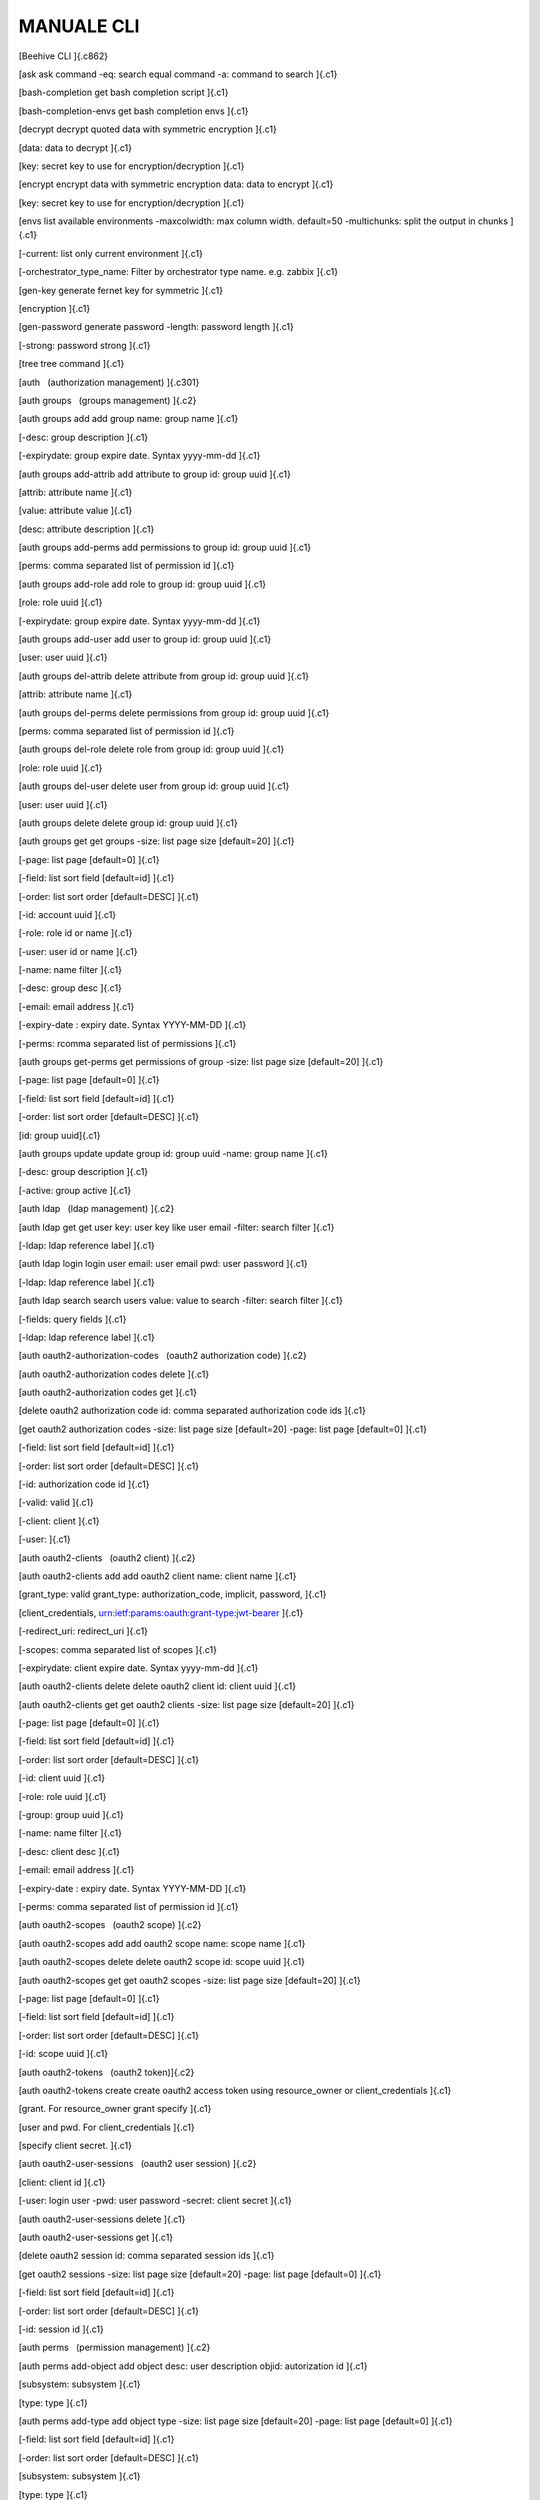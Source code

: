 **MANUALE CLI**
***************

[Beehive CLI ]{.c862}

[ask ask command -eq: search equal command -a: command to search ]{.c1}

[bash-completion get bash completion script ]{.c1}

[bash-completion-envs get bash completion envs ]{.c1}

[decrypt decrypt quoted data with symmetric encryption ]{.c1}

[data: data to decrypt ]{.c1}

[key: secret key to use for encryption/decryption ]{.c1}

[encrypt encrypt data with symmetric encryption data: data to encrypt
]{.c1}

[key: secret key to use for encryption/decryption ]{.c1}

[envs list available environments -maxcolwidth: max column width.
default=50 -multichunks: split the output in chunks ]{.c1}

[-current: list only current environment ]{.c1}

[-orchestrator\_type\_name: Filter by orchestrator type name. e.g.
zabbix ]{.c1}

[gen-key generate fernet key for symmetric ]{.c1}

[encryption ]{.c1}

[gen-password generate password -length: password length ]{.c1}

[-strong: password strong ]{.c1}

[tree tree command ]{.c1}

[auth   (authorization management) ]{.c301}

[auth groups   (groups management) ]{.c2}

[auth groups add add group name: group name ]{.c1}

[-desc: group description ]{.c1}

[-expirydate: group expire date. Syntax yyyy-mm-dd ]{.c1}

[auth groups add-attrib add attribute to group id: group uuid ]{.c1}

[attrib: attribute name ]{.c1}

[value: attribute value ]{.c1}

[desc: attribute description ]{.c1}

[auth groups add-perms add permissions to group id: group uuid ]{.c1}

[perms: comma separated list of permission id ]{.c1}

[auth groups add-role add role to group id: group uuid ]{.c1}

[role: role uuid ]{.c1}

[-expirydate: group expire date. Syntax yyyy-mm-dd ]{.c1}

[auth groups add-user add user to group id: group uuid ]{.c1}

[user: user uuid ]{.c1}

[auth groups del-attrib delete attribute from group id: group uuid
]{.c1}

[attrib: attribute name ]{.c1}

[auth groups del-perms delete permissions from group id: group uuid
]{.c1}

[perms: comma separated list of permission id ]{.c1}

[auth groups del-role delete role from group id: group uuid ]{.c1}

[role: role uuid ]{.c1}

[auth groups del-user delete user from group id: group uuid ]{.c1}

[user: user uuid ]{.c1}

[auth groups delete delete group id: group uuid ]{.c1}

[auth groups get get groups -size: list page size \[default=20\] ]{.c1}

[-page: list page \[default=0\] ]{.c1}

[-field: list sort field \[default=id\] ]{.c1}

[-order: list sort order \[default=DESC\] ]{.c1}

[-id: account uuid ]{.c1}

[-role: role id or name ]{.c1}

[-user: user id or name ]{.c1}

[-name: name filter ]{.c1}

[-desc: group desc ]{.c1}

[-email: email address ]{.c1}

[-expiry-date : expiry date. Syntax YYYY-MM-DD ]{.c1}

[-perms: rcomma separated list of permissions ]{.c1}

[auth groups get-perms get permissions of group -size: list page size
\[default=20\] ]{.c1}

[-page: list page \[default=0\] ]{.c1}

[-field: list sort field \[default=id\] ]{.c1}

[-order: list sort order \[default=DESC\] ]{.c1}

[id: group uuid]{.c1}

[auth groups update update group id: group uuid -name: group name ]{.c1}

[-desc: group description ]{.c1}

[-active: group active ]{.c1}

[auth ldap   (ldap management) ]{.c2}

[auth ldap get get user key: user key like user email -filter: search
filter ]{.c1}

[-ldap: ldap reference label ]{.c1}

[auth ldap login login user email: user email pwd: user password ]{.c1}

[-ldap: ldap reference label ]{.c1}

[auth ldap search search users value: value to search -filter: search
filter ]{.c1}

[-fields: query fields ]{.c1}

[-ldap: ldap reference label ]{.c1}

[auth oauth2-authorization-codes   (oauth2 authorization code) ]{.c2}

[auth oauth2-authorization codes delete ]{.c1}

[auth oauth2-authorization codes get ]{.c1}

[delete oauth2 authorization code id: comma separated authorization code
ids ]{.c1}

[get oauth2 authorization codes -size: list page size \[default=20\]
-page: list page \[default=0\] ]{.c1}

[-field: list sort field \[default=id\] ]{.c1}

[-order: list sort order \[default=DESC\] ]{.c1}

[-id: authorization code id ]{.c1}

[-valid: valid ]{.c1}

[-client: client ]{.c1}

[-user: ]{.c1}

[auth oauth2-clients   (oauth2 client) ]{.c2}

[auth oauth2-clients add add oauth2 client name: client name ]{.c1}

[grant\_type: valid grant\_type: authorization\_code, implicit,
password, ]{.c1}

[client\_credentials, urn:ietf:params:oauth:grant-type:jwt-bearer ]{.c1}

[-redirect\_uri: redirect\_uri ]{.c1}

[-scopes: comma separated list of scopes ]{.c1}

[-expirydate: client expire date. Syntax yyyy-mm-dd ]{.c1}

[auth oauth2-clients delete delete oauth2 client id: client uuid ]{.c1}

[auth oauth2-clients get get oauth2 clients -size: list page size
\[default=20\] ]{.c1}

[-page: list page \[default=0\] ]{.c1}

[-field: list sort field \[default=id\] ]{.c1}

[-order: list sort order \[default=DESC\] ]{.c1}

[-id: client uuid ]{.c1}

[-role: role uuid ]{.c1}

[-group: group uuid ]{.c1}

[-name: name filter ]{.c1}

[-desc: client desc ]{.c1}

[-email: email address ]{.c1}

[-expiry-date : expiry date. Syntax YYYY-MM-DD ]{.c1}

[-perms: comma separated list of permission id ]{.c1}

[auth oauth2-scopes   (oauth2 scope) ]{.c2}

[auth oauth2-scopes add add oauth2 scope name: scope name ]{.c1}

[auth oauth2-scopes delete delete oauth2 scope id: scope uuid ]{.c1}

[auth oauth2-scopes get get oauth2 scopes -size: list page size
\[default=20\] ]{.c1}

[-page: list page \[default=0\] ]{.c1}

[-field: list sort field \[default=id\] ]{.c1}

[-order: list sort order \[default=DESC\] ]{.c1}

[-id: scope uuid ]{.c1}

[auth oauth2-tokens   (oauth2 token)]{.c2}

[auth oauth2-tokens create create oauth2 access token using
resource\_owner or client\_credentials ]{.c1}

[grant. For resource\_owner grant specify ]{.c1}

[user and pwd. For client\_credentials ]{.c1}

[specify client secret. ]{.c1}

[auth oauth2-user-sessions   (oauth2 user session) ]{.c2}

[client: client id ]{.c1}

[-user: login user -pwd: user password -secret: client secret ]{.c1}

[auth oauth2-user-sessions delete ]{.c1}

[auth oauth2-user-sessions get ]{.c1}

[delete oauth2 session id: comma separated session ids ]{.c1}

[get oauth2 sessions -size: list page size \[default=20\] -page: list
page \[default=0\] ]{.c1}

[-field: list sort field \[default=id\] ]{.c1}

[-order: list sort order \[default=DESC\] ]{.c1}

[-id: session id ]{.c1}

[auth perms   (permission management) ]{.c2}

[auth perms add-object add object desc: user description objid:
autorization id ]{.c1}

[subsystem: subsystem ]{.c1}

[type: type ]{.c1}

[auth perms add-type add object type -size: list page size
\[default=20\] -page: list page \[default=0\] ]{.c1}

[-field: list sort field \[default=id\] ]{.c1}

[-order: list sort order \[default=DESC\] ]{.c1}

[subsystem: subsystem ]{.c1}

[type: type ]{.c1}

[auth perms del-object delete object ids: comma separated list of object
id auth perms del-type delete object type id: object type uuid ]{.c1}

[auth perms get get permission -size: list page size \[default=20\]
-page: list page \[default=0\] ]{.c1}

[-field: list sort field \[default=id\] ]{.c1}

[-order: list sort order \[default=DESC\] ]{.c1}

[id: permission id ]{.c1}

[auth perms get-actions get object actions ]{.c1}

[auth perms get-method get method -size: list page size \[default=20\]
-page: list page \[default=0\] ]{.c1}

[-field: list sort field \[default=id\] ]{.c1}

[-order: list sort order \[default=DESC\] ]{.c1}

[rule: method url/rule ]{.c1}

[-subsystem: subsystem ]{.c1}

[auth perms get-objects get objects -size: list page size \[default=20\]
-page: list page \[default=0\] ]{.c1}

[-field: list sort field \[default=id\] ]{.c1}

[-order: list sort order \[default=DESC\] ]{.c1}

[-id: object id ]{.c1}

[-objid: autorization id ]{.c1}

[-subsystem: subsystem ]{.c1}

[-type: type ]{.c1}

[auth perms get-types get object types -size: list page size
\[default=20\] -page: list page \[default=0\] ]{.c1}

[-field: list sort field \[default=id\] ]{.c1}

[-order: list sort order \[default=DESC\] ]{.c1}

[-id: account uuid ]{.c1}

[-subsystem: subsystem ]{.c1}

[-type: type ]{.c1}

[auth providers   (authentication provider management) ]{.c2}

[auth providers get get authentication providers ]{.c1}

[auth roles   (roles management) ]{.c2}

[auth roles add add role name: role name -desc: role description ]{.c1}

[auth roles add-perms add permissions to role id: role uuid ]{.c1}

[perms: comma separated list of permission id]{.c1}

[auth roles del-perms delete permissions from role id: role uuid ]{.c1}

[perms: comma separated list of permission id ]{.c1}

[auth roles delete delete role id: role uuid ]{.c1}

[auth roles get get roles -size: list page size \[default=20\] ]{.c1}

[-page: list page \[default=0\] ]{.c1}

[-field: list sort field \[default=id\] ]{.c1}

[-order: list sort order \[default=DESC\] ]{.c1}

[-id: account uuid ]{.c1}

[-user: role uuid ]{.c1}

[-group: group uuid ]{.c1}

[-names: name filter ]{.c1}

[-alias: role alias ]{.c1}

[-perms: comma separated list of permission id ]{.c1}

[auth roles get-perms get permissions of role -size: list page size
\[default=20\] ]{.c1}

[-page: list page \[default=0\] ]{.c1}

[-field: list sort field \[default=id\] ]{.c1}

[-order: list sort order \[default=DESC\] ]{.c1}

[id: role uuid ]{.c1}

[auth roles reset-role reset permissions to full user permission ]{.c1}

[auth roles update update role id: role uuid ]{.c1}

[-name: role name ]{.c1}

[-desc: role description ]{.c1}

[auth roles use-role Use role roleid: role uuid ]{.c1}

[auth tokens   (tokens management) ]{.c2}

[auth tokens add create keyauth or oauth2 jwt token -type: can be
keyauth, oauth2. oauth2 create a token using a jwt client user: login
user ]{.c1}

[pwd: login password ]{.c1}

[-client: ouath2 client uuid ]{.c1}

[-sub: sub field for oauth2 jwt login ]{.c1}

[auth tokens delete delete token id: token uuid or all for all ]{.c1}

[auth tokens get get tokens -size: list page size \[default=20\] ]{.c1}

[-page: list page \[default=0\] ]{.c1}

[-field: list sort field \[default=id\] ]{.c1}

[-order: list sort order \[default=DESC\] ]{.c1}

[-id: token uuid ]{.c1}

[auth tokens get-my-token return your own authentication token ]{.c1}

[auth users   (users management) ]{.c2}

[auth users add add user name: user name ]{.c1}

[-desc: user description ]{.c1}

[-storetype: can be DBUSER, LDAPUSER ]{.c1}

[-password: user password. Set only for DBUSER ]{.c1}

[-expirydate: user expire date. Syntax yyyy-mm-dd ]{.c1}

[-email: email address ]{.c1}

[auth users add-attrib add attribute to user id: user uuid ]{.c1}

[attrib: attribute name ]{.c1}

[value: attribute value ]{.c1}

[desc: attribute description ]{.c1}

[auth users add-group add group to user id: user uuid ]{.c1}

[group: group uuid ]{.c1}

[auth users add-perms add permissions to user id: user uuid ]{.c1}

[perms: comma separated list of permission id ]{.c1}

[auth users add-role add role to user id: user uuid ]{.c1}

[role: role uuid ]{.c1}

[-expirydate: user expire date. Syntax yyyy-mm-dd ]{.c1}

[auth users add-system add system user name: user name ]{.c1}

[password: user password. Set only for DBUSER ]{.c1}

[auth users del-attrib delete attribute from user id: user uuid ]{.c1}

[attrib: attribute name ]{.c1}

[auth users del-group delete group from user id: user uuid ]{.c1}

[group: group uuid ]{.c1}

[auth users del-perms delete permissions from user id: user uuid ]{.c1}

[perms: comma separated list of permission id]{.c1}

[auth users del-role delete role from user id: user uuid ]{.c1}

[role: role uuid ]{.c1}

[auth users delete delete user id: user uuid ]{.c1}

[auth users get get users -size: list page size \[default=20\] -page:
list page \[default=0\] ]{.c1}

[-field: list sort field \[default=id\] ]{.c1}

[-order: list sort order \[default=DESC\] ]{.c1}

[-id: user uuid ]{.c1}

[-role: role uuid ]{.c1}

[-group: group uuid ]{.c1}

[-name: name filter ]{.c1}

[-desc: user desc ]{.c1}

[-email: email address ]{.c1}

[-expiry-date: expiry date. Syntax YYYY-MM-DD ]{.c1}

[-perms: comma separated list of permission id ]{.c1}

[auth users get-perms get permissions of user -size: list page size
\[default=20\] -page: list page \[default=0\] ]{.c1}

[-field: list sort field \[default=id\] ]{.c1}

[-order: list sort order \[default=DESC\] ]{.c1}

[id: user uuid ]{.c1}

[auth users get-secret get user secret id: user uuid ]{.c1}

[auth users update update user id: user uuid ]{.c1}

[-name: user name ]{.c1}

[-desc: user description ]{.c1}

[-active: user active ]{.c1}

[-provider: authentication provider ]{.c1}

[-password: user password. Set only for DBUSER ]{.c1}

[-expirydate: user expire date. Syntax yyyy-mm-dd ]{.c1}

[-email: email address ]{.c1}

[bu   (business service and authority management) ]{.c301}

[bu accounts   (account management) ]{.c2}

[bu accounts add add account name: account name -desc: account
description ]{.c1}

[division: division uuid ]{.c1}

[-contact: account contact ]{.c1}

[-email: account email ]{.c1}

[-email-support: account email support ]{.c1}

[-email-support-link: account email support link ]{.c1}

[-note: account note ]{.c1}

[-acronym: account acronym ]{.c1}

[-managed: if true set account as managed ]{.c1}

[bu accounts definition-add add account definitions -size: list page
size \[default=20\] -page: list page \[default=0\] ]{.c1}

[-field: list sort field \[default=id\] ]{.c1}

[-order: list sort order \[default=DESC\] ]{.c1}

[id: account id ]{.c1}

[definitions: comma separated list of definition ids ]{.c1}

[bu accounts definition-get get account definitions -size: list page
size \[default=20\] -page: list page \[default=0\] ]{.c1}

[-field: list sort field \[default=id\] ]{.c1}

[-order: list sort order \[default=DESC\] ]{.c1}

[id: account id ]{.c1}

[-plugintype: filter by definition plugin ]{.c1}

[-category: filet by category ]{.c1}

[-container: get only containers definitions ]{.c1}

[bu accounts delete delete account id: account id ]{.c1}

[-delete\_services: if true delete all child services ]{.c1}

[bu accounts get get accounts -size: list page size \[default=20\]
-page: list page \[default=0\] ]{.c1}

[-field: list sort field \[default=id\] ]{.c1}

[-order: list sort order \[default=DESC\] ]{.c1}

[-id: account id ]{.c1}

[-objid: authorization id ]{.c1}

[-name: account name ]{.c1}

[-division-id: division uuid ]{.c1}

[-contact: account contact ]{.c1}

[-email: account email ]{.c1}

[-email-support: account email support ]{.c1}

[bu accounts manage Aminister account -size: list page size
\[default=20\] -page: list page \[default=0\]]{.c1}

[-field: list sort field \[default=id\] ]{.c1}

[-order: list sort order \[default=DESC\] ]{.c1}

[id: the account id to manage ]{.c1}

[bu accounts operate Operate on account -size: list page size
\[default=20\] -page: list page \[default=0\] ]{.c1}

[-field: list sort field \[default=id\] ]{.c1}

[-order: list sort order \[default=DESC\] ]{.c1}

[id: the account id to manage ]{.c1}

[bu accounts patch refresh account id: account id ]{.c1}

[bu accounts service-active get ]{.c1}

[get account active services info id: account id ]{.c1}

[bu accounts service-del delete account services id: account id ]{.c1}

[bu accounts update update account id: account id ]{.c1}

[-desc: account description ]{.c1}

[-price\_list: account price list id ]{.c1}

[-contact: account contact ]{.c1}

[-email: account email ]{.c1}

[-email-support: account email support ]{.c1}

[-email-support-link: account email support link ]{.c1}

[-acronym: account acronym ]{.c1}

[-note: account note ]{.c1}

[bu accounts user-role-get get account user roles id: account id ]{.c1}

[bu accounts view View account -size: list page size \[default=20\]
-page: list page \[default=0\] ]{.c1}

[-field: list sort field \[default=id\] ]{.c1}

[-order: list sort order \[default=DESC\] ]{.c1}

[id: the account id to manage ]{.c1}

[bu accounts-auth   (account authorization) ]{.c2}

[bu accounts-auth group-add add account role to a group id: account id
]{.c1}

[role: account role ]{.c1}

[group: authorization group ]{.c1}

[bu accounts-auth group-del remove account role from a group id: account
id ]{.c1}

[role: account role ]{.c1}

[group: authorization group ]{.c1}

[bu accounts-auth group-get get account groups id: account id ]{.c1}

[bu accounts-auth role-get get account roles id: account id ]{.c1}

[bu accounts-auth user-add add account role to a user id: account id
]{.c1}

[role: account role ]{.c1}

[user: authorization user ]{.c1}

[bu accounts-auth user-del remove account role from a user id: account
id ]{.c1}

[role: account role ]{.c1}

[user: authorization user ]{.c1}

[bu accounts-auth user-get get account users id: account id ]{.c1}

[bu accounts-capabilities   (accounts capabilities) ]{.c2}

[bu accounts-capabilities add ]{.c1}

[add or update account capabilities -size: list page size \[default=20\]
-page: list page \[default=0\] ]{.c1}

[-field: list sort field \[default=id\] ]{.c1}

[-order: list sort order \[default=DESC\] ]{.c1}

[id: account id ]{.c1}

[capabilities: comma separated list of capability name ]{.c1}

[bu accounts-capabilities get get account capabilities id: account id
-capability: capability name ]{.c1}

[bu accounts-tags   (manage tags for account) ]{.c2}

[bu accounts-tags get get accounts -size: list page size \[default=20\]
-page: list page \[default=0\] ]{.c1}

[-field: list sort field \[default=id\] ]{.c1}

[-order: list sort order \[default=DESC\] ]{.c1}

[id: account id]{.c1}

[bu appeng   (appengine service management) ]{.c2}

[bu appeng info get appengine service info account: account id bu appeng
quotas get appengine service quotas account: account id ]{.c1}

[bu appeng app-instances   (appengine instances service management)
]{.c83}

[bu appeng app-instances add ]{.c1}

[bu appeng app-instances delete ]{.c1}

[bu appeng app-instances get ]{.c1}

[bu appeng app-instances list ]{.c1}

[bu appeng app-instances types ]{.c1}

[create a share name: appengine name ]{.c1}

[account: parent account id ]{.c1}

[farm-name: name of the farm ]{.c1}

[type: appengine type ]{.c1}

[subnet: appengine subnet id ]{.c1}

[sg: security group id ]{.c1}

[-key-name: ssh key name ]{.c1}

[-sharesize: share size in GB ]{.c1}

[-public: if True appengine has public ip address ]{.c1}

[-public-subnet: public subnet ]{.c1}

[delete an appengine appengine: appengine id ]{.c1}

[get appengine appengine: appengine id ]{.c1}

[list app engine -accounts: list of account id comma separated -ida:
list of appengin id comma separated ]{.c1}

[-tags: list of tag comma separated ]{.c1}

[-page: list page \[default=0\] ]{.c1}

[-size: list page size \[default=20\] ]{.c1}

[get appengine types ]{.c1}

[bu capabilities   (capabilities management) ]{.c2}

[bu capabilities add add capability config: capability config bu
capabilities delete delete capability id: capability uuid ]{.c1}

[bu capabilities get get capabilities -size: list page size
\[default=20\] -page: list page \[default=0\] ]{.c1}

[-field: list sort field \[default=id\] ]{.c1}

[-order: list sort order \[default=DESC\] ]{.c1}

[-id: account uuid ]{.c1}

[-objid: authorization id ]{.c1}

[bu cpaas   (compute service management) ]{.c2}

[bu cpaas availability-zones get compute service availibility zones
account: account id bu cpaas info get compute service info account:
account id bu cpaas quotas get compute service quotas account: account
id ]{.c1}

[bu cpaas compute-tags   (tags service management) ]{.c83}

[bu cpaas compute-tags add add tag to service instance account: account
id service: service instance id ]{.c1}

[tag: tag key ]{.c1}

[bu cpaas compute-tags delete ]{.c1}

[delete tag from service instance service: service instance id tag: tag
key ]{.c1}

[bu cpaas compute-tags list list resource by tags -account: account id
]{.c1}

[-services: comma separated list of service instance id ]{.c1}

[-tags: comma separated list of tag key ]{.c1}

[-types: comma separated list of service instance types ]{.c1}

[-page: list page \[default=0\] ]{.c1}

[-size: list page size \[default=20\] ]{.c1}

[bu cpaas customizations   (customization service management) ]{.c83}

[bu cpaas customizations add ]{.c1}

[create a customization name: customization name ]{.c1}

[account: parent account id ]{.c1}

[type: customization type ]{.c1}

[instances: comma separated list of compute instance id ]{.c1}

[args: customization params. Use syntax arg1:val1,arg2:val2]{.c1}

[bu cpaas customizations delete ]{.c1}

[delete a customization customization: customization id ]{.c1}

[bu cpaas customizations get get customization customization:
customization id ]{.c1}

[bu cpaas customizations list list customizations -accounts: list of
account id comma separated -customizations: list of customization id
comma separated ]{.c1}

[-tags: list of tag comma separated ]{.c1}

[-page: list page \[default=0\] ]{.c1}

[-size: list page size \[default=20\] ]{.c1}

[bu cpaas customizations types ]{.c1}

[bu cpaas customizations update ]{.c1}

[get customizations types account: parent account id -id: customization
type id ]{.c1}

[-page: list page \[default=0\] ]{.c1}

[-size: list page size \[default=20\] ]{.c1}

[update a customization customization: customization id ]{.c1}

[bu cpaas images   (image service management) ]{.c83}

[bu cpaas images add create an image name: image name account: parent
account id ]{.c1}

[desc: image description ]{.c1}

[type: image type ]{.c1}

[bu cpaas images delete delete an image image: image id ]{.c1}

[bu cpaas images get get image image: image id ]{.c1}

[bu cpaas images list list images -accounts: list of account id comma
separated -images: list of image id comma separated ]{.c1}

[-tags: list of tag comma separated ]{.c1}

[-page: list page \[default=0\] ]{.c1}

[-size: list page size \[default=20\] ]{.c1}

[bu cpaas images types get image templates account: account id -id:
template id ]{.c1}

[bu cpaas keypairs   (key pair management) ]{.c83}

[bu cpaas keypairs add add new RSA key pair account: account id name:
key pair name ]{.c1}

[-type: key type ]{.c1}

[bu cpaas keypairs delete delete a key pair name: keypair name bu cpaas
keypairs get get key pair name: keypair name ]{.c1}

[bu cpaas keypairs import public-key ]{.c1}

[import public RSA key account: account id ]{.c1}

[name: key pair name ]{.c1}

[publickey: file containing public key base64 encoded ]{.c1}

[-type: key type ]{.c1}

[bu cpaas keypairs list get key pairs -accounts: list of account id
comma separated -name: list of keypair name comma separated ]{.c1}

[-tags: list of tag comma separated ]{.c1}

[-page: list page \[default=0\] ]{.c1}

[-size: list page size \[default=20\] ]{.c1}

[bu cpaas vms   (virtual machine service management)]{.c83}

[bu cpaas vms add create a virtual machine name: virtual machine name
]{.c1}

[account: parent account id ]{.c1}

[type: virtual machine type ]{.c1}

[subnet: virtual machine subnet id ]{.c1}

[image: virtual machine image id ]{.c1}

[sg: virtual machine security group id ]{.c1}

[-sshkey: virtual machine ssh key name ]{.c1}

[-pwd: virtual machine admin/root password ]{.c1}

[-main-disk: optional main disk size configuration. Use to set e default
]{.c1}

[volume type.- Use : to set a non default volume type. Ex. 5:vol.oracle
]{.c1}

[Use : to set a volume to clone ]{.c1}

[-other-disk: list of additional disk sizes comma separated. Use to set
e ]{.c1}

[default volume type.Use : to set a non default volume type. Ex. 5,10 or
]{.c1}

[5:vol.oracle,10 ]{.c1}

[-hypervisor: virtual machine hypervisor. Can be: openstack or vsphere
]{.c1}

[\[default=openstack\] ]{.c1}

[-host-group: virtual machine host group. Ex. oracle ]{.c1}

[-multi-avz: if set to False create vm to work only in the selected
]{.c1}

[availability zone \[default=True\]. Use when subnet cidr is public
]{.c1}

[-meta: virtual machine custom metadata ]{.c1}

[-skip-main-vol-size-check: Use to skip check that main volume size is
]{.c1}

[not smaller than the main volume of the template. ]{.c1}

[bu cpaas vms backup-job add ]{.c1}

[bu cpaas vms backup-job del ]{.c1}

[bu cpaas vms backup-job get ]{.c1}

[bu cpaas vms backup-job instance-add ]{.c1}

[bu cpaas vms backup-job instance-del ]{.c1}

[bu cpaas vms backup-job list ]{.c1}

[add account virtual machine backup job name: job name ]{.c1}

[account: account id ]{.c1}

[zone: job availability zone ]{.c1}

[instance: comma separated list of instance id to add ]{.c1}

[-hypervisor: job hypervisor \[openstack\] ]{.c1}

[-policy: job hypervisor \[bk-job-policy-7-7-retention\] ]{.c1}

[-desc: job description ]{.c1}

[delete account virtual machine backup job account: account id ]{.c1}

[job: job id ]{.c1}

[get account virtual machine backup job account: account id ]{.c1}

[job: job id ]{.c1}

[add virtual machine to backup job account: account id ]{.c1}

[job: job id ]{.c1}

[instance: instance id to add ]{.c1}

[delete virtual machine from backup job account: account id ]{.c1}

[job: job id ]{.c1}

[instance: instance id to add ]{.c1}

[get account virtual machine backup jobs account: account id ]{.c1}

[-hypervisor: virtual machine hypervisor. Can be: openstack or vsphere
]{.c1}

[bu cpaas vms backup-job policies ]{.c1}

[bu cpaas vms backup-job update ]{.c1}

[get account virtual machine backup job policies ]{.c1}

[update account virtual machine backup job ]{.c1}

[account: account id ]{.c1}

[account: account id ]{.c1}

[job: job id ]{.c1}

[-name: job name ]{.c1}

[-enabled: enable or disable job -policy: job policy ]{.c1}

[bu cpaas vms backup restore-add ]{.c1}

[bu cpaas vms backup restore-get ]{.c1}

[bu cpaas vms backup restore-point-add ]{.c1}

[bu cpaas vms backup restore-point-del ]{.c1}

[bu cpaas vms backup restore-point-get ]{.c1}

[restore a virtual machine from backup name: restored virtual machine
name id: id of the virtual machine to clone ]{.c1}

[restore\_point: id of restore point ]{.c1}

[get virtual machine backup restores vm: virtual machine id ]{.c1}

[restore\_point: restore point id ]{.c1}

[add backup job restore point account: account id ]{.c1}

[job: job id ]{.c1}

[name: restore point name ]{.c1}

[-desc: restore point description ]{.c1}

[-full: backup type. If true make a full backup otherwise make an ]{.c1}

[incremental backup ]{.c1}

[delete backup job restore point account: account id ]{.c1}

[job: job id ]{.c1}

[restore\_point: restore point id ]{.c1}

[get backup job restore points account: virtual machine id ]{.c1}

[-vm: virtual machine id ]{.c1}

[-job: job id ]{.c1}

[-restore\_point: restore point id ]{.c1}

[-page: list page \[default=0\] ]{.c1}

[-size: list page size \[default=20\] ]{.c1}

[bu cpaas vms clone clone a virtual machine name: virtual machine name
id: id of the virtual machine to clone ]{.c1}

[-account: parent account id ]{.c1}

[-type: virtual machine type ]{.c1}

[-subnet: virtual machine subnet id ]{.c1}

[-sg: virtual machine security group id ]{.c1}

[-sshkey: virtual machine ssh key name ]{.c1}

[-pwd: virtual machine admin/root password]{.c1}

[-multi-avz: if set to False create vm to work only in the selected
]{.c1}

[availability zone \[default=True\]. Use when subnet cidr is public
]{.c1}

[-meta: virtual machine custom metadata ]{.c1}

[bu cpaas vms console-get get virtual machine console vm: virtual
machine id ]{.c1}

[bu cpaas vms delete delete a virtual machine vm: virtual machine id
]{.c1}

[bu cpaas vms disable monitoring ]{.c1}

[bu cpaas vms enable logging ]{.c1}

[bu cpaas vms enable monitoring ]{.c1}

[disable virtual machine monitoring vm: virtual machine id \--continues:
continue use command ]{.c1}

[enable virtual machine logging vm: virtual machine id -files: files
list ]{.c1}

[-pipeline: log collector pipeline port ]{.c1}

[\--continues: continue use command ]{.c1}

[enable virtual machine monitoring vm: virtual machine id -templates:
templates list ]{.c1}

[\--continues: continue use command ]{.c1}

[bu cpaas vms get get virtual machine vm: virtual machine id ]{.c1}

[bu cpaas vms list get virtual machine -accounts: list of account id
comma separated -ids: list of vm id comma separated ]{.c1}

[-name: vm name ]{.c1}

[-names: vm name pattern ]{.c1}

[-types: list of type comma separated ]{.c1}

[-launch\_time: launch time interval. Ex. 2021-01-30T:2021-01-31T ]{.c1}

[-tags: list of tag comma separated ]{.c1}

[-states: list of instance state comma separated ]{.c1}

[-sg: list of security group id comma separated. Ex. pending, running,
]{.c1}

[error ]{.c1}

[-page: list page \[default=0\] ]{.c1}

[-size: list page size \[default=20\] ]{.c1}

[-services: print instance service enabling. Ex. backup, monitoring
]{.c1}

[bu cpaas vms list-all list all the virtual machines start: vms range
lower bound ]{.c1}

[end: vms range upper bound ]{.c1}

[bu cpaas vms load import a virtual machine container: container id
where import virtual machine name: virtual machine name ]{.c1}

[vm: physical id of the virtual machine to import ]{.c1}

[image: provider image id ]{.c1}

[pwd: virtual machine password ]{.c1}

[-sshkey: virtual machine ssh key name ]{.c1}

[account: parent account id ]{.c1}

[bu cpaas vms reboot reboot a virtual machine vm: virtual machine id
]{.c1}

[-schedule: schedule definition. Pass as json file using crontab or
]{.c1}

[timedelta syntax. Ex. {\"type\": \"timedelta\", \"minutes\": 1} ]{.c1}

[bu cpaas vms refresh-state refresh virtual machine state id: virtual
machine id, uuid or name ]{.c1}

[bu cpaas vms snapshot-add add virtual machine snapshot vm: virtual
machine id ]{.c1}

[snapshot: snapshot name ]{.c1}

[bu cpaas vms snapshot-del add virtual machine snapshot vm: virtual
machine id ]{.c1}

[snapshot: snapshot id ]{.c1}

[bu cpaas vms snapshot-get list virtual machine snapshots vm: virtual
machine id ]{.c1}

[bu cpaas vms snapshot revert ]{.c1}

[revert virtual machine snapshot vm: virtual machine id snapshot:
snapshot id ]{.c1}

[bu cpaas vms start start a virtual machine vm: virtual machine id
]{.c1}

[-schedule: schedule definition. Pass as json file using crontab or
]{.c1}

[timedelta syntax. Ex. {\"type\": \"timedelta\", \"minutes\": 1} ]{.c1}

[bu cpaas vms stop stop a virtual machine vm: virtual machine id ]{.c1}

[-schedule: schedule definition. Pass as json file using crontab or
]{.c1}

[timedelta syntax. Ex. {\"type\": \"timedelta\", \"minutes\": 1} ]{.c1}

[bu cpaas vms types get virtual machine types account: parent account id
]{.c1}

[-page: list page \[default=0\] ]{.c1}

[-size: list page size \[default=20\] ]{.c1}

[bu cpaas vms update update a virtual machine vm: virtual machine id
]{.c1}

[-type: virtual machine type ]{.c1}

[-sg\_add: virtual machine security group id to add ]{.c1}

[-sg\_del: virtual machine security group id to remove ]{.c1}

[bu cpaas vms user-add add virtual machine user vm: virtual machine id
]{.c1}

[name: user name ]{.c1}

[pwd: user password ]{.c1}

[key: ssh key id ]{.c1}

[bu cpaas vms user-del delete virtual machine user vm: virtual machine
id ]{.c1}

[name: user name ]{.c1}

[bu cpaas vms user- set virtual machine user password vm: virtual
machine id]{.c1}

[password-set name: user name ]{.c1}

[pwd: user password ]{.c1}

[bu cpaas volumes   (volume service management) ]{.c83}

[bu cpaas volumes add create a volume name: volume name ]{.c1}

[account: parent account id ]{.c1}

[availability\_zone: volume availability\_zone ]{.c1}

[type: volume type ]{.c1}

[size: volume sise ]{.c1}

[-iops: volume iops ]{.c1}

[-snapshot: volume snapshot ]{.c1}

[-hypervisor: volume hypervisor. Can be: openstack or vsphere ]{.c1}

[\[default=openstack\] ]{.c1}

[bu cpaas volumes attach attach a volume to an instance volume: volume
id ]{.c1}

[instance: instance id ]{.c1}

[bu cpaas volumes delete delete a volume volume: volume id ]{.c1}

[bu cpaas volumes detach detach a volume to an instance volume: volume
id ]{.c1}

[instance: instance id ]{.c1}

[bu cpaas volumes get get volume volume: volume id ]{.c1}

[bu cpaas volumes list list volumes -accounts: list of account id comma
separated -volumes: list of volume id comma separated ]{.c1}

[-tags: list of tag comma separated ]{.c1}

[-page: list page \[default=0\] ]{.c1}

[-size: list page size \[default=20\] ]{.c1}

[bu cpaas volumes load load volumes from resources account: account id
]{.c1}

[volume\_name: name ]{.c1}

[volume\_resource\_id: resource volume id ]{.c1}

[bu cpaas volumes types get volumes types account: parent account id
]{.c1}

[-page: list page \[default=0\] ]{.c1}

[-size: list page size \[default=20\] ]{.c1}

[bu dbaas   (database service management) ]{.c2}

[bu dbaas info get database service info account: account id ]{.c1}

[bu dbaas quotas get database service quotas account: account id ]{.c1}

[bu dbaas db-instances   (database instance service management) ]{.c83}

[bu dbaas db-instances add mysql ]{.c1}

[bu dbaas db-instances add oracle ]{.c1}

[bu dbaas db-instances add postgresql ]{.c1}

[create mysql db instance name: db instance name ]{.c1}

[account: parent account id ]{.c1}

[type: db instance type ]{.c1}

[subnet: db instance subnet id ]{.c1}

[sg: db instance security group id ]{.c1}

[version: database engine version ]{.c1}

[-pwd: db root password ]{.c1}

[-storage: data storage capacity in GB ]{.c1}

[-keyname: ssh key name ]{.c1}

[create oracle db instance name: db instance name ]{.c1}

[account: parent account id ]{.c1}

[type: db instance type ]{.c1}

[subnet: db instance subnet id ]{.c1}

[sg: db instance security group id ]{.c1}

[version: database engine version ]{.c1}

[-pwd: db root password ]{.c1}

[-keyname: ssh key name ]{.c1}

[-dbname: db name \[default: ORCL0\] ]{.c1}

[-lsnport: listener port \[default: 1521\] ]{.c1}

[-archmode: archivelog mode Y/N \[default: Y\] ]{.c1}

[-partopt: partitioning option Y/N \[default: Y\] ]{.c1}

[-charset: character set \[default: WE8ISO8859P1\] ]{.c1}

[-natcharset: national charset \[default: AL16UTF16\] ]{.c1}

[-dbfdisksize: datafiles disk size in GB \[default: 30\] ]{.c1}

[-recodisksize: recovery disk size in GB \[default: 20\] ]{.c1}

[create postgresql db instance name: db instance name ]{.c1}

[account: parent account id ]{.c1}

[type: db instance type ]{.c1}

[subnet: db instance subnet id ]{.c1}

[sg: db instance security group id ]{.c1}

[version: database engine version ]{.c1}

[-storage: amount of storage \[GB\] to allocate for the DB instance
]{.c1}

[-pwd: db root password]{.c1}

[bu dbaas db-instances add sqlserver ]{.c1}

[bu dbaas db-instances database-add ]{.c1}

[bu dbaas db-instances database-del ]{.c1}

[bu dbaas db-instances database-get ]{.c1}

[bu dbaas db-instances delete ]{.c1}

[bu dbaas db-instances disable-monitoring ]{.c1}

[bu dbaas db-instances enable-logging ]{.c1}

[bu dbaas db-instances enable-monitoring ]{.c1}

[bu dbaas db-instances engines ]{.c1}

[-keyname: ssh key name ]{.c1}

[-postgis: spatial database extension ]{.c1}

[create sqlserver db instance name: db instance name account: parent
account id ]{.c1}

[type: db instance type ]{.c1}

[subnet: db instance subnet id ]{.c1}

[sg: db instance security group id ]{.c1}

[version: database engine version ]{.c1}

[-pwd: db root password ]{.c1}

[-storage: data storage capacity in GB ]{.c1}

[-keyname: ssh key name ]{.c1}

[create a db instance database/schema instance: db instance id name:
database name ]{.c1}

[charset: database charset ]{.c1}

[delete a db instance database/schema instance: db instance id name:
database name ]{.c1}

[get db instance databases/schemas instance: db instance id delete a db
instance database: db instance id disable db instance monitoring
instance: db instance id ]{.c1}

[enable db instance logging instance: virtual machine id -files: files
list ]{.c1}

[-pipeline: log collector pipeline port ]{.c1}

[enable db instance monitoring instance: db instance id -templates:
templates list ]{.c1}

[get database instance engines account: parent account id ]{.c1}

[bu dbaas db-instances get get database instance id: database id ]{.c1}

[bu dbaas db-instances list get database instances -accounts: list of
account id comma separated -ids: list of db instance id comma separated
]{.c1}

[-tags: list of tag comma separated ]{.c1}

[-page: list page \[default=0\] ]{.c1}

[-size: list page size \[default=20\] ]{.c1}

[bu dbaas db-instances reboot ]{.c1}

[reboot a db instance database: db instance id ]{.c1}

[bu dbaas db-instances start start a db instance database: db instance
id bu dbaas db-instances stop stop a db instance database: db instance
id ]{.c1}

[bu dbaas db-instances types get database instance types account: parent
account id -page: list page \[default=0\] ]{.c1}

[-size: list page size \[default=20\] ]{.c1}

[bu dbaas db-instances update ]{.c1}

[bu dbaas db-instances user add ]{.c1}

[bu dbaas db-instances user del ]{.c1}

[bu dbaas db-instances user get ]{.c1}

[bu dbaas db-instances user password-set ]{.c1}

[bu dbaas db-instances user priv-grant ]{.c1}

[bu dbaas db-instances user priv-revoke ]{.c1}

[update a db instance instance: db instance id ]{.c1}

[-dbi\_class: db instance class to set up ]{.c1}

[-sg\_add: db instance security group id to add ]{.c1}

[-sg\_del: db instance security group id to remove ]{.c1}

[-resize: new amount of storage (in GiB) to allocate for the db instance
]{.c1}

[-extensions\_add: db extensions to install, e.g. ]{.c1}

[name1:type1,name2:type2,\... where type can be plugin or component
]{.c1}

[create a db instance user instance: db instance id ]{.c1}

[name: user name ]{.c1}

[pwd: user password ]{.c1}

[delete a db instance user instance: db instance id ]{.c1}

[name: user name ]{.c1}

[-force: force deletion ]{.c1}

[get db instance users instance: db instance id ]{.c1}

[change db instance user password instance: db instance id ]{.c1}

[name: user name ]{.c1}

[pwd: user password ]{.c1}

[grant db instance user privileges instance: db instance id ]{.c1}

[name: user name ]{.c1}

[db\_name: database name. For postgres use db1 to select a database e
]{.c1}

[db1.schema1 to select schema schema1 in database db1 ]{.c1}

[privileges: privileges admitted: mysql - ]{.c1}

[SELECT,INSERT,DELETE,UPDATE,ALL, postgres db - CONNECT, ]{.c1}

[postgres schema - USAGE,CREATE,ALL ]{.c1}

[revoke db instance user privileges instance: db instance id ]{.c1}

[name: user name ]{.c1}

[db\_name: database name. For postgres use db1 to select a database e
]{.c1}

[db1.schema1 to select schema schema1 in database db1 ]{.c1}

[privileges: privileges admitted: mysql -]{.c1}

[SELECT,INSERT,DELETE,UPDATE,ALL, postgres db - CONNECT, ]{.c1}

[postgres schema - USAGE,CREATE,ALL ]{.c1}

[bu divs   (division management) ]{.c2}

[bu divs add add division name: division name ]{.c1}

[-desc: division description ]{.c1}

[organization: organization uuid ]{.c1}

[-contact: division contact ]{.c1}

[-email: division email ]{.c1}

[-postaladdress: division postaladdress ]{.c1}

[-price\_list: division price list id ]{.c1}

[bu divs delete delete division id: division uuid ]{.c1}

[bu divs get get divisions -size: list page size \[default=20\] -page:
list page \[default=0\] ]{.c1}

[-field: list sort field \[default=id\] ]{.c1}

[-order: list sort order \[default=DESC\] ]{.c1}

[-id: division uuid ]{.c1}

[-objid: authorization id ]{.c1}

[-name: division name ]{.c1}

[-organization-id: organization uuid ]{.c1}

[-contact: division contact ]{.c1}

[-email: division email ]{.c1}

[-postaladdress: division legalemail ]{.c1}

[bu divs patch refresh division id: division uuid ]{.c1}

[bu divs update update division name: division name ]{.c1}

[-desc: division description ]{.c1}

[organization: organization uuid ]{.c1}

[-contact: division contact ]{.c1}

[-email: division email ]{.c1}

[-postaladdress: division postaladdress ]{.c1}

[-price\_list\_id: division price list id ]{.c1}

[bu divs-auth   (division authorization) ]{.c2}

[bu divs-auth group-add add division role to a group id: division uuid
]{.c1}

[role: division role ]{.c1}

[group: authorization group ]{.c1}

[bu divs-auth group-del remove division role from a group id: division
uuid ]{.c1}

[role: division role ]{.c1}

[group: authorization group ]{.c1}

[bu divs-auth group-get get division groups id: division uuid ]{.c1}

[bu divs-auth role-get get division roles id: division uuid ]{.c1}

[bu divs-auth user-add add division role to a user id: division uuid
]{.c1}

[role: division role ]{.c1}

[user: authorization user ]{.c1}

[bu divs-auth user-del remove division role from a user id: division
uuid ]{.c1}

[role: division role ]{.c1}

[user: authorization user ]{.c1}

[bu divs-auth user-get get division users id: division uuid ]{.c1}

[bu logaas   (logging service management) ]{.c2}

[bu logaas info get logging service info account: account id ]{.c1}

[bu logaas quotas get logging service quotas account: account id ]{.c1}

[bu logaas instances   (logging instance service management) ]{.c83}

[bu logaas instances add create a logging instance account: parent
account id ]{.c1}

[instance: instance ]{.c1}

[-definition: definition ]{.c1}

[-norescreate: don\'t create physical resource of the folder ]{.c1}

[bu logaas instances configs get logging module configs account: parent
account id ]{.c1}

[bu logaas instances delete delete a logging instance instance\_id:
logging instance id bu logaas instances disable- disable logging module
instance\_id: logging instance id]{.c1}

[module conf: module configuration ]{.c1}

[bu logaas instances enable module ]{.c1}

[enable logging module instance\_id: logging instance id conf: module
configuration ]{.c1}

[bu logaas instances get get logging instance id: logging instance id
]{.c1}

[bu logaas instances list list logging instances -accounts: list of
account id comma separated -name: list of logging instances id comma
separated ]{.c1}

[-tags: list of tag comma separated ]{.c1}

[-page: list page \[default=0\] ]{.c1}

[-size: list page size \[default=20\] ]{.c1}

[bu logaas spaces   (logging space service management) ]{.c83}

[bu logaas spaces add create a logging space account: parent account id
-name: space name ]{.c1}

[-definition: service definition of the space ]{.c1}

[-norescreate: don\'t create physical resource of the folder ]{.c1}

[bu logaas spaces delete delete a logging space logging\_space\_id:
logging space id bu logaas spaces get get logging space id: space id
]{.c1}

[bu logaas spaces list list logging spaces -accounts: list of account id
comma separated -name: list of logging instances id comma separated
]{.c1}

[-tags: list of tag comma separated ]{.c1}

[-page: list page \[default=0\] ]{.c1}

[-size: list page size \[default=20\] ]{.c1}

[bu logaas spaces sync-users synchronize users of logging space
logging\_space\_id: logging space id ]{.c1}

[bu maas   (monitoring service management) ]{.c2}

[bu maas availability-zones get monitoring service availibility zones
account: account id ]{.c1}

[bu maas info get monitoring service info account: account id ]{.c1}

[bu maas quotas get monitoring service quotas account: account id ]{.c1}

[bu maas alerts   (monitoring alert service management) ]{.c83}

[bu maas alerts add create a monitoring alert account: parent account id
zone: availability zone ]{.c1}

[-name: alert name ]{.c1}

[-definition: service definition of the alert ]{.c1}

[-norescreate: don\'t create physical resource of the alert ]{.c1}

[bu maas alerts delete delete a monitoring alert monitoring\_alert\_id:
monitoring alert id bu maas alerts get get monitoring alert id: alert id
]{.c1}

[bu maas alerts list list monitoring alerts -accounts: list of account
id comma separated -name: list of monitoring instances id comma
separated ]{.c1}

[-tags: list of tag comma separated ]{.c1}

[-page: list page \[default=0\] ]{.c1}

[-size: list page size \[default=20\] ]{.c1}

[bu maas alerts user severities ]{.c1}

[get monitoring alert user severities ]{.c1}

[bu maas alerts user-update update user of monitoring alert id: alert id
]{.c1}

[users\_email: users email that will receive alerts - comma separated
]{.c1}

[severity: list of alert severity - comma separated ]{.c1}

[bu maas folders   (monitoring folder service management) ]{.c83}

[bu maas folders add create a monitoring folder account: parent account
id ]{.c1}

[-name: folder name ]{.c1}

[-definition: service definition of the folder ]{.c1}

[-norescreate: don\'t create physical resource of the folder ]{.c1}

[bu maas folders dashboards get monitoring folder configs account:
parent account id ]{.c1}

[bu maas folders delete delete a monitoring folder
monitoring\_folder\_id: monitoring folder id ]{.c1}

[bu maas folders enable dashboard ]{.c1}

[enable monitoring dashboard folders\_id: folders id conf: dashboard
configuration ]{.c1}

[bu maas folders get get monitoring folder id: folder id]{.c1}

[bu maas folders list list monitoring folders -accounts: list of account
id comma separated -name: list of monitoring instances id comma
separated ]{.c1}

[-tags: list of tag comma separated ]{.c1}

[-page: list page \[default=0\] ]{.c1}

[-size: list page size \[default=20\] ]{.c1}

[bu maas folders sync-users synchronize users of monitoring folder
monitoring\_folder\_id: monitoring folder id ]{.c1}[bu maas
monitor-instances   (monitoring instance service management) ]{.c83}

[bu maas monitor-instances add ]{.c1}

[bu maas monitor-instances delete ]{.c1}

[bu maas monitor-instances get ]{.c1}

[bu maas monitor-instances list ]{.c1}

[create a monitoring instance account: parent account id ]{.c1}

[instance: instance ]{.c1}

[-definition: definition ]{.c1}

[-norescreate: don\'t create physical resource of the folder ]{.c1}

[delete a monitoring instance instance\_id: monitoring instance id get
monitoring instance id: monitoring instance id ]{.c1}

[list monitoring instances -accounts: list of account id comma separated
-name: list of monitoring instances id comma separated ]{.c1}

[-tags: list of tag comma separated ]{.c1}

[-page: list page \[default=0\] ]{.c1}

[-size: list page size \[default=20\] ]{.c1}

[bu netaas   (network service management) ]{.c2}

[bu netaas availability-zones get network service availibility zones
account: account id bu netaas info get network service info account:
account id bu netaas quotas get network service quotas account: account
id ]{.c1}

[bu netaas health-monitors   (health monitor service management) ]{.c83}

[bu netaas health-monitors add ]{.c1}

[bu netaas health-monitors delete ]{.c1}

[bu netaas health-monitors get ]{.c1}

[bu netaas health-monitors list ]{.c1}

[bu netaas health-monitors templates ]{.c1}

[bu netaas health-monitors update ]{.c1}

[create health monitor name: monitor name ]{.c1}

[account: parent account id ]{.c1}

[protocol: protocol used to perform targets health check: \[\'http\',
\'https\', ]{.c1}

[\'tcp\', \'imcp\', \'udp\'\] ]{.c1}

[-desc: health monitor description ]{.c1}

[-interval: interval in seconds in which a server is to be tested ]{.c1}

[-timeout: maximum time in seconds in which a response from the ]{.c1}

[server must be received ]{.c1}

[-max\_retries: maximum number of times the server is tested before it
]{.c1}

[is declared down ]{.c1}

[-method: method to send the health check request to the server:
\[\'get\', ]{.c1}

[\'post\', \'options\'\] ]{.c1}

[-url: URL to GET or POST ]{.c1}

[-expected: expected string ]{.c1}

[delete health monitors ids: comma separated health monitor ids ]{.c1}

[get health monitor id: health monitor uuid or name ]{.c1}

[list health monitors -accounts: list of comma separated account ids
-ids: list of comma separated health monitor ids ]{.c1}

[-tags: list of comma separated tags ]{.c1}

[-page: list page \[default=0\] ]{.c1}

[-size: list page size \[default=20\] ]{.c1}

[get health monitor templates account: account id ]{.c1}

[-id: template id ]{.c1}

[update health monitor id: health monitor id ]{.c1}

[-interval: interval in seconds in which a server is to be tested ]{.c1}

[-timeout: maximum time in seconds in which a response from the ]{.c1}

[server must be received ]{.c1}

[-max\_retries: maximum number of times the server is tested before it
]{.c1}

[is declared down ]{.c1}

[-method: method to send the health check request to the server:
\[\'get\', ]{.c1}

[\'post\', \'options\'\] ]{.c1}

[-url: URL to GET or POST ]{.c1}

[-expected: expected string ]{.c1}

[bu netaas internet-gateways   (gateways service management) ]{.c83}

[bu netaas internet gateways add ]{.c1}

[create a gateway account: parent account id -template: template
id]{.c1}

[bu netaas internet gateways bastion-add ]{.c1}

[bu netaas internet gateways bastion-del ]{.c1}

[bu netaas internet gateways bastion-get ]{.c1}

[bu netaas internet gateways delete ]{.c1}

[bu netaas internet gateways get ]{.c1}

[bu netaas internet gateways list ]{.c1}

[bu netaas internet gateways patch ]{.c1}

[bu netaas internet gateways templates ]{.c1}

[bu netaas internet gateways vpc-attach ]{.c1}

[bu netaas internet gateways vpc-detach ]{.c1}

[create a gateway bastion gateway: gateway id ]{.c1}

[delete a gateway bastion gateway: gateway id ]{.c1}

[get gateway bastion gateway: gateway id ]{.c1}

[delete a gateway gateway: gateway id ]{.c1}

[get gateway gateway: gateway id ]{.c1}

[get gateways -accounts: list of account id comma separated -ids: list
of gateway id comma separated ]{.c1}

[-tags: list of tag comma separated ]{.c1}

[-page: list page \[default=0\] ]{.c1}

[-size: list page size \[default=20\] ]{.c1}

[patch a gateway gateway: gateway id ]{.c1}

[get gateway templates account: account id ]{.c1}

[-id: template id ]{.c1}

[attach vpc from gateway gateway: gateway id ]{.c1}

[vpc: vpc id ]{.c1}

[detach vpc from gateway gateway: gateway id ]{.c1}

[vpc: vpc id ]{.c1}

[bu netaas listeners   (listener service management) ]{.c83}

[bu netaas listeners add create listener name: listener name ]{.c1}

[account: parent account id ]{.c1}

[traffic\_type: incoming traffic profile; one of: \[\'tcp\', \'http\',
\'ssl ]{.c1}

[passthrough\', \'https-offloading\', \'https-end-to-end\'\] ]{.c1}

[-desc: listener description ]{.c1}

[-persistence: persistence type: \[\'sourceip\', \'cookie\',
\'ssl-sessionid\'\] ]{.c1}

[-cookie\_name: cookie name ]{.c1}

[-cookie\_mode: cookie mode: \[\'insert\', \'prefix\', \'app-session\'\]
]{.c1}

[-expire: expire time in seconds ]{.c1}

[-client\_cert\_path: client certificate path ]{.c1}

[-server\_cert\_path: server certificate path ]{.c1}

[-client\_cipher: cipher suite used by client; one of: \[\'DEFAULT\',
]{.c1}

[\'ECDHE-RSA-AES128-GCM-SHA256\', \'ECDHE-RSA-AES256-GCM ]{.c1}

[SHA384\', \'ECDHE-RSA-AES256-SHA\', \'ECDHE-ECDSA-AES256-SHA\', ]{.c1}

[\'ECDH-ECDSA-AES256-SHA\', \'ECDH-RSA-AES256-SHA\', \'AES256- ]{.c1}

[SHA\', \'AES128-SHA\', \'DES-CBC3-SHA\'\] ]{.c1}

[-server\_cipher: cipher suite used by server; one of: \[\'DEFAULT\',
]{.c1}

[\'ECDHE-RSA-AES128-GCM-SHA256\', \'ECDHE-RSA-AES256-GCM ]{.c1}

[SHA384\', \'ECDHE-RSA-AES256-SHA\', \'ECDHE-ECDSA-AES256-SHA\', ]{.c1}

[\'ECDH-ECDSA-AES256-SHA\', \'ECDH-RSA-AES256-SHA\', \'AES256- ]{.c1}

[SHA\', \'AES128-SHA\', \'DES-CBC3-SHA\'\] ]{.c1}

[-insert\_x\_forwarded\_for: insert X-Forwarded-For HTTP header ]{.c1}

[-redirect\_to: url to redirect client requests ]{.c1}

[bu netaas listeners delete delete listeners ids: comma separated
listener ids ]{.c1}

[bu netaas listeners get get listener id: listener uuid or name ]{.c1}

[bu netaas listeners list list listeners -accounts: list of comma
separated account ids -ids: list of comma separated listener ids ]{.c1}

[-tags: list of comma separated tags ]{.c1}

[-page: list page \[default=0\] ]{.c1}

[-size: list page size \[default=20\] ]{.c1}

[bu netaas listeners templates ]{.c1}

[get listener templates account: account id -id: template id ]{.c1}

[bu netaas listeners update update listener id: listener id ]{.c1}

[-desc: listener description ]{.c1}

[-persistence: persistence type: \[\'sourceip\', \'cookie\',
\'ssl-sessionid\'\] ]{.c1}

[-cookie\_name: cookie name ]{.c1}

[-cookie\_mode: cookie mode: \[\'insert\', \'prefix\', \'app-session\'\]
]{.c1}

[-expire: expire time in seconds ]{.c1}

[-insert\_x\_forwarded\_for: insert X-Forwarded-For HTTP header,
\[\'True\', ]{.c1}

[\'False\'\] ]{.c1}

[-redirect\_to: url to redirect client requests ]{.c1}

[bu netaas load-balancers   (load balancer service management) ]{.c83}

[bu netaas load-balancers add ]{.c1}

[create load balancer name: load balancer name ]{.c1}

[account: parent account id ]{.c1}

[template: load balancer service definition ]{.c1}

[protocol: protocol for connections to load balancer: \[\'http\',
\'https\'\] ]{.c1}

[port: port number]{.c1}

[bu netaas load-balancers delete ]{.c1}

[bu netaas load-balancers delete-predefined-service ]{.c1}

[bu netaas load-balancers get ]{.c1}

[bu netaas load-balancers list ]{.c1}

[bu netaas load-balancers start ]{.c1}

[bu netaas load-balancers stop ]{.c1}

[bu netaas load-balancers templates ]{.c1}

[bu netaas load-balancers update ]{.c1}

[listener: listener id ]{.c1}

[target\_group: target group id ]{.c1}

[-desc: load balancer description ]{.c1}

[-static\_ip: load balancer frontend ip address ]{.c1}

[-max\_conn: maximum concurrent connections ]{.c1}

[-max\_conn\_rate: maximum connections per second ]{.c1}

[-deploy\_env: project deployment environment: \[\'prod\', \'preprod\',
]{.c1}

[\'stage\', \'test\'\] ]{.c1}

[delete load balancer id: load balancer id ]{.c1}

[delete load balancer generic services account: account id ]{.c1}

[get load balancer id: load balancer uuid or name ]{.c1}

[list load balancers -accounts: list of comma separated account ids
-ids: list of comma separated load balancer ids ]{.c1}

[-tags: list of comma separated tags ]{.c1}

[-page: list page \[default=0\] ]{.c1}

[-size: list page size \[default=20\] ]{.c1}

[enable load balancer id: load balancer id ]{.c1}

[disable load balancer id: load balancer id ]{.c1}

[get load balancer templates account: account id ]{.c1}

[-id: template id ]{.c1}

[update load balancer id: load balancer id ]{.c1}

[-desc: load balancer description ]{.c1}

[-protocol: protocol for connections to load balancer: \[\'http\',
\'https\'\] ]{.c1}

[-port: port number ]{.c1}

[-max\_conn: maximum concurrent connections ]{.c1}

[-max\_conn\_rate: maximum connections per second ]{.c1}

[bu netaas securitygroups   (security groups service management) ]{.c83}

[bu netaas securitygroups add ]{.c1}

[bu netaas securitygroups add-rule ]{.c1}

[bu netaas securitygroups del-rule ]{.c1}

[bu netaas securitygroups delete ]{.c1}

[bu netaas securitygroups get ]{.c1}

[bu netaas securitygroups list ]{.c1}

[bu netaas securitygroups patch ]{.c1}

[bu netaas securitygroups templates ]{.c1}

[create a security group name: security group name ]{.c1}

[vpc: parent vpc ]{.c1}

[-template: template id ]{.c1}

[add a security group rule type: egress or ingress. For egress rule the
destination. For ingress rule specify the source ]{.c1}

[securitygroup: securitygroup id ]{.c1}

[-proto: protocol. can be tcp, udp, icmp or -1 for all ]{.c1}

[-port: can be an integer between 0 and 65535 or a range with start
]{.c1}

[and end in the same interval. Range format is -. Use -1 for all ports.
]{.c1}

[Set subprotocol if proto is icmp (8 for ping) ]{.c1}

[-dest: rule destination. Syntax :. Destination type can be SG, CIDR.
For ]{.c1}

[SG value must be . For CIDR value should like 10.102.167.0/24. ]{.c1}

[-source: rule source. Syntax :. Source type can be SG, CIDR. For SG
]{.c1}

[value must be . For CIDR value should like 10.102.167.0/24. ]{.c1}

[delete a security group rule type: egress or ingress. For egress rule
the destination. For ingress rule specify the source ]{.c1}

[securitygroup: securitygroup id ]{.c1}

[-proto: protocol. can be tcp, udp, icmp or -1 for all ]{.c1}

[-port: can be an integer between 0 and 65535 or a range with start
]{.c1}

[and end in the same interval. Range format is -. Use -1 for all ports.
]{.c1}

[Set subprotocol if proto is icmp (8 for ping) ]{.c1}

[-dest: rule destination. Syntax :. Destination type can be SG, CIDR.
For ]{.c1}

[SG value must be . For CIDR value should like 10.102.167.0/24. ]{.c1}

[-source: rule source. Syntax :. Source type can be SG, CIDR. For SG
]{.c1}

[value must be . For CIDR value should like 10.102.167.0/24. ]{.c1}

[delete a security group securitygroup: securitygroup id ]{.c1}

[get security group with rules securitygroup: securitygroup id ]{.c1}

[get security groups -accounts: list of account id comma separated -ids:
list of security group id comma separated ]{.c1}

[-vpcs: list of vpc id comma separated ]{.c1}

[-tags: list of tag comma separated ]{.c1}

[-page: list page \[default=0\] ]{.c1}

[-size: list page size \[default=20\] ]{.c1}

[patch a security group securitygroup: securitygroup id ]{.c1}

[get security group templates account: account id ]{.c1}

[-id: template id ]{.c1}

[bu netaas sshgw   (ssh gateway service management)]{.c83}

[bu netaas sshgw conf activate ]{.c1}

[activate ssh gw configuration id: ssh gateway conf id port: destination
port ]{.c1}

[bu netaas sshgw conf-add add ssh gateway configuration name:
configuration name ]{.c1}

[gw\_type: ssh gateway type (gw\_dbaas,gw\_cpaas) ]{.c1}

[-desc: configuration description ]{.c1}

[dest\_uuid: destination service instance uuid ]{.c1}

[-allowed\_ports: comma separated list of ranges (start-end) or single
]{.c1}

[ports. e.g. 8000-9000,22 ]{.c1}

[-forbidden\_ports: comma separated list of ranges (start-end) or single
]{.c1}

[ports. e.g. 8000-9000,22 ]{.c1}

[bu netaas sshgw conf-delete delete a ssh gateway configuration id: ssh
gateway conf id ]{.c1}

[bu netaas sshgw conf-get get ssh gateway configuration id: ssh gateway
configuration id ]{.c1}

[bu netaas sshgw conf-list get ssh gateway configurations -accounts:
list of account id comma separated -ids: list of ssh gateway
configurations id comma separated ]{.c1}

[-names: list of ssh gateway configurations names comma separated ]{.c1}

[-tags: list of tag comma separated ]{.c1}

[-page: list page \[default=0\] ]{.c1}

[-size: list page size \[default=20\] ]{.c1}

[bu netaas subnets   (vpc subnet service management) ]{.c83}

[bu netaas subnets add add virtual private cloud subnet name: subnet
name ]{.c1}

[vpc: vpc id ]{.c1}

[cidr\_block: subnet cidr block ]{.c1}

[zone: availability zone ]{.c1}

[-template: subnet template ]{.c1}

[bu netaas subnets delete delete a subnet subnet: subnet id ]{.c1}

[bu netaas subnets list get vpc subnets -accounts: list of account id
comma separated -ids: list of subnet id comma separated ]{.c1}

[-vpcs: list of vpc id comma separated ]{.c1}

[-page: list page \[default=0\] ]{.c1}

[-size: list page size \[default=20\] ]{.c1}

[bu netaas subnets templates ]{.c1}

[get vpc templates account: account id -id: template id ]{.c1}

[bu netaas target-groups   (target group service management) ]{.c83}

[bu netaas target-groups add ]{.c1}

[bu netaas target-groups delete ]{.c1}

[create empty target group name: target group name ]{.c1}

[account: parent account id ]{.c1}

[balancing\_algorithm: algorithm used to load balance targets: \[\'round
]{.c1}

[robin\', \'ip-hash\', \'leastconn\', \'uri\'\] ]{.c1}

[target\_type: target type: \[\'vm\', \'container\'\] ]{.c1}

[-desc: target group description ]{.c1}

[-health\_monitor: id of the custom monitor to perform health checks on
]{.c1}

[targets ]{.c1}

[-transparent: whether client IP addresses are visible to the backend
]{.c1}

[servers, \[True, False\] ]{.c1}

[delete target groups ids: comma separated target group ids ]{.c1}

[bu netaas target-groups get get target group id: target group uuid or
name ]{.c1}

[bu netaas target-groups health-monitor-deregister ]{.c1}

[deregister health monitor from target group ]{.c1}

[id: target group id ]{.c1}

[bu netaas target-groups health-monitor-register ]{.c1}

[register health monitor with target group id: target group id monitor:
health monitor id ]{.c1}

[bu netaas target-groups list list target groups -accounts: list of
comma separated account ids -ids: list of comma separated target group
ids ]{.c1}

[-tags: list of comma separated tags ]{.c1}

[-page: list page \[default=0\] ]{.c1}

[-size: list page size \[default=20\] ]{.c1}

[bu netaas target-groups targets-deregister ]{.c1}

[bu netaas target-groups targets-register ]{.c1}

[bu netaas target-groups templates ]{.c1}

[deregister targets from target group id: target group id ]{.c1}

[targets: comma separated list of target ids ]{.c1}

[register targets with target group id: target group id ]{.c1}

[targets: comma separated list of couples : or triplets :: ]{.c1}

[get target group templates account: account id ]{.c1}

[-id: template id]{.c1}

[bu netaas target-groups update ]{.c1}

[update target group id: target group id ]{.c1}

[-desc: target group description ]{.c1}

[-balancing\_algorithm: algorithm used to load balance targets:
\[\'round ]{.c1}

[robin\', \'ip-hash\', \'leastconn\', \'uri\'\] ]{.c1}

[-transparent: whether client IP addresses are visible to the backend
]{.c1}

[servers, \[True, False\] ]{.c1}

[bu netaas vpcs   (virtual private cloud network service management)
]{.c83}

[bu netaas vpcs add add virtual private cloud name: vpc name ]{.c1}

[account: account id ]{.c1}

[cidr\_block: vpc cidr block ]{.c1}

[-template: vpc template ]{.c1}

[-tenancy: allowed tenancy of instances launched into the VPC. Use
]{.c1}

[default for shared vpc. Use dedicated for private vpc. default is
]{.c1}

[dedicated ]{.c1}

[bu netaas vpcs delete delete a vpc vpc: vpc id ]{.c1}

[bu netaas vpcs list get private cloud networks -accounts: list of
account id comma separated -ids: list of private cloud network id comma
separated ]{.c1}

[-tags: list of tag comma separated ]{.c1}

[-page: list page \[default=0\] ]{.c1}

[-size: list page size \[default=20\] ]{.c1}

[bu netaas vpcs templates get vpc templates account: account id ]{.c1}

[-id: template id ]{.c1}

[bu orgs   (organization management) ]{.c2}

[bu orgs active-services get organization active services info id:
organization uuid or name ]{.c1}

[bu orgs add add organization name: organization name ]{.c1}

[-desc: organization description ]{.c1}

[-attrib: organization attributes ]{.c1}

[orgtype: organization type ]{.c1}

[-hasvat: organization hasvat ]{.c1}

[-ext-anag-id: organization ext\_anag\_id ]{.c1}

[-partner: organization partner ]{.c1}

[-referent: organization referent ]{.c1}

[-email: organization email ]{.c1}

[-legalemail: organization legalemail ]{.c1}

[-postaladdress: organization legalemail ]{.c1}

[bu orgs delete delete organization id: organization uuid or name ]{.c1}

[bu orgs get get organizations -size: list page size \[default=20\]
]{.c1}

[-page: list page \[default=0\] ]{.c1}

[-field: list sort field \[default=id\] ]{.c1}

[-order: list sort order \[default=DESC\] ]{.c1}

[-id: organization uuid ]{.c1}

[-objid: authorization id ]{.c1}

[-name: organization name ]{.c1}

[-org-type: organization type ]{.c1}

[-ext-anag-id: organization ext\_anag\_id ]{.c1}

[-attributes: organization attributes ]{.c1}

[-hasvat: organization hasvat ]{.c1}

[-partner: organization partner ]{.c1}

[-referent: organization referent ]{.c1}

[-email: organization email ]{.c1}

[-legalemail: organization legalemail ]{.c1}

[-postaladdress: organization legalemail ]{.c1}

[bu orgs refresh refresh organization id: organization uuid or name
]{.c1}

[bu orgs update update organization name: organization name ]{.c1}

[-desc: organization description ]{.c1}

[-attrib: organization attributes ]{.c1}

[org-type: organization type ]{.c1}

[-hasvat: organization hasvat ]{.c1}

[-ext-anag-id: organization ext\_anag\_id ]{.c1}

[-partner: organization partner ]{.c1}

[-referent: organization referent ]{.c1}

[-email: organization email ]{.c1}

[-legalemail: organization legalemail ]{.c1}

[-postaladdress: organization legalemail ]{.c1}

[bu orgs-auth   (organization authorization)]{.c2}

[bu orgs-auth group-add add organization role to a group id:
organization uuid role: organization role ]{.c1}

[group: authorization group ]{.c1}

[bu orgs-auth group-del remove organization role from a group id:
organization uuid role: organization role ]{.c1}

[group: authorization group ]{.c1}

[bu orgs-auth group-get get organization groups id: organization uuid bu
orgs-auth role-get get organization roles id: organization uuid ]{.c1}

[bu orgs-auth user-add add organization role to a user id: organization
uuid role: organization role ]{.c1}

[user: authorization user ]{.c1}

[bu orgs-auth user-del remove organization role from a user id:
organization uuid role: organization role ]{.c1}

[user: authorization user ]{.c1}

[bu orgs-auth user-get get organization users id: organization uuid
]{.c1}

[bu service-catalogs   (service catalog management) ]{.c2}

[bu service-catalogs add add service catalog name: service catalog name
-desc: service catalog description ]{.c1}

[bu service-catalogs definition-add ]{.c1}

[bu service-catalogs definition-del ]{.c1}

[delete service catalog service definition id: service catalog id ]{.c1}

[definitions: comma separated list of definition id ]{.c1}

[delete service catalog service definition id: service catalog id ]{.c1}

[definitions: comma separated list of definition id ]{.c1}

[bu service-catalogs delete delete service catalog id: service catalog
id ]{.c1}

[bu service-catalogs get get srvcatalogs -size: list page size
\[default=20\] -page: list page \[default=0\] ]{.c1}

[-field: list sort field \[default=id\] ]{.c1}

[-order: list sort order \[default=DESC\] ]{.c1}

[-id: service catalog id ]{.c1}

[-objid: authorization id ]{.c1}

[-name: service catalog name ]{.c1}

[bu service-catalogs patch refresh service catalog id: service catalog
id ]{.c1}

[bu service-catalogs update update service catalog id: service catalog
id -name: service catalog name ]{.c1}

[-desc: service catalog description ]{.c1}

[bu service-catalogs-auth   (service catalog authorization) ]{.c2}

[bu service-catalogs-auth group-add ]{.c1}

[bu service-catalogs-auth group-del ]{.c1}

[bu service-catalogs-auth group-get ]{.c1}

[bu service-catalogs-auth role-get ]{.c1}

[bu service-catalogs-auth user-add ]{.c1}

[bu service-catalogs-auth user-del ]{.c1}

[bu service-catalogs-auth user-get ]{.c1}

[add service catalog role to a group id: service catalog id role:
service catalog role ]{.c1}

[group: authorization group ]{.c1}

[remove service catalog role from a group id: service catalog id role:
service catalog role ]{.c1}

[group: authorization group ]{.c1}

[get service catalog groups id: service catalog id get service catalog
roles id: service catalog id ]{.c1}

[add service catalog role to a user id: service catalog id role: service
catalog role ]{.c1}

[user: authorization user ]{.c1}

[remove service catalog role from a user id: service catalog id role:
service catalog role ]{.c1}

[user: authorization user ]{.c1}

[get service catalog users id: service catalog id ]{.c1}

[bu service-consumes   (service consume management) ]{.c2}

[bu service-consumes aggregate ]{.c1}

[generate aggregated consume period: aggregation period. Ex. YYYY-MM o
YYYY-MM-GG ]{.c1}

[bu service-consumes get list service job schedule -size: list page size
\[default=20\] -page: list page \[default=0\] ]{.c1}

[-field: list sort field \[default=id\]]{.c1}

[-order: list sort order \[default=DESC\] ]{.c1}

[-id: consume id ]{.c1}

[-type: consume type id ]{.c1}

[-account: account id ]{.c1}

[-aggr\_type: aggregation type ]{.c1}

[-period: aggregation period ]{.c1}

[-task: execution task ]{.c1}

[-date\_start: start date ]{.c1}

[-date\_end: stop date ]{.c1}

[bu service-defs   (service definition management) ]{.c2}

[bu service-defs add add service definition name: service definition
name type: service type id ]{.c1}

[params: service definition params ]{.c1}

[-desc: service definition description ]{.c1}

[-version: service definition version ]{.c1}

[-status: service definition status ]{.c1}

[bu service-defs delete delete service definition id: service definition
id ]{.c1}

[bu service-defs get get service definitions -size: list page size
\[default=20\] -page: list page \[default=0\] ]{.c1}

[-field: list sort field \[default=id\] ]{.c1}

[-order: list sort order \[default=DESC\] ]{.c1}

[-id: entity id ]{.c1}

[-name: entity name ]{.c1}

[-objid: authorization id ]{.c1}

[-version: definition version ]{.c1}

[-status: type status ]{.c1}

[bu service-defs update update service definition id: service definition
id ]{.c1}

[-name: service definition name ]{.c1}

[-desc: service definition description ]{.c1}

[-status: service definition status ]{.c1}

[-config: service definition config key:value ]{.c1}

[bu service-insts   (service instance management) ]{.c2}

[bu service-insts check check service instance -size: list page size
\[default=20\] -page: list page \[default=0\] ]{.c1}

[-field: list sort field \[default=id\] ]{.c1}

[-order: list sort order \[default=DESC\] ]{.c1}

[id: service instance id ]{.c1}

[bu service-insts config-set update resource entity config id: resource
entity id ]{.c1}

[key: config key like config.key ]{.c1}

[-value: config value ]{.c1}

[bu service-insts delete delete service instance -size: list page size
\[default=20\] -page: list page \[default=0\] ]{.c1}

[-field: list sort field \[default=id\] ]{.c1}

[-order: list sort order \[default=DESC\] ]{.c1}

[id: service instance id ]{.c1}

[-propagate: if True propagate delete to all cmp modules ]{.c1}

[\[default=false\] ]{.c1}

[-force: if True force delete \[default=false\] ]{.c1}

[bu service-insts filter get service instances user\_name: user name
]{.c1}

[bu service-insts get get service instances -size: list page size
\[default=20\] -page: list page \[default=0\] ]{.c1}

[-field: list sort field \[default=id\] ]{.c1}

[-order: list sort order \[default=DESC\] ]{.c1}

[-id: entity id ]{.c1}

[-legacy: use legacy v1 ]{.c1}

[-name: entity name ]{.c1}

[-objid: authorization id ]{.c1}

[-version: definition version ]{.c1}

[-status: type status ]{.c1}

[-account: account id ]{.c1}

[-resource: resource uuid ]{.c1}

[-parent: parent service instance ]{.c1}

[-plugintype: service plugintype ]{.c1}

[-tags: comma separated tag list ]{.c1}

[-iscontainer: if True show only container service instance ]{.c1}

[bu service-insts import from-resource ]{.c1}

[import service instance from resource name: service instance name
-desc: service instance description ]{.c1}

[account: account id ]{.c1}

[plugintype: plugin type of the service instance ]{.c1}

[container\_plugintype: plugin type of the container ]{.c1}

[-service\_definition\_id: service definition id ]{.c1}

[resource: resource id]{.c1}

[-parent: parent service instance id ]{.c1}

[bu service-insts patch patch service instance -size: list page size
\[default=20\] -page: list page \[default=0\] ]{.c1}

[-field: list sort field \[default=id\] ]{.c1}

[-order: list sort order \[default=DESC\] ]{.c1}

[id: service instance id ]{.c1}

[bu service-insts status update service instance status -size: list page
size \[default=20\] -page: list page \[default=0\] ]{.c1}

[-field: list sort field \[default=id\] ]{.c1}

[-order: list sort order \[default=DESC\] ]{.c1}

[id: service instance id ]{.c1}

[status: service instance status ]{.c1}

[bu service-insts tag-add add tag to service instance -size: list page
size \[default=20\] -page: list page \[default=0\] ]{.c1}

[-field: list sort field \[default=id\] ]{.c1}

[-order: list sort order \[default=DESC\] ]{.c1}

[id: service instance id ]{.c1}

[tags: comma separated list of tags ]{.c1}

[bu service-insts tag-del delete tag from service instance -size: list
page size \[default=20\] -page: list page \[default=0\] ]{.c1}

[-field: list sort field \[default=id\] ]{.c1}

[-order: list sort order \[default=DESC\] ]{.c1}

[id: service instance id ]{.c1}

[tags: comma separated list of tags ]{.c1}

[bu service-insts tag-get get tag of service instance id: service
instance id ]{.c1}

[bu service-insts update update service instance -size: list page size
\[default=20\] -page: list page \[default=0\] ]{.c1}

[-field: list sort field \[default=id\] ]{.c1}

[-order: list sort order \[default=DESC\] ]{.c1}

[id: service instance id ]{.c1}

[-resource\_uuid: resource uuid ]{.c1}

[-parent: parent service instance ]{.c1}

[-name: service instance name ]{.c1}

[bu service-links   (service link management) ]{.c2}

[bu service-links add add service link name: service link name account:
account id ]{.c1}

[type: service link type ]{.c1}

[start\_service: start service uuid ]{.c1}

[end\_service: end service uuid ]{.c1}

[-attributes: service link attributes ]{.c1}

[bu service-links delete delete service links ids: comma separated
service link uuids -force: if true force the delete ]{.c1}

[bu service-links get list service links -size: list page size
\[default=20\] -page: list page \[default=0\] ]{.c1}

[-field: list sort field \[default=id\] ]{.c1}

[-order: list sort order \[default=DESC\] ]{.c1}

[-id: link uuid ]{.c1}

[-name: link name ]{.c1}

[-service: start or end service uuid ]{.c1}

[-type: link type ]{.c1}

[-objid: link authorization id ]{.c1}

[-tags: link tags ]{.c1}

[bu service-links tag-add add tag to service link id: service link id
tag: tag ]{.c1}

[bu service-links tag-del delete tag from service link id: service link
id tag: tag ]{.c1}

[bu service-links tag-get get tag of service link id: service link id
]{.c1}

[bu service-links update update service link id: service link uuid
-name: service link name ]{.c1}

[-type: service link type ]{.c1}

[-start\_service: start service uuid ]{.c1}

[-end\_service: end service uuid ]{.c1}

[-attributes: service link attributes ]{.c1}

[bu service-metrics   (service metric management) ]{.c2}

[bu service-metrics acquire acquire metric -account: account id -type:
metric type ]{.c1}

[-service: metric service instance id]{.c1}

[bu service-metrics get list service metrics -size: list page size
\[default=20\] ]{.c1}

[-page: list page \[default=0\] ]{.c1}

[-field: list sort field \[default=id\] ]{.c1}

[-order: list sort order \[default=DESC\] ]{.c1}

[-id: metric id ]{.c1}

[-day: sample day ]{.c1}

[-value: metric value ]{.c1}

[-num: metric num ]{.c1}

[-service: metric service instance id ]{.c1}

[-type: metric type ]{.c1}

[-jobid: sample job id ]{.c1}

[bu service-metrics type-add add service metric type name: metric type
name ]{.c1}

[-desc: metric type description ]{.c1}

[-group: metric type group ]{.c1}

[type: metric type. Supported values: ]{.c1}

[CONSUME\|BUNDLE\|OPT\_BUNDLE\|PROF\_SERVICE ]{.c1}

[-unit: metric type unit ]{.c1}

[-status: metric type status ]{.c1}

[-active: metric type active ]{.c1}

[-limits: json file with limit definition.Ex. {\"limits\" : \[{ \"name\"
: ]{.c1}

[\"LimitCPU\", \"desc\" : \"LimitCPU\", \"value\": 2.0,
\"metric\_type\_id\" : \"1\" ]{.c1}

[}\]} ]{.c1}

[bu service-metrics type delete ]{.c1}

[delete service metric types -size: list page size \[default=20\] -page:
list page \[default=0\] ]{.c1}

[-field: list sort field \[default=id\] ]{.c1}

[-order: list sort order \[default=DESC\] ]{.c1}

[-id: metric type id ]{.c1}

[bu service-metrics type-get list service metric types -size: list page
size \[default=20\] -page: list page \[default=0\] ]{.c1}

[-field: list sort field \[default=id\] ]{.c1}

[-order: list sort order \[default=DESC\] ]{.c1}

[-id: metric type id ]{.c1}

[-name: metric type name ]{.c1}

[-group: metric type group name ]{.c1}

[-type: metric type ]{.c1}

[bu service-metrics type update ]{.c1}

[update service metric type -id: metric type id ]{.c1}

[-name: metric type name ]{.c1}

[-desc: metric type description ]{.c1}

[-group: metric type group ]{.c1}

[-type: metric type. Supported values: ]{.c1}

[CONSUME\|BUNDLE\|OPT\_BUNDLE\|PROF\_SERVICE ]{.c1}

[-unit: metric type unit ]{.c1}

[-status: metric type status ]{.c1}

[-active: metric type active ]{.c1}

[-limits: json file with limit definition.Ex. {\"limits\" : \[{ \"name\"
: ]{.c1}

[\"LimitCPU\", \"desc\" : \"LimitCPU\", \"value\": 2.0,
\"metric\_type\_id\" : \"1\" ]{.c1}

[}\]} ]{.c1}

[bu service-schedules   (service schedule management) ]{.c2}

[bu service-schedules add add service job schedule config: job schedule
config file ]{.c1}

[bu service-schedules add example ]{.c1}

[list service job schedule ]{.c1}

[bu service-schedules delete delete service job schedule -id: job
schedule id ]{.c1}

[bu service-schedules get list service job schedule -size: list page
size \[default=20\] -page: list page \[default=0\] ]{.c1}

[-field: list sort field \[default=id\] ]{.c1}

[-order: list sort order \[default=DESC\] ]{.c1}

[-id: job schedule id ]{.c1}

[-name: job schedule name ]{.c1}

[-job\_name: job schedule job name ]{.c1}

[-job\_id: job schedule job id ]{.c1}

[-type: job schedule type ]{.c1}

[-metric\_type: job schedule metric type ]{.c1}

[bu service-schedules restart restart service job schedule -id: job
schedule id bu service-schedules start start service job schedule -id:
job schedule id bu service-schedules stop stop service job schedule -id:
job schedule id ]{.c1}

[bu service-tags   (service tag management) ]{.c2}

[bu service-tags add add service tag value: service tag value account:
account id]{.c1}

[bu service-tags delete delete service tags ids: comma separated service
tag id -force: if true force the delete ]{.c1}

[bu service-tags get list service tags -size: list page size
\[default=20\] -page: list page \[default=0\] ]{.c1}

[-field: list sort field \[default=id\] ]{.c1}

[-order: list sort order \[default=DESC\] ]{.c1}

[-value: tag value ]{.c1}

[-service: service id ]{.c1}

[-link: service link id ]{.c1}

[bu service-tags update update service tag id: service tag uuid -value:
service tag value ]{.c1}

[bu service-types   (service type management) ]{.c2}

[bu service-types add add service type name: service type name objclass:
python class full path ]{.c1}

[-version: service type version ]{.c1}

[-flag\_container: if True service is a container ]{.c1}

[-status: service type status ]{.c1}

[bu service-types delete delete service type ids: service type id ]{.c1}

[bu service-types get get service types -size: list page size
\[default=20\] -page: list page \[default=0\] ]{.c1}

[-field: list sort field \[default=id\] ]{.c1}

[-order: list sort order \[default=DESC\] ]{.c1}

[-id: entity id ]{.c1}

[-name: entity name ]{.c1}

[-objid: authorization id ]{.c1}

[-version: type version ]{.c1}

[-status: type status ]{.c1}

[bu service-types plugin-get get service type plugins -size: list page
size \[default=20\] -page: list page \[default=0\] ]{.c1}

[-field: list sort field \[default=id\] ]{.c1}

[-order: list sort order \[default=DESC\] ]{.c1}

[bu service-types process get ]{.c1}

[get service type process id: service type id ]{.c1}

[bu service-types process-set set service type process id: service type
id ]{.c1}

[method: service type process method ]{.c1}

[-name: name ]{.c1}

[-desc: description ]{.c1}

[-process: process ]{.c1}

[-template: template file ]{.c1}

[bu service-types update update service type id: service type id ]{.c1}

[-name: service type name ]{.c1}

[-objclass: python class full path ]{.c1}

[-version: service type version ]{.c1}

[-flag\_container: if True service is a container ]{.c1}

[-status: service type status ]{.c1}

[bu staas   (storage service management) ]{.c2}

[bu staas info get storage service info account: account id ]{.c1}

[bu staas quotas get storage service quotas account: account id ]{.c1}

[bu staas efs   (file share service management) ]{.c83}

[bu staas efs add create a share name: share name ]{.c1}

[account: parent account id ]{.c1}

[size: share size ]{.c1}

[-type: share type ]{.c1}

[-mode: share performance mode. Can be generalPurpose or ]{.c1}

[localPurpose ]{.c1}

[bu staas efs delete delete a share share: share id ]{.c1}

[bu staas efs get get share share: share id ]{.c1}

[bu staas efs grant-add create a share grant share: share id ]{.c1}

[access\_level: access to grant shld be rw \| r ]{.c1}

[access\_type: access type should be ip ]{.c1}

[access\_to: access to expression ]{.c1}

[bu staas efs grant-delete delete share grant share: share id ]{.c1}

[grant: grant id]{.c1}

[bu staas efs list list share -accounts: list of account id comma
separated -name: list of share id comma separated ]{.c1}

[-tags: list of tag comma separated ]{.c1}

[-page: list page \[default=0\] ]{.c1}

[-size: list page size \[default=20\] ]{.c1}

[bu staas efs resize resize a share share: share id ]{.c1}

[size: new share size in GB ]{.c1}

[bu staas efs target-add create share mount target share: share id
]{.c1}

[subnet: share subnet ]{.c1}

[protocol: protocol should be nfs\|cifs ]{.c1}

[-label: custom label to be used when you want to use a labelled share
]{.c1}

[type ]{.c1}

[-ontap\_volume: ontap netapp volume id ]{.c1}

[bu staas efs target-delete delete share mount target share: share id
]{.c1}

[bu staas efs target-list list share mount target -accounts: list of
account id comma separated -name: list of share id comma separated
]{.c1}

[-tags: list of tag comma separated ]{.c1}

[-page: list page \[default=0\] ]{.c1}

[-size: list page size \[default=20\] ]{.c1}

[bu staas efs types get share types ]{.c1}

[catalogs   (api catalog management) ]{.c301}

[catalogs add add catalog name: catalog name ]{.c1}

[zone: catalog zone ]{.c1}

[catalogs add-endpoint add catalog endpoint name: catalog endpoint name
]{.c1}

[catalog: catalog uuid ]{.c1}

[service: service name like auth or resource ]{.c1}

[uri: service uri ]{.c1}

[catalogs delete delete catalog id: catalog uuid ]{.c1}

[catalogs delete-endpoint delete catalog endpoint id: catalog endpoint
uuid ]{.c1}

[catalogs get get catalogs -size: list page size \[default=20\] ]{.c1}

[-page: list page \[default=0\] ]{.c1}

[-field: list sort field \[default=id\] ]{.c1}

[-order: list sort order \[default=DESC\] ]{.c1}

[-id: catalog uuid ]{.c1}

[catalogs get-endpoints get catalog endpoints -size: list page size
\[default=20\] ]{.c1}

[-page: list page \[default=0\] ]{.c1}

[-field: list sort field \[default=id\] ]{.c1}

[-order: list sort order \[default=DESC\] ]{.c1}

[-id: catalog endpoint uuid ]{.c1}

[catalogs ping-endpoint ping catalog endpoint id: catalog endpoint uuid
]{.c1}

[catalogs ping-endpoints ping catalog endpoints id: catalog uuid ]{.c1}

[dq-res   (resource data quality) ]{.c301}

[dq-res dq-entities   (entities data quality) ]{.c2}

[dq-res dq-entities bad-get get bad resources -size: list page size
\[default=20\] ]{.c1}

[-page: list page \[default=0\] ]{.c1}

[-field: list sort field \[default=id\] ]{.c1}

[-order: list sort order \[default=DESC\] ]{.c1}

[-definition: entity definition ]{.c1}

[dq-res dq-entities bad remove ]{.c1}

[get bad resources -size: list page size \[default=20\] -page: list page
\[default=0\] ]{.c1}

[-field: list sort field \[default=id\] ]{.c1}

[-order: list sort order \[default=DESC\] ]{.c1}

[id: entity id ]{.c1}

[dq-res dq-entities check check resource entities -size: list page size
\[default=20\] -page: list page \[default=0\] ]{.c1}

[-field: list sort field \[default=id\] ]{.c1}

[-order: list sort order \[default=DESC\] ]{.c1}

[-id: entity id ]{.c1}

[-name: entity name ]{.c1}

[-desc: entity description]{.c1}

[dq-res dq-entities check compute-instance ]{.c1}

[dq-res dq-entities compute volume-check ]{.c1}

[dq-res dq-entities compute volume-repair ]{.c1}

[-container: container uuid or name ]{.c1}

[-type: entity type ]{.c1}

[-objid: entity authorization id ]{.c1}

[-ext\_id: entity physical id ]{.c1}

[-parent: entity parent ]{.c1}

[-state: entity state ]{.c1}

[-attributes: entity attributes ]{.c1}

[-tags: entity tags ]{.c1}

[check compute instance -size: list page size \[default=20\] -page: list
page \[default=0\] ]{.c1}

[-field: list sort field \[default=id\] ]{.c1}

[-order: list sort order \[default=DESC\] ]{.c1}

[-hypervisor: hypervisor ]{.c1}

[-name: name filter ]{.c1}

[repair compute volume tree -size: list page size \[default=20\] -page:
list page \[default=0\] ]{.c1}

[-field: list sort field \[default=id\] ]{.c1}

[-order: list sort order \[default=DESC\] ]{.c1}

[-id: entity id ]{.c1}

[-definition: entity definition ]{.c1}

[repair compute volume tree -size: list page size \[default=20\] -page:
list page \[default=0\] ]{.c1}

[-field: list sort field \[default=id\] ]{.c1}

[-order: list sort order \[default=DESC\] ]{.c1}

[-id: entity id ]{.c1}

[-definition: entity definition ]{.c1}

[dq-res dq-entities remove remove bad resource -size: list page size
\[default=20\] -page: list page \[default=0\] ]{.c1}

[-field: list sort field \[default=id\] ]{.c1}

[-order: list sort order \[default=DESC\] ]{.c1}

[id: entity id ]{.c1}

[dq-res dq-links   (links data quality) ]{.c2}

[dq-res dq-links bad-get get bad links -size: list page size
\[default=20\] -page: list page \[default=0\] ]{.c1}

[-field: list sort field \[default=id\] ]{.c1}

[-order: list sort order \[default=DESC\] ]{.c1}

[-definition: entity definition ]{.c1}

[dq-res dq-links bad-remove get bad links -size: list page size
\[default=20\] -page: list page \[default=0\] ]{.c1}

[-field: list sort field \[default=id\] ]{.c1}

[-order: list sort order \[default=DESC\] ]{.c1}

[id: link id ]{.c1}

[dq-res dq-links check repair resource links -size: list page size
\[default=20\] -page: list page \[default=0\] ]{.c1}

[-field: list sort field \[default=id\] ]{.c1}

[-order: list sort order \[default=DESC\] ]{.c1}

[-id: link id ]{.c1}

[dq-res dq-links remove remove bad link -size: list page size
\[default=20\] -page: list page \[default=0\] ]{.c1}

[-field: list sort field \[default=id\] ]{.c1}

[-order: list sort order \[default=DESC\] ]{.c1}

[id: link id ]{.c1}

[dq-service   (service data quality) ]{.c301}

[dq-service dq-insts   (service instance data quality) ]{.c2}

[dq-service dq-insts check check service instances -size: list page size
\[default=20\] -page: list page \[default=0\] ]{.c1}

[-field: list sort field \[default=id\] ]{.c1}

[-order: list sort order \[default=DESC\] ]{.c1}

[-id: entity id ]{.c1}

[-name: entity name ]{.c1}

[-desc: entity description ]{.c1}

[-container: container uuid or name ]{.c1}

[-type: entity type ]{.c1}

[-objid: entity authorization id ]{.c1}

[-ext\_id: entity physical id ]{.c1}

[-parent: entity parent ]{.c1}

[-state: entity state ]{.c1}

[-attributes: entity attributes]{.c1}

[-tags: entity tags ]{.c1}

[mgmt   (Administration and objects management) ]{.c301}

[mgmt database   (database administartion commands) ]{.c2}

[mgmt database check check database storage database: database service
id uuid or name this is one of the serivce identifiers ]{.c1}

[\--tofile: store to file only when format is json or yaml ]{.c1}

[mgmt loadbalancers   (loadbalancer administration commands) ]{.c2}

[mgmt loadbalancers delete delete load balancer id: load balancer id
]{.c1}

[-no-linked-objs: Use this option to avoid deleting service instances
like ]{.c1}

[target group and custom listener linked to load balancer ]{.c1}

[-no-physical-resources: Use this option to delete only CMP metadata
]{.c1}

[without deleting physical resources ]{.c1}

[mgmt loadbalancers load import load balancer appliance: network
appliance (e.g. nsx edge) uuid -account: the uuid of the account owner
of the virtual server(s) to ]{.c1}

[import ]{.c1}

[-virtual-server: the name of the virtual server to import ]{.c1}

[platform   (platform management) ]{.c301}

[platform check check platform status -engines: engine name ]{.c1}

[platform version get platform versions -engine: engine name ]{.c1}

[platform awx   (awx platform management) ]{.c2}

[platform awx ad-hoc command-add ]{.c1}

[platform awx ad-hoc command-get ]{.c1}

[platform awx ad-hoc command-relaunch ]{.c1}

[platform awx ad-hoc command-stdout ]{.c1}

[add add hoc commands -size: list page size \[default=20\] -page: list
page \[default=0\] ]{.c1}

[-field: list sort field \[default=id\] ]{.c1}

[-order: list sort order \[default=DESC\] ]{.c1}

[-O, \--orchestrator: awx platform reference label ]{.c1}

[inventory: inventory id ]{.c1}

[credential: credential id ]{.c1}

[-verbosity: verbosity ]{.c1}

[get add hoc commands -size: list page size \[default=20\] -page: list
page \[default=0\] ]{.c1}

[-field: list sort field \[default=id\] ]{.c1}

[-order: list sort order \[default=DESC\] ]{.c1}

[-O, \--orchestrator: awx platform reference label ]{.c1}

[-inventory: inventory id ]{.c1}

[-id: job id ]{.c1}

[relaunch add hoc command -size: list page size \[default=20\] -page:
list page \[default=0\] ]{.c1}

[-field: list sort field \[default=id\] ]{.c1}

[-order: list sort order \[default=DESC\] ]{.c1}

[-O, \--orchestrator: awx platform reference label ]{.c1}

[id: job id ]{.c1}

[get add hoc command stdout -size: list page size \[default=20\] -page:
list page \[default=0\] ]{.c1}

[-field: list sort field \[default=id\] ]{.c1}

[-order: list sort order \[default=DESC\] ]{.c1}

[-O, \--orchestrator: awx platform reference label ]{.c1}

[id: job id ]{.c1}

[platform awx credential-del delete credential -size: list page size
\[default=20\] -page: list page \[default=0\] ]{.c1}

[-field: list sort field \[default=id\] ]{.c1}

[-order: list sort order \[default=DESC\] ]{.c1}

[-O, \--orchestrator: awx platform reference label ]{.c1}

[id: credential id ]{.c1}

[platform awx credential-get get credentials -size: list page size
\[default=20\] -page: list page \[default=0\] ]{.c1}

[-field: list sort field \[default=id\]]{.c1}

[platform awx credential-git add ]{.c1}

[platform awx credential ssh-add ]{.c1}

[platform awx credential type-get ]{.c1}

[-order: list sort order \[default=DESC\] ]{.c1}

[-O, \--orchestrator: awx platform reference label ]{.c1}

[-id: credential id ]{.c1}

[-name: credential name ]{.c1}

[add git credential -size: list page size \[default=20\] -page: list
page \[default=0\] ]{.c1}

[-field: list sort field \[default=id\] ]{.c1}

[-order: list sort order \[default=DESC\] ]{.c1}

[-O, \--orchestrator: awx platform reference label ]{.c1}

[name: credential name ]{.c1}

[organization: organization id ]{.c1}

[username: username ]{.c1}

[password: password ]{.c1}

[add ssh credential -size: list page size \[default=20\] -page: list
page \[default=0\] ]{.c1}

[-field: list sort field \[default=id\] ]{.c1}

[-order: list sort order \[default=DESC\] ]{.c1}

[-O, \--orchestrator: awx platform reference label ]{.c1}

[name: credential name ]{.c1}

[organization: organization id ]{.c1}

[username: username ]{.c1}

[-password: password ]{.c1}

[-key\_data: ssh key data file ]{.c1}

[-key\_unlock: ssh key unlock ]{.c1}

[-become: become method ]{.c1}

[get credential types -size: list page size \[default=20\] -page: list
page \[default=0\] ]{.c1}

[-field: list sort field \[default=id\] ]{.c1}

[-order: list sort order \[default=DESC\] ]{.c1}

[-O, \--orchestrator: awx platform reference label ]{.c1}

[-id: credential type id ]{.c1}

[platform awx host-add add host -size: list page size \[default=20\]
-page: list page \[default=0\] ]{.c1}

[-field: list sort field \[default=id\] ]{.c1}

[-order: list sort order \[default=DESC\] ]{.c1}

[-O, \--orchestrator: awx platform reference label ]{.c1}

[name: host name ]{.c1}

[inventory: inventory id ]{.c1}

[-desc: host description ]{.c1}

[-vars: host variables. ex: k1:v1,k2:v2 ]{.c1}

[platform awx host-del delete host -size: list page size \[default=20\]
-page: list page \[default=0\] ]{.c1}

[-field: list sort field \[default=id\] ]{.c1}

[-order: list sort order \[default=DESC\] ]{.c1}

[-O, \--orchestrator: awx platform reference label ]{.c1}

[id: host id ]{.c1}

[platform awx host-get get hosts -size: list page size \[default=20\]
-page: list page \[default=0\] ]{.c1}

[-field: list sort field \[default=id\] ]{.c1}

[-order: list sort order \[default=DESC\] ]{.c1}

[-O, \--orchestrator: awx platform reference label ]{.c1}

[-id: host id ]{.c1}

[-name: host name ]{.c1}

[platform awx host-group add ]{.c1}

[platform awx host-group del ]{.c1}

[add group to host -size: list page size \[default=20\] -page: list page
\[default=0\] ]{.c1}

[-field: list sort field \[default=id\] ]{.c1}

[-order: list sort order \[default=DESC\] ]{.c1}

[-O, \--orchestrator: awx platform reference label ]{.c1}

[id: host id ]{.c1}

[group: group id ]{.c1}

[remove group from host -size: list page size \[default=20\] -page: list
page \[default=0\] ]{.c1}

[-field: list sort field \[default=id\] ]{.c1}

[-order: list sort order \[default=DESC\] ]{.c1}

[-O, \--orchestrator: awx platform reference label ]{.c1}

[id: host id ]{.c1}

[group: group id ]{.c1}

[platform awx inventory-add add inventory -size: list page size
\[default=20\] -page: list page \[default=0\] ]{.c1}

[-field: list sort field \[default=id\] ]{.c1}

[-order: list sort order \[default=DESC\] ]{.c1}

[-O, \--orchestrator: awx platform reference label ]{.c1}

[name: inventory name ]{.c1}

[organization: organization id]{.c1}

[platform awx inventory-del delete inventory -size: list page size
\[default=20\] -page: list page \[default=0\] ]{.c1}

[-field: list sort field \[default=id\] ]{.c1}

[-order: list sort order \[default=DESC\] ]{.c1}

[-O, \--orchestrator: awx platform reference label ]{.c1}

[id: inventory id ]{.c1}

[platform awx inventory-get get inventories -size: list page size
\[default=20\] -page: list page \[default=0\] ]{.c1}

[-field: list sort field \[default=id\] ]{.c1}

[-order: list sort order \[default=DESC\] ]{.c1}

[-O, \--orchestrator: awx platform reference label ]{.c1}

[-id: inventory id ]{.c1}

[-name: inventory name ]{.c1}

[platform awx inventory group-add ]{.c1}

[platform awx inventory group-del ]{.c1}

[platform awx inventory group-get ]{.c1}

[platform awx inventory host-get ]{.c1}

[platform awx inventory script-add ]{.c1}

[platform awx inventory script-del ]{.c1}

[platform awx inventory script-get ]{.c1}

[platform awx inventory source-sync ]{.c1}

[platform awx job-event error-get ]{.c1}

[add inventory group -size: list page size \[default=20\] ]{.c1}

[-page: list page \[default=0\] ]{.c1}

[-field: list sort field \[default=id\] ]{.c1}

[-order: list sort order \[default=DESC\] ]{.c1}

[-O, \--orchestrator: awx platform reference label ]{.c1}

[inventory: inventory id ]{.c1}

[name: inventory group name ]{.c1}

[-desc: host description ]{.c1}

[-vars: host variables. ex: k1:v1,k2:v2 ]{.c1}

[delete inventory group -size: list page size \[default=20\] ]{.c1}

[-page: list page \[default=0\] ]{.c1}

[-field: list sort field \[default=id\] ]{.c1}

[-order: list sort order \[default=DESC\] ]{.c1}

[-O, \--orchestrator: awx platform reference label ]{.c1}

[id: inventory group id ]{.c1}

[get inventory groups -size: list page size \[default=20\] ]{.c1}

[-page: list page \[default=0\] ]{.c1}

[-field: list sort field \[default=id\] ]{.c1}

[-order: list sort order \[default=DESC\] ]{.c1}

[-O, \--orchestrator: awx platform reference label ]{.c1}

[-id: inventory group id ]{.c1}

[-name: inventory name ]{.c1}

[-inventory: inventory id ]{.c1}

[get inventory hosts -size: list page size \[default=20\] ]{.c1}

[-page: list page \[default=0\] ]{.c1}

[-field: list sort field \[default=id\] ]{.c1}

[-order: list sort order \[default=DESC\] ]{.c1}

[-O, \--orchestrator: awx platform reference label ]{.c1}

[-id: inventory group id ]{.c1}

[-name: inventory name ]{.c1}

[-inventory: inventory id ]{.c1}

[add script inventory -size: list page size \[default=20\] ]{.c1}

[-page: list page \[default=0\] ]{.c1}

[-field: list sort field \[default=id\] ]{.c1}

[-order: list sort order \[default=DESC\] ]{.c1}

[-O, \--orchestrator: awx platform reference label ]{.c1}

[name: script inventory name ]{.c1}

[organization: organization id ]{.c1}

[script: script. Ex. \#!/bin/bash source /opt/beehive/bin/activate
]{.c1}

[delete script inventory -size: list page size \[default=20\] ]{.c1}

[-page: list page \[default=0\] ]{.c1}

[-field: list sort field \[default=id\] ]{.c1}

[-order: list sort order \[default=DESC\] ]{.c1}

[-O, \--orchestrator: awx platform reference label ]{.c1}

[id: inventory id ]{.c1}

[get inventory scripts -size: list page size \[default=20\] ]{.c1}

[-page: list page \[default=0\] ]{.c1}

[-field: list sort field \[default=id\] ]{.c1}

[-order: list sort order \[default=DESC\] ]{.c1}

[-O, \--orchestrator: awx platform reference label ]{.c1}

[-inventory: inventory id ]{.c1}

[-id: group id ]{.c1}

[sync inventory source -size: list page size \[default=20\] ]{.c1}

[-page: list page \[default=0\] ]{.c1}

[-field: list sort field \[default=id\] ]{.c1}

[-order: list sort order \[default=DESC\] ]{.c1}

[-O, \--orchestrator: awx platform reference label ]{.c1}

[id: inventory source id ]{.c1}

[get job error -size: list page size \[default=20\] ]{.c1}

[-page: list page \[default=0\] ]{.c1}

[-field: list sort field \[default=id\] ]{.c1}

[-order: list sort order \[default=DESC\] ]{.c1}

[-O, \--orchestrator: awx platform reference label ]{.c1}

[id: job id ]{.c1}

[platform awx job-event-get get job events -size: list page size
\[default=20\] -page: list page \[default=0\]]{.c1}

[-field: list sort field \[default=id\] ]{.c1}

[-order: list sort order \[default=DESC\] ]{.c1}

[-O, \--orchestrator: awx platform reference label ]{.c1}

[id: job id ]{.c1}

[-query: job event query. Comma separated k:v ]{.c1}

[platform awx job-get get jobs -size: list page size \[default=20\]
-page: list page \[default=0\] ]{.c1}

[-field: list sort field \[default=id\] ]{.c1}

[-order: list sort order \[default=DESC\] ]{.c1}

[-O, \--orchestrator: awx platform reference label ]{.c1}

[-id: job id ]{.c1}

[platform awx job-relaunch relaunch job -size: list page size
\[default=20\] -page: list page \[default=0\] ]{.c1}

[-field: list sort field \[default=id\] ]{.c1}

[-order: list sort order \[default=DESC\] ]{.c1}

[-O, \--orchestrator: awx platform reference label ]{.c1}

[id: job id ]{.c1}

[platform awx job-stdout get job stdout -size: list page size
\[default=20\] -page: list page \[default=0\] ]{.c1}

[-field: list sort field \[default=id\] ]{.c1}

[-order: list sort order \[default=DESC\] ]{.c1}

[-O, \--orchestrator: awx platform reference label ]{.c1}

[id: job id ]{.c1}

[platform awx org-get get organizations -size: list page size
\[default=20\] -page: list page \[default=0\] ]{.c1}

[-field: list sort field \[default=id\] ]{.c1}

[-order: list sort order \[default=DESC\] ]{.c1}

[-O, \--orchestrator: awx platform reference label ]{.c1}

[-id: organization id ]{.c1}

[-name: organization name ]{.c1}

[platform awx ping ping awx -size: list page size \[default=20\] -page:
list page \[default=0\] ]{.c1}

[-field: list sort field \[default=id\] ]{.c1}

[-order: list sort order \[default=DESC\] ]{.c1}

[-O, \--orchestrator: awx platform reference label ]{.c1}

[platform awx project-add add project -size: list page size
\[default=20\] -page: list page \[default=0\] ]{.c1}

[-field: list sort field \[default=id\] ]{.c1}

[-order: list sort order \[default=DESC\] ]{.c1}

[-O, \--orchestrator: awx platform reference label ]{.c1}

[name: project name ]{.c1}

[organization: organization id ]{.c1}

[credential: credential id ]{.c1}

[scm\_url: scm url ]{.c1}

[-scm\_type: scm type ]{.c1}

[-scm\_branch: scm branch ]{.c1}

[-scm\_update\_on\_launch: scm update on launch ]{.c1}

[platform awx project-del delete project -size: list page size
\[default=20\] -page: list page \[default=0\] ]{.c1}

[-field: list sort field \[default=id\] ]{.c1}

[-order: list sort order \[default=DESC\] ]{.c1}

[-O, \--orchestrator: awx platform reference label ]{.c1}

[id: project id ]{.c1}

[platform awx project-get get projects -size: list page size
\[default=20\] -page: list page \[default=0\] ]{.c1}

[-field: list sort field \[default=id\] ]{.c1}

[-order: list sort order \[default=DESC\] ]{.c1}

[-O, \--orchestrator: awx platform reference label ]{.c1}

[-id: project id ]{.c1}

[-name: project name ]{.c1}

[platform awx project-job event-get ]{.c1}

[platform awx project-job get ]{.c1}

[platform awx project-job stdout ]{.c1}

[get project job events -size: list page size \[default=20\] -page: list
page \[default=0\] ]{.c1}

[-field: list sort field \[default=id\] ]{.c1}

[-order: list sort order \[default=DESC\] ]{.c1}

[-O, \--orchestrator: awx platform reference label ]{.c1}

[id: project job id ]{.c1}

[get project job -size: list page size \[default=20\] -page: list page
\[default=0\] ]{.c1}

[-field: list sort field \[default=id\] ]{.c1}

[-order: list sort order \[default=DESC\] ]{.c1}

[-O, \--orchestrator: awx platform reference label ]{.c1}

[-id: project job id ]{.c1}

[get project job stdout -size: list page size \[default=20\] -page: list
page \[default=0\] ]{.c1}

[-field: list sort field \[default=id\] ]{.c1}

[-order: list sort order \[default=DESC\] ]{.c1}

[-O, \--orchestrator: awx platform reference label ]{.c1}

[id: project job id]{.c1}

[platform awx project-sync sync project -size: list page size
\[default=20\] -page: list page \[default=0\] ]{.c1}

[-field: list sort field \[default=id\] ]{.c1}

[-order: list sort order \[default=DESC\] ]{.c1}

[-O, \--orchestrator: awx platform reference label ]{.c1}

[id: project id ]{.c1}

[platform awx template-add add template -size: list page size
\[default=20\] -page: list page \[default=0\] ]{.c1}

[-field: list sort field \[default=id\] ]{.c1}

[-order: list sort order \[default=DESC\] ]{.c1}

[-O, \--orchestrator: awx platform reference label ]{.c1}

[name: template name ]{.c1}

[inventory: inventory id ]{.c1}

[project: project id ]{.c1}

[playbook: playbook ]{.c1}

[-verbosity: verbosity: 0 (Normal) (default), 1 (Verbose), 2 (More
]{.c1}

[Verbose), 3 (Debug), 4 (Connection Debug), 5 (WinRM Debug) ]{.c1}

[platform awx template-del delete template -size: list page size
\[default=20\] -page: list page \[default=0\] ]{.c1}

[-field: list sort field \[default=id\] ]{.c1}

[-order: list sort order \[default=DESC\] ]{.c1}

[-O, \--orchestrator: awx platform reference label ]{.c1}

[id: template id ]{.c1}

[platform awx template-get get templates -size: list page size
\[default=20\] -page: list page \[default=0\] ]{.c1}

[-field: list sort field \[default=id\] ]{.c1}

[-order: list sort order \[default=DESC\] ]{.c1}

[-O, \--orchestrator: awx platform reference label ]{.c1}

[-id: template id ]{.c1}

[-name: template name ]{.c1}

[platform awx template launch ]{.c1}

[launch template -size: list page size \[default=20\] ]{.c1}

[-page: list page \[default=0\] ]{.c1}

[-field: list sort field \[default=id\] ]{.c1}

[-order: list sort order \[default=DESC\] ]{.c1}

[-O, \--orchestrator: awx platform reference label ]{.c1}

[id: template id ]{.c1}

[credentials: comma separated credentials id ]{.c1}

[-extras: variables used when launching job template, k1:v1;k2:v2 ]{.c1}

[platform awx version get awx version -size: list page size
\[default=20\] -page: list page \[default=0\] ]{.c1}

[-field: list sort field \[default=id\] ]{.c1}

[-order: list sort order \[default=DESC\] ]{.c1}

[-O, \--orchestrator: awx platform reference label ]{.c1}

[platform cmp customize   (cmp customization) ]{.c83}

[platform cmp customize get get available configurations ]{.c1}

[platform cmp customize run run customization. This command can be used
many times to add new items ]{.c1}

[config: config file ]{.c1}

[-filter: filter to apply ::. Ex. ]{.c1}

[resource.entities.site\_networks:name:NVLP3-Prov-WEB2-test -sections:
comma separated list of section to execute ]{.c1}

[platform cmp customize show ]{.c1}

[show configuration config: config file ]{.c1}

[-filter: filter to apply ::. Ex. ]{.c1}

[resource.entities.site\_networks:name:NVLP3-Prov-WEB2-test ]{.c1}

[platform cmp logs   (cmp logs management) ]{.c83}

[platform cmp logs api get api request received -size: list page size
\[default=20\] ]{.c1}

[-page: list page \[default=0\] ]{.c1}

[-field: list sort field \[default=id\] ]{.c1}

[-order: list sort order \[default=DESC\] ]{.c1}

[-index: index name ]{.c1}

[-id: api request id ]{.c1}

[-uri: api request ri. uri:method ]{.c1}

[-user: api request source user ]{.c1}

[-ip: api request source ip ]{.c1}

[-sort: sort field. Ex. \@timestamp:desc ]{.c1}

[platform cmp logs engine show log for cmp engine -size: list page size
\[default=20\] ]{.c1}

[-page: list page \[default=0\] ]{.c1}

[-field: list sort field \[default=id\] ]{.c1}

[-order: list sort order \[default=DESC\] ]{.c1}

[-index: index name ]{.c1}

[-name: container partial name. Ex. uwsgi-auth, worker-auth, uwsgi-ssh
]{.c1}

[-sort: sort field. Ex. date:desc ]{.c1}

[-pod: pod name ]{.c1}

[-op: oepration id. Can be api\_id, task\_id, task\_id:step\_name ]{.c1}

[platform cmp logs event show cmp events -size: list page size
\[default=20\]]{.c1}

[-page: list page \[default=0\] ]{.c1}

[-field: list sort field \[default=id\] ]{.c1}

[-order: list sort order \[default=DESC\] ]{.c1}

[-index: index name ]{.c1}

[-kvargs: kvargs like query string ]{.c1}

[-id: event id ]{.c1}

[-type: event id ]{.c1}

[-sort: sort field. Ex. date:desc ]{.c1}

[platform cmp post-install   (DEPRECATED - cmp post install management)
]{.c83}

[platform cmp post-install get ]{.c1}

[platform cmp post-install run ]{.c1}

[get post install available configurations ]{.c1}

[run post install. This command can be used many times to add new items
]{.c1}

[config: config file ]{.c1}

[-filter: filter to apply ::. Ex. ]{.c1}

[resource.entities.site\_networks:name:NVLP3-Prov-WEB2-test -sections:
comma separated list of section to execute ]{.c1}

[platform cmp post-install show ]{.c1}

[get post install available configurations config: config file ]{.c1}

[-filter: filter to apply ::. Ex. ]{.c1}

[resource.entities.site\_networks:name:NVLP3-Prov-WEB2-test ]{.c1}

[platform cmp subsystems   (cmp subsystems management) ]{.c83}

[platform cmp subsystems create ]{.c1}

[platform cmp subsystems deploy ]{.c1}

[platform cmp subsystems get ]{.c1}

[platform cmp subsystems redeploy ]{.c1}

[platform cmp subsystems runtime-api-spec ]{.c1}

[platform cmp subsystems runtime-apidocs ]{.c1}

[platform cmp subsystems runtime-capabilities ]{.c1}

[platform cmp subsystems runtime-get ]{.c1}

[platform cmp subsystems runtime-log ]{.c1}

[platform cmp subsystems runtime-ping ]{.c1}

[platform cmp subsystems runtime-version ]{.c1}

[create cmp subsystem structure (db, data) subsystem: subsystem. Ex.
resource, service file: subsystem config file full path ]{.c1}

[deploy cmp subsystem -subsystem: subsystem. Ex. resource, service get
cmp subsystem config -id: subsystem. Ex. resource, service ]{.c1}

[redeploy cmp subsystem subsystem: subsystem. Ex. resource, service
-path: remote package path ]{.c1}

[-pkgs: list of package to sync ]{.c1}

[get cmp instance openapi spec id: subsystem. Ex. resource, service
]{.c1}

[get cmp instance swagger web interface id: subsystem. Ex. resource,
service ]{.c1}

[get cmp instance capabilities id: subsystem. Ex. resource, service
]{.c1}

[get cmp subsystems -id: subsystem. Ex. resource, service ]{.c1}

[-role: deployment role ]{.c1}

[get cmp subsystem pod log subsystem: subsystem. e.g. resource, service
role: deployment role. e.g. uwsgi ]{.c1}

[-follow: follow log. Default: true. ]{.c1}

[-lines: number of log lines to show. Default: 100. Ignored when follow
]{.c1}

[is true. ]{.c1}

[ping cmp subsystems -id: subsystem. Ex. resource, service ]{.c1}

[-role: deployment role ]{.c1}

[get cmp instance versions id: subsystem. Ex. resource, service ]{.c1}

[platform cmp subsystems sync ]{.c1}

[update cmp nivola python packages - use with devel env ]{.c1}

[-path: remote package path -pkgs: list of package to sync ]{.c1}

[platform cmp subsystems undeploy ]{.c1}

[undeploy cmp subsystem -subsystem: subsystem. Ex. resource, service
]{.c1}

[platform cmp subsystems update ]{.c1}

[update cmp subsystem structure (db, data) ]{.c1}

[subsystem: subsystem. Ex. resource, service file: subsystem config file
full path ]{.c1}

[platform cmp tests   (cmp test management) ]{.c83}

[platform cmp tests get list cmp regression tests -size: list page size
\[default=20\] -page: list page \[default=0\] ]{.c1}

[-field: list sort field \[default=id\] ]{.c1}

[-order: list sort order \[default=DESC\] ]{.c1}

[-package: python package ]{.c1}

[-plan: name of the test plan ]{.c1}

[-group: name of the sub test group ]{.c1}

[platform cmp tests run run cmp regression tests -size: list page size
\[default=20\] -page: list page \[default=0\] ]{.c1}

[-field: list sort field \[default=id\] ]{.c1}

[-order: list sort order \[default=DESC\] ]{.c1}

[-package: python package ]{.c1}

[-plan: name of the test plan ]{.c1}

[-group: name of the sub test group]{.c1}

[-list: list of test id to run ]{.c1}

[-test: name of test to run ]{.c1}

[-mainconf: optional main test configuration ]{.c1}

[-conf: optional extra test configuration ]{.c1}

[-validate: if True enable api validation in test ]{.c1}

[-user: user used to run test. Ex. test1, admin \[default=test1\] ]{.c1}

[-concurrency: specify how many tests run in parallel for massive test
]{.c1}

[\[default=2\] ]{.c1}

[platform console   (console management) ]{.c2}

[platform console connect connect to console -C, \--console: console
label ]{.c1}

[-user: user name ]{.c1}

[-pwd: user password required ]{.c1}

[platform console update update shell console -C, \--console: console
label ]{.c1}

[-pkgs: user name ]{.c1}

[platform console user-env add ]{.c1}

[setup user additional environment -C, \--console: console label ]{.c1}

[user\_ssh: console user ]{.c1}

[user\_env: comma separated list of environment to add ]{.c1}

[platform console user-get list user configured -C, \--console: console
label user: user name ]{.c1}

[platform console user-list list user configured -C, \--console: console
label ]{.c1}

[platform console user-setup setup user home directory and configuration
]{.c1}

[-C, \--console: console label user\_ssh: console user ]{.c1}

[platform console user update ]{.c1}

[update user base config -C, \--console: console label user\_ssh:
console user ]{.c1}

[-isadmin: console user ]{.c1}

[platform console versions get cmp packages version -C, \--console:
console label ]{.c1}

[platform datadomain   (datadomain management) ]{.c2}

[platform datadomain info info from datadomain ]{.c1}

[platform datadomain mtree get ]{.c1}

[platform datadomain ]{.c1}

[network-get ]{.c1}

[get datadomain mtrees -size: list page size \[default=20\] -page: list
page \[default=0\] ]{.c1}

[-field: list sort field \[default=id\] ]{.c1}

[-order: list sort order \[default=DESC\] ]{.c1}

[id: data domain system id ]{.c1}

[-mtree\_id: data domain mtree id ]{.c1}

[get datadomain networks -size: list page size \[default=20\] -page:
list page \[default=0\] ]{.c1}

[-field: list sort field \[default=id\] ]{.c1}

[-order: list sort order \[default=DESC\] ]{.c1}

[id: data domain system id ]{.c1}

[-network\_id: data domain network id ]{.c1}

[platform datadomain ping ping datadomain instances -port: datadomain
port ]{.c1}

[platform datadomain protocol-nfs-add ]{.c1}

[platform datadomain protocol-nfs-client-add ]{.c1}

[platform datadomain protocol-nfs-client-del ]{.c1}

[platform datadomain protocol-nfs-get ]{.c1}

[add datadomain nfs exports -size: list page size \[default=20\] -page:
list page \[default=0\] ]{.c1}

[-field: list sort field \[default=id\] ]{.c1}

[-order: list sort order \[default=DESC\] ]{.c1}

[id: data domain system id ]{.c1}

[mtree: mtree name ]{.c1}

[path: data domain nfs export path ]{.c1}

[add datadomain nfs export client -size: list page size \[default=20\]
-page: list page \[default=0\] ]{.c1}

[-field: list sort field \[default=id\] ]{.c1}

[-order: list sort order \[default=DESC\] ]{.c1}

[id: data domain system id ]{.c1}

[nfs\_id: data domain nfs exports id ]{.c1}

[client: client fqdn ]{.c1}

[delete datadomain nfs export client -size: list page size
\[default=20\] -page: list page \[default=0\] ]{.c1}

[-field: list sort field \[default=id\] ]{.c1}

[-order: list sort order \[default=DESC\] ]{.c1}

[id: data domain system id ]{.c1}

[nfs\_id: data domain nfs exports id ]{.c1}

[client: client fqdn ]{.c1}

[get datadomain nfs exports -size: list page size \[default=20\] -page:
list page \[default=0\] ]{.c1}

[-field: list sort field \[default=id\] ]{.c1}

[-order: list sort order \[default=DESC\] ]{.c1}

[id: data domain system id]{.c1}

[platform datadomain services-get ]{.c1}

[platform datadomain setting-get ]{.c1}

[platform datadomain tenant-get ]{.c1}

[platform datadomain trust get ]{.c1}

[platform datadomain user get ]{.c1}

[-nfs\_id: data domain nfs exports id ]{.c1}

[get datadomain services id: data domain system id get datadomain
settings id: data domain system id ]{.c1}

[get datadomain tenants -size: list page size \[default=20\] -page: list
page \[default=0\] ]{.c1}

[-field: list sort field \[default=id\] ]{.c1}

[-order: list sort order \[default=DESC\] ]{.c1}

[id: data domain system id ]{.c1}

[-tenant\_id: data domain tenant id ]{.c1}

[get datadomain trust -size: list page size \[default=20\] -page: list
page \[default=0\] ]{.c1}

[-field: list sort field \[default=id\] ]{.c1}

[-order: list sort order \[default=DESC\] ]{.c1}

[id: data domain system id ]{.c1}

[get datadomain users -size: list page size \[default=20\] -page: list
page \[default=0\] ]{.c1}

[-field: list sort field \[default=id\] ]{.c1}

[-order: list sort order \[default=DESC\] ]{.c1}

[id: data domain system id ]{.c1}

[-user\_id: data domain user id ]{.c1}

[platform dns   (dns platform) ]{.c2}

[platform dns ping ping dns -O, \--orchestrator: dns platform reference
label -P, \--project: dns current project name ]{.c1}

[platform dns version get dns version -O, \--orchestrator: dns platform
reference label -P, \--project: dns current project name ]{.c1}

[platform dns zone-alias query ]{.c1}

[get fqdn address form alias -O, \--orchestrator: dns platform reference
label -P, \--project: dns current project name ]{.c1}

[alias: alias ]{.c1}

[-group: dns group. Can be resolver or update \[default=resolver\]
]{.c1}

[platform dns zone authority-get ]{.c1}

[the SOA (Start of Authority) used to manage the zone ]{.c1}

[-O, \--orchestrator: dns platform reference label -P, \--project: dns
current project name id: zone ]{.c1}

[platform dns zone-fqdn query ]{.c1}

[get ip address form fqdn -O, \--orchestrator: dns platform reference
label -P, \--project: dns current project name ]{.c1}

[fqdn: fqdn ]{.c1}

[-group: dns group. Can be resolver or update \[default=resolver\]
]{.c1}

[platform dns zone-get get all the managed zones -O, \--orchestrator:
dns platform reference label -P, \--project: dns current project name
]{.c1}

[platform dns zone nameserver-get ]{.c1}

[get all the nameservers that resolve the zone ]{.c1}

[-O, \--orchestrator: dns platform reference label -P, \--project: dns
current project name id: zone ]{.c1}

[platform dns zone orchestrator-get ]{.c1}

[get all the configured orchestrators -O, \--orchestrator: dns platform
reference label -P, \--project: dns current project name ]{.c1}

[platform elastic   (elastic management) ]{.c2}

[platform elastic cluster health ]{.c1}

[platform elastic cluster nodes ]{.c1}

[platform elastic cluster stats ]{.c1}

[get cluster health get cluster nodes get cluster statistics ]{.c1}

[platform elastic index-count count index documents -size: list page
size \[default=20\] -page: list page \[default=0\] ]{.c1}

[-field: list sort field \[default=id\] ]{.c1}

[-order: list sort order \[default=DESC\] ]{.c1}

[index: index name ]{.c1}

[-query: simple query like field1:value1 ]{.c1}

[-sort: sort field. Ex. date:desc\] ]{.c1}

[-fields: comma separated list of fields to show ]{.c1}

[platform elastic index-del delete index index: index name ]{.c1}

[platform elastic index-get get indexes -index: index name -pattern:
index pattern ]{.c1}

[platform elastic index-list list indexes -pattern: index pattern]{.c1}

[platform elastic index-query query index -size: list page size
\[default=20\] -page: list page \[default=0\] ]{.c1}

[-field: list sort field \[default=id\] ]{.c1}

[-order: list sort order \[default=DESC\] ]{.c1}

[index: index name ]{.c1}

[-query: simple query like field1:value1 ]{.c1}

[-sort: sort field. Ex. date:desc\] ]{.c1}

[-fields: comma separated list of fields to show ]{.c1}

[platform elastic index-stats get index statistics index: index name
]{.c1}

[platform elastic info get elastic info ]{.c1}

[platform elastic ping ping elastic ]{.c1}

[platform elastic role mapping-add ]{.c1}

[platform elastic role mapping-del ]{.c1}

[platform elastic role mapping-get ]{.c1}

[add role mapping name: role mapping name role\_name: role name ]{.c1}

[user\_email: user email ]{.c1}

[realm\_name: realm name ]{.c1}

[delete role mapping name: role mapping name get role mapping -name:
role mapping name ]{.c1}

[platform elastic user-add add user name: user name ]{.c1}

[password: password ]{.c1}

[role: role ]{.c1}

[-full\_name: full\_name ]{.c1}

[-email: full\_name ]{.c1}

[platform elastic user-del delete user name: user name ]{.c1}

[platform elastic user-get get user -name: user name ]{.c1}

[platform fwlog   (firewall logs management) ]{.c2}

[platform fwlog dfw show log for dfw -O, \--orchestrator: mysql cluster
or single node reference label -size: list page size \[default=20\]
]{.c1}

[-page: list page \[default=0\] ]{.c1}

[-field: list sort field \[default=id\] ]{.c1}

[-order: list sort order \[default=DESC\] ]{.c1}

[-index: index name ]{.c1}

[-reject: if true show only reject ]{.c1}

[-sort: sort field. Ex. \@timestamp:desc ]{.c1}

[-pretty: if true show pretty logs ]{.c1}

[-ip: ip address ]{.c1}

[platform fwlog edge show log for edge -O, \--orchestrator: mysql
cluster or single node reference label -size: list page size
\[default=20\] ]{.c1}

[-page: list page \[default=0\] ]{.c1}

[-field: list sort field \[default=id\] ]{.c1}

[-order: list sort order \[default=DESC\] ]{.c1}

[edge: edge name ]{.c1}

[-type: log type: firewall, config, nat, ]{.c1}

[-index: index name ]{.c1}

[-reject: if true show only reject ]{.c1}

[-sort: sort field. Ex. \@timestamp:desc ]{.c1}

[-pretty: if true show pretty logs ]{.c1}

[-ip: ip address ]{.c1}

[platform grafana   (grafana platform management) ]{.c2}

[platform grafana alert notification-add ]{.c1}

[platform grafana alert notification-del ]{.c1}

[platform grafana alert notification-get ]{.c1}

[add alert notification -size: list page size \[default=20\] -page: list
page \[default=0\] ]{.c1}

[-field: list sort field \[default=id\] ]{.c1}

[-order: list sort order \[default=DESC\] ]{.c1}

[-O, \--orchestrator: grafana platform reference label ]{.c1}

[name: alert notification name ]{.c1}

[email: alert notification email ]{.c1}

[delete alert notification -size: list page size \[default=20\] -page:
list page \[default=0\] ]{.c1}

[-field: list sort field \[default=id\] ]{.c1}

[-order: list sort order \[default=DESC\] ]{.c1}

[-O, \--orchestrator: grafana platform reference label ]{.c1}

[id: alert notification uid ]{.c1}

[get alert notification -size: list page size \[default=20\] -page: list
page \[default=0\] ]{.c1}

[-field: list sort field \[default=id\] ]{.c1}

[-order: list sort order \[default=DESC\] ]{.c1}

[-O, \--orchestrator: grafana platform reference label ]{.c1}

[-id: alert notification uid ]{.c1}

[-name: alert notification name]{.c1}

[platform grafana alert notification-update ]{.c1}

[platform grafana ]{.c1}

[dashboard-add ]{.c1}

[platform grafana ]{.c1}

[dashboard-copy ]{.c1}

[platform grafana ]{.c1}

[dashboard-del ]{.c1}

[platform grafana ]{.c1}

[dashboard-get ]{.c1}

[update alert notification -size: list page size \[default=20\] -page:
list page \[default=0\] ]{.c1}

[-field: list sort field \[default=id\] ]{.c1}

[-order: list sort order \[default=DESC\] ]{.c1}

[-O, \--orchestrator: grafana platform reference label ]{.c1}

[id: alert notification uid ]{.c1}

[name: alert notification name ]{.c1}

[email: alert notification email ]{.c1}

[add dashboard -size: list page size \[default=20\] -page: list page
\[default=0\] ]{.c1}

[-field: list sort field \[default=id\] ]{.c1}

[-order: list sort order \[default=DESC\] ]{.c1}

[-O, \--orchestrator: grafana platform reference label ]{.c1}

[data\_dashboard: dashboard data ]{.c1}

[copy dashboard -size: list page size \[default=20\] -page: list page
\[default=0\] ]{.c1}

[-field: list sort field \[default=id\] ]{.c1}

[-order: list sort order \[default=DESC\] ]{.c1}

[-O, \--orchestrator: grafana platform reference label ]{.c1}

[name: dashboard name to search ]{.c1}

[folder\_uid: folder uid where add dashboard ]{.c1}

[organization: organization name ]{.c1}

[division: division name ]{.c1}

[account: account name ]{.c1}

[delete dashboard -size: list page size \[default=20\] -page: list page
\[default=0\] ]{.c1}

[-field: list sort field \[default=id\] ]{.c1}

[-order: list sort order \[default=DESC\] ]{.c1}

[-O, \--orchestrator: grafana platform reference label ]{.c1}

[id: dashboard id ]{.c1}

[get dashboard -size: list page size \[default=20\] -page: list page
\[default=0\] ]{.c1}

[-field: list sort field \[default=id\] ]{.c1}

[-order: list sort order \[default=DESC\] ]{.c1}

[-O, \--orchestrator: grafana platform reference label ]{.c1}

[-id: dashboard uid ]{.c1}

[-search: dashboard search query ]{.c1}

[-folder: folder id - 0 for General ]{.c1}

[platform grafana folder-add add folder -size: list page size
\[default=20\] -page: list page \[default=0\] ]{.c1}

[-field: list sort field \[default=id\] ]{.c1}

[-order: list sort order \[default=DESC\] ]{.c1}

[-O, \--orchestrator: grafana platform reference label ]{.c1}

[name: folder name ]{.c1}

[platform grafana folder dashboard-get ]{.c1}

[get folder dashboard -size: list page size \[default=20\] -page: list
page \[default=0\] ]{.c1}

[-field: list sort field \[default=id\] ]{.c1}

[-order: list sort order \[default=DESC\] ]{.c1}

[-O, \--orchestrator: grafana platform reference label ]{.c1}

[id: folder uid or \"general\" for general folder ]{.c1}

[-search: dashboard search query ]{.c1}

[platform grafana folder-del delete folder -size: list page size
\[default=20\] -page: list page \[default=0\] ]{.c1}

[-field: list sort field \[default=id\] ]{.c1}

[-order: list sort order \[default=DESC\] ]{.c1}

[-O, \--orchestrator: grafana platform reference label ]{.c1}

[uid: folder uid ]{.c1}

[platform grafana folder-get get folder -size: list page size
\[default=20\] -page: list page \[default=0\] ]{.c1}

[-field: list sort field \[default=id\] ]{.c1}

[-order: list sort order \[default=DESC\] ]{.c1}

[-O, \--orchestrator: grafana platform reference label ]{.c1}

[-uid: folder uid ]{.c1}

[-name: folder name ]{.c1}

[platform grafana folder permission-add ]{.c1}

[add folder permission -size: list page size \[default=20\] -page: list
page \[default=0\] ]{.c1}

[-field: list sort field \[default=id\] ]{.c1}

[-order: list sort order \[default=DESC\] ]{.c1}

[-O, \--orchestrator: grafana platform reference label ]{.c1}

[uid: folder uid ]{.c1}

[-team\_viewer: team id viewer ]{.c1}

[-team\_editor: team id editor]{.c1}

[platform grafana folder permission-get ]{.c1}

[add folder permission -size: list page size \[default=20\] -page: list
page \[default=0\] ]{.c1}

[-field: list sort field \[default=id\] ]{.c1}

[-order: list sort order \[default=DESC\] ]{.c1}

[-O, \--orchestrator: grafana platform reference label ]{.c1}

[uid: folder uid ]{.c1}

[-team\_viewer: team id viewer ]{.c1}

[-team\_editor: team id editor ]{.c1}

[platform grafana ping ping grafana -size: list page size \[default=20\]
-page: list page \[default=0\] ]{.c1}

[-field: list sort field \[default=id\] ]{.c1}

[-order: list sort order \[default=DESC\] ]{.c1}

[-O, \--orchestrator: grafana platform reference label ]{.c1}

[platform grafana team-add add team -size: list page size \[default=20\]
-page: list page \[default=0\] ]{.c1}

[-field: list sort field \[default=id\] ]{.c1}

[-order: list sort order \[default=DESC\] ]{.c1}

[-O, \--orchestrator: grafana platform reference label ]{.c1}

[name: team name ]{.c1}

[platform grafana team-del delete team -size: list page size
\[default=20\] -page: list page \[default=0\] ]{.c1}

[-field: list sort field \[default=id\] ]{.c1}

[-order: list sort order \[default=DESC\] ]{.c1}

[-O, \--orchestrator: grafana platform reference label ]{.c1}

[id: team id ]{.c1}

[platform grafana team-get get team -size: list page size \[default=20\]
-page: list page \[default=0\] ]{.c1}

[-field: list sort field \[default=id\] ]{.c1}

[-order: list sort order \[default=DESC\] ]{.c1}

[-O, \--orchestrator: grafana platform reference label ]{.c1}

[-id: team id ]{.c1}

[-name: team name ]{.c1}

[platform grafana team-user add ]{.c1}

[platform grafana team-user del ]{.c1}

[platform grafana team-user get ]{.c1}

[add user to team -size: list page size \[default=20\] -page: list page
\[default=0\] ]{.c1}

[-field: list sort field \[default=id\] ]{.c1}

[-order: list sort order \[default=DESC\] ]{.c1}

[-O, \--orchestrator: grafana platform reference label ]{.c1}

[team\_id: team id ]{.c1}

[user\_id: user id ]{.c1}

[delete user from team -size: list page size \[default=20\] -page: list
page \[default=0\] ]{.c1}

[-field: list sort field \[default=id\] ]{.c1}

[-order: list sort order \[default=DESC\] ]{.c1}

[-O, \--orchestrator: grafana platform reference label ]{.c1}

[team\_id: team id ]{.c1}

[user\_id: user id ]{.c1}

[get user of team -size: list page size \[default=20\] -page: list page
\[default=0\] ]{.c1}

[-field: list sort field \[default=id\] ]{.c1}

[-order: list sort order \[default=DESC\] ]{.c1}

[-O, \--orchestrator: grafana platform reference label ]{.c1}

[id: team id ]{.c1}

[platform grafana user-add add user -size: list page size \[default=20\]
-page: list page \[default=0\] ]{.c1}

[-field: list sort field \[default=id\] ]{.c1}

[-order: list sort order \[default=DESC\] ]{.c1}

[-O, \--orchestrator: grafana platform reference label ]{.c1}

[-name: user name ]{.c1}

[-email: email ]{.c1}

[-login: user login ]{.c1}

[-password: password ]{.c1}

[platform grafana user-del delete user -size: list page size
\[default=20\] -page: list page \[default=0\] ]{.c1}

[-field: list sort field \[default=id\] ]{.c1}

[-order: list sort order \[default=DESC\] ]{.c1}

[-O, \--orchestrator: grafana platform reference label ]{.c1}

[id: user id ]{.c1}

[platform grafana user-get get user -size: list page size \[default=20\]
-page: list page \[default=0\] ]{.c1}

[-field: list sort field \[default=id\] ]{.c1}

[-order: list sort order \[default=DESC\] ]{.c1}

[-O, \--orchestrator: grafana platform reference label ]{.c1}

[-id: user uid ]{.c1}

[-name: user name]{.c1}

[platform grafana version get grafana version -size: list page size
\[default=20\] -page: list page \[default=0\] ]{.c1}

[-field: list sort field \[default=id\] ]{.c1}

[-order: list sort order \[default=DESC\] ]{.c1}

[-O, \--orchestrator: grafana platform reference label ]{.c1}

[platform graphite   (graphite management) ]{.c2}

[platform graphite vm metric ]{.c1}

[platform graphite vm metric-highest ]{.c1}

[platform graphite vm metric-one ]{.c1}

[get vm metrics ip\_address\_graphite: ip address graphite pod: pod name
]{.c1}

[vm: vm name ]{.c1}

[metrics: metric ]{.c1}

[function: function ]{.c1}

[period: period ]{.c1}

[get vm highest metrics ip\_address\_graphite: ip address graphite pod:
pod name ]{.c1}

[metrics: metric ]{.c1}

[function: function ]{.c1}

[period: period ]{.c1}

[get vm one metric ip\_address\_graphite: ip address graphite pod: pod
name ]{.c1}

[vm: vm name ]{.c1}

[metrics: metric ]{.c1}

[function: function ]{.c1}

[period: period ]{.c1}

[platform k8s   (k8s management) ]{.c2}

[platform k8s app-add add k8s app -C, \--cluster: k8s cluster reference
label -N, \--namespace: k8s current namespace ]{.c1}

[app: app name ]{.c1}

[platform k8s app-del delete k8s app -C, \--cluster: k8s cluster
reference label -N, \--namespace: k8s current namespace ]{.c1}

[app: app name ]{.c1}

[platform k8s app-get query k8s app -C, \--cluster: k8s cluster
reference label -N, \--namespace: k8s current namespace ]{.c1}

[app: app name ]{.c1}

[platform k8s cluster-health get cluster health ]{.c1}

[platform k8s cluster-nodes get cluster nodes ]{.c1}

[platform k8s cluster-stats get cluster statistics ]{.c1}

[platform k8s deploy-get get k8s deployment app -C, \--cluster: k8s
cluster reference label -N, \--namespace: k8s current namespace ]{.c1}

[-id: deployment app id ]{.c1}

[platform k8s index-count count index documents -size: list page size
\[default=20\] -page: list page \[default=0\] ]{.c1}

[-field: list sort field \[default=id\] ]{.c1}

[-order: list sort order \[default=DESC\] ]{.c1}

[index: index name ]{.c1}

[-query: simple query like field1:value1 ]{.c1}

[-sort: sort field. Ex. date:desc\] ]{.c1}

[-fields: comma separated list of fields to show ]{.c1}

[platform k8s index-del delete index index: index name ]{.c1}

[platform k8s index-get get indexes -index: index name -pattern: index
pattern ]{.c1}

[platform k8s index-list list indexes -pattern: index pattern ]{.c1}

[platform k8s index-query query index -size: list page size
\[default=20\] -page: list page \[default=0\] ]{.c1}

[-field: list sort field \[default=id\] ]{.c1}

[-order: list sort order \[default=DESC\] ]{.c1}

[index: index name ]{.c1}

[-query: simple query like field1:value1 ]{.c1}

[-sort: sort field. Ex. date:desc\] ]{.c1}

[-fields: comma separated list of fields to show ]{.c1}

[platform k8s index-stats get index statistics index: index name
platform k8s info get elastic info ]{.c1}

[platform k8s namespace get ]{.c1}

[get k8s namespace -C, \--cluster: k8s cluster reference label -N,
\--namespace: k8s current namespace]{.c1}

[platform k8s node-get get k8s nodes -C, \--cluster: k8s cluster
reference label -N, \--namespace: k8s current namespace ]{.c1}

[-id: node id ]{.c1}

[platform k8s ping ping k8s cluster -C, \--cluster: k8s cluster
reference label -N, \--namespace: k8s current namespace ]{.c1}

[platform k8s pod-connect connect to k8s pod -C, \--cluster: k8s cluster
reference label -N, \--namespace: k8s current namespace ]{.c1}

[id: pod id ]{.c1}

[-cmd: command to run ]{.c1}

[platform k8s pod-elk-log count ]{.c1}

[get k8s pod elk log count -C, \--cluster: k8s cluster reference label
-N, \--namespace: k8s current namespace ]{.c1}

[-id: pod id ]{.c1}

[platform k8s pod-get get k8s pod -C, \--cluster: k8s cluster reference
label -N, \--namespace: k8s current namespace ]{.c1}

[-id: pod id ]{.c1}

[platform k8s pod-log get k8s pod -C, \--cluster: k8s cluster reference
label -N, \--namespace: k8s current namespace ]{.c1}

[-name: pod name like ]{.c1}

[-id: pod id ]{.c1}

[-lines: the number of lines from the end of the logs to show ]{.c1}

[-follow: follow the log stream of the pod ]{.c1}

[platform k8s role-mapping add ]{.c1}

[platform k8s role-mapping del ]{.c1}

[platform k8s role-mapping get ]{.c1}

[add role mapping name: role mapping name role\_name: role name ]{.c1}

[user\_email: user email ]{.c1}

[realm\_name: realm name ]{.c1}

[delete role mapping name: role mapping name get role mapping -name:
role mapping name ]{.c1}

[platform k8s service-get get k8s service -C, \--cluster: k8s cluster
reference label -N, \--namespace: k8s current namespace ]{.c1}

[platform k8s user-add add user name: user name ]{.c1}

[password: password ]{.c1}

[role: role ]{.c1}

[-full\_name: full\_name ]{.c1}

[-email: full\_name ]{.c1}

[platform k8s user-del delete user name: user name ]{.c1}

[platform k8s user-get get user -name: user name ]{.c1}

[platform kibana   (kibana platform management) ]{.c2}

[platform kibana ping ping kibana -size: list page size \[default=20\]
-page: list page \[default=0\] ]{.c1}

[-field: list sort field \[default=id\] ]{.c1}

[-order: list sort order \[default=DESC\] ]{.c1}

[-O, \--orchestrator: kibana platform reference label ]{.c1}

[platform kibana role-add add role -size: list page size \[default=20\]
-page: list page \[default=0\] ]{.c1}

[-field: list sort field \[default=id\] ]{.c1}

[-order: list sort order \[default=DESC\] ]{.c1}

[-O, \--orchestrator: kibana platform reference label ]{.c1}

[name: role name ]{.c1}

[indice: indice ]{.c1}

[space\_id: space\_id ]{.c1}

[platform kibana role-del delete role -size: list page size
\[default=20\] -page: list page \[default=0\] ]{.c1}

[-field: list sort field \[default=id\] ]{.c1}

[-order: list sort order \[default=DESC\] ]{.c1}

[-O, \--orchestrator: kibana platform reference label ]{.c1}

[name: role name ]{.c1}

[platform kibana role-get get role -size: list page size \[default=20\]
-page: list page \[default=0\] ]{.c1}

[-field: list sort field \[default=id\] ]{.c1}

[-order: list sort order \[default=DESC\] ]{.c1}

[-O, \--orchestrator: kibana platform reference label ]{.c1}

[-name: role name ]{.c1}

[platform kibana space-add add space -size: list page size
\[default=20\] -page: list page \[default=0\] ]{.c1}

[-field: list sort field \[default=id\] ]{.c1}

[-order: list sort order \[default=DESC\] ]{.c1}

[-O, \--orchestrator: kibana platform reference label ]{.c1}

[id: space id]{.c1}

[name: space name ]{.c1}

[-description: space description ]{.c1}

[-color: space color ]{.c1}

[-initials: space initials ]{.c1}

[platform kibana space-del delete space -size: list page size
\[default=20\] -page: list page \[default=0\] ]{.c1}

[-field: list sort field \[default=id\] ]{.c1}

[-order: list sort order \[default=DESC\] ]{.c1}

[-O, \--orchestrator: kibana platform reference label ]{.c1}

[id: space id ]{.c1}

[platform kibana space-get get space -size: list page size
\[default=20\] -page: list page \[default=0\] ]{.c1}

[-field: list sort field \[default=id\] ]{.c1}

[-order: list sort order \[default=DESC\] ]{.c1}

[-O, \--orchestrator: kibana platform reference label ]{.c1}

[-id: space id ]{.c1}

[platform kibana version get kibana version -size: list page size
\[default=20\] -page: list page \[default=0\] ]{.c1}

[-field: list sort field \[default=id\] ]{.c1}

[-order: list sort order \[default=DESC\] ]{.c1}

[-O, \--orchestrator: kibana platform reference label ]{.c1}

[platform mysql   (mysql/mariadb management) ]{.c2}

[platform mysql binary-log purge ]{.c1}

[platform mysql binary-log show ]{.c1}

[purge mysql binary logs -O, \--orchestrator: mysql cluster or single
node reference label -port: mysql port ]{.c1}

[show mysql binary logs -O, \--orchestrator: mysql cluster or single
node reference label -port: mysql port ]{.c1}

[platform mysql drop drop mysql db -O, \--orchestrator: mysql cluster or
single node reference label db: db name ]{.c1}

[-port: mysql port ]{.c1}

[platform mysql drops drop mysql dbs -O, \--orchestrator: mysql cluster
or single node reference label dbs: db name comma separated ]{.c1}

[-port: mysql port ]{.c1}

[platform mysql dump dump mysql db -O, \--orchestrator: mysql cluster or
single node reference label db: db name ]{.c1}

[file: dump file ]{.c1}

[platform mysql galera cluster-status ]{.c1}

[get mariadb galera cluster status -O, \--orchestrator: mysql cluster or
single node reference label -port: mysql port ]{.c1}

[-check\_host: list of comma separated host to check ]{.c1}

[platform mysql load load mysql db -O, \--orchestrator: mysql cluster or
single node reference label db: db name ]{.c1}

[file: dump file ]{.c1}

[platform mysql ping ping mysql instance -O, \--orchestrator: mysql
cluster or single node reference label -port: mysql port ]{.c1}

[platform mysql replica slave-start ]{.c1}

[platform mysql replica slave-status ]{.c1}

[platform mysql replica slave-stop ]{.c1}

[start replica on slave -O, \--orchestrator: mysql cluster or single
node reference label -port: mysql port ]{.c1}

[get mariadb slave replica status -O, \--orchestrator: mysql cluster or
single node reference label -port: mysql port ]{.c1}

[stop replica on slave -O, \--orchestrator: mysql cluster or single node
reference label -port: mysql port ]{.c1}

[platform mysql dbs   (mysql database management) ]{.c83}

[platform mysql dbs add add mysql database -O, \--orchestrator: mysql
cluster or single node reference label -port: mysql port ]{.c1}

[name: database name ]{.c1}

[platform mysql dbs drop delete mysql database -O, \--orchestrator:
mysql cluster or single node reference label -port: mysql port ]{.c1}

[name: database name ]{.c1}

[platform mysql dbs get get mysql database list -O, \--orchestrator:
mysql cluster or single node reference label -port: mysql port ]{.c1}

[platform mysql dbusers   (mysql user management) ]{.c83}

[platform mysql dbusers add add mysql user -O, \--orchestrator: mysql
cluster or single node reference label -port: mysql port ]{.c1}

[-host: user host]{.c1}

[platform mysql dbusers drop ]{.c1}

[name: user name ]{.c1}

[pwd: user password ]{.c1}

[delete mysql user -O, \--orchestrator: mysql cluster or single node
reference label -port: mysql port ]{.c1}

[name: user name ]{.c1}

[platform mysql dbusers get get mysql user list -O, \--orchestrator:
mysql cluster or single node reference label -port: mysql port ]{.c1}

[platform mysql dbusers grant ]{.c1}

[grant db to user -O, \--orchestrator: mysql cluster or single node
reference label -port: mysql port ]{.c1}

[-host: user host ]{.c1}

[name: user name ]{.c1}

[-db: db to grant ]{.c1}

[platform mysql tables   (mysql table management) ]{.c83}

[platform mysql tables check check mysql tables -O, \--orchestrator:
mysql cluster or single node reference label db: db name ]{.c1}

[-port: mysql port ]{.c1}

[platform mysql tables desc get mysql table description -O,
\--orchestrator: mysql cluster or single node reference label db: db
name ]{.c1}

[table: table name ]{.c1}

[-port: mysql port ]{.c1}

[platform mysql tables get get mysql table list -O, \--orchestrator:
mysql cluster or single node reference label db: db name ]{.c1}

[-port: mysql port ]{.c1}

[platform mysql tables query query mysql db table -O, \--orchestrator:
mysql cluster or single node reference label db: db name ]{.c1}

[table: table name ]{.c1}

[-rows: query rows number ]{.c1}

[-offset: query rows offset ]{.c1}

[-detail: rotate record output ]{.c1}

[-fields: comma separated list of fields ]{.c1}

[-order: ield used to order records ]{.c1}

[-where: custom where ]{.c1}

[-port: mysql port ]{.c1}

[platform nginx   (Nginx management) ]{.c2}

[platform nginx ping ping nginx instances -O, \--orchestrator: mysql
cluster or single node reference label platform nginx status get nginx
instances status -O, \--orchestrator: mysql cluster or single node
reference label ]{.c1}

[platform ontap   (netapp ontap management) ]{.c2}

[platform ontap cluster-get cluster get -O, \--orchestrator: ontap
platform reference label ]{.c1}

[platform ontap cluster-peer get ]{.c1}

[cluster peer get -O, \--orchestrator: ontap platform reference label
]{.c1}

[platform ontap ping ping ontap -O, \--orchestrator: ontap platform
reference label ]{.c1}

[platform ontap snapmirror get ]{.c1}

[get ontap snapmirror volumes -O, \--orchestrator: ontap platform
reference label -id: svm uuid ]{.c1}

[-source\_path: source path ]{.c1}

[-source\_svm: source svm ]{.c1}

[-dest\_path: dest path ]{.c1}

[platform ontap svm-get get svm -O, \--orchestrator: ontap platform
reference label -id: svm uuid ]{.c1}

[-name: svm name like ]{.c1}

[-order\_by: order by ]{.c1}

[platform ontap svm-peer get ]{.c1}

[svm get peer -O, \--orchestrator: ontap platform reference label -id:
svm uuid ]{.c1}

[-svm: svm name ]{.c1}

[-name: name like ]{.c1}

[-order\_by: order by ]{.c1}

[platform ontap volume-get get volume -O, \--orchestrator: ontap
platform reference label -id: volume uuid ]{.c1}

[-name: volume name like ]{.c1}

[-svm: svm name to limit the search to (volumes \'in that svm\') ]{.c1}

[-H: human readable (i.e. B, KB, MB, GB, TB) ]{.c1}

[-precise: show also size as precise integer multiple of bytes]{.c1}

[platform ontap volume snapshot-get ]{.c1}

[platform ontap volume usage ]{.c1}

[get ontap volume snapshots -O, \--orchestrator: ontap platform
reference label volume: volume uuid ]{.c1}

[get ontap volume usage -O, \--orchestrator: ontap platform reference
label svms: comma separated list of svms ]{.c1}

[-H: human readable (i.e. B, KB, MB, GB, TB) ]{.c1}

[-precise: show also size as precise integer multiple of bytes ]{.c1}

[platform openstack   (openstack platform) ]{.c2}

[platform openstack ]{.c1}

[aggregate-add ]{.c1}

[platform openstack ]{.c1}

[aggregate-del ]{.c1}

[platform openstack ]{.c1}

[aggregate-get ]{.c1}

[platform openstack ]{.c1}

[aggregate-host-add ]{.c1}

[platform openstack ]{.c1}

[aggregate-host-del ]{.c1}

[platform openstack ]{.c1}

[aggregate-metadat-update ]{.c1}

[platform openstack ]{.c1}

[aggregate-update ]{.c1}

[add aggregate -O, \--orchestrator: openstack platform reference label
-P, \--project: openstack current project name ]{.c1}

[name: aggregate name ]{.c1}

[availability\_zone: availability zone ]{.c1}

[delete openstack aggregate -O, \--orchestrator: openstack platform
reference label -P, \--project: openstack current project name ]{.c1}

[id: aggregate id ]{.c1}

[get aggregates -O, \--orchestrator: openstack platform reference label
-P, \--project: openstack current project name ]{.c1}

[-id: aggregate id ]{.c1}

[add host to openstack aggregate -O, \--orchestrator: openstack platform
reference label -P, \--project: openstack current project name ]{.c1}

[id: aggregate id ]{.c1}

[host: host\_id ]{.c1}

[delete host from openstack aggregate -O, \--orchestrator: openstack
platform reference label -P, \--project: openstack current project name
]{.c1}

[id: aggregate id ]{.c1}

[host: host\_id ]{.c1}

[update metadata to openstack aggregate -O, \--orchestrator: openstack
platform reference label -P, \--project: openstack current project name
]{.c1}

[id: aggregate id ]{.c1}

[metadata: key:value,key:value ]{.c1}

[update openstack aggregate -O, \--orchestrator: openstack platform
reference label -P, \--project: openstack current project name ]{.c1}

[id: aggregate id ]{.c1}

[-name: aggregate name ]{.c1}

[-availability\_zone: aggregate availability zone ]{.c1}

[platform openstack catalog get openstack keystone catalog -O,
\--orchestrator: openstack platform reference label -P, \--project:
openstack current project name ]{.c1}

[platform openstack domain get ]{.c1}

[platform openstack flavor add ]{.c1}

[platform openstack flavor del ]{.c1}

[platform openstack flavor extra-spec-add ]{.c1}

[platform openstack flavor extra-spec-del ]{.c1}

[platform openstack flavor extra-spec-get ]{.c1}

[platform openstack flavor extra-spec-update ]{.c1}

[platform openstack flavor get ]{.c1}

[get domains -O, \--orchestrator: openstack platform reference label -P,
\--project: openstack current project name ]{.c1}

[-id: cluster id ]{.c1}

[add flavor -O, \--orchestrator: openstack platform reference label -P,
\--project: openstack current project name ]{.c1}

[name: flavor name ]{.c1}

[vcpu: vcpu ]{.c1}

[ram: ram ]{.c1}

[disk: disk ]{.c1}

[delete openstack flavor -O, \--orchestrator: openstack platform
reference label -P, \--project: openstack current project name ]{.c1}

[id: flavor id ]{.c1}

[add flavor extra spec -O, \--orchestrator: openstack platform reference
label -P, \--project: openstack current project name ]{.c1}

[id: flavor id ]{.c1}

[spec: flavor extra spec keys. Syntax k1:v1,k2:v2 ]{.c1}

[delete openstack flavor -O, \--orchestrator: openstack platform
reference label -P, \--project: openstack current project name ]{.c1}

[id: flavor id ]{.c1}

[spec: flavor extra spec key ]{.c1}

[get flavor extra specs -O, \--orchestrator: openstack platform
reference label -P, \--project: openstack current project name ]{.c1}

[id: flavor id ]{.c1}

[-spec: flavor extra spec key ]{.c1}

[update openstack flavor -O, \--orchestrator: openstack platform
reference label -P, \--project: openstack current project name ]{.c1}

[id: flavor id ]{.c1}

[spec: flavor extra spec key. Syntax k1:v1 ]{.c1}

[spec\_value: flavor extra spec key ]{.c1}

[get flavors -O, \--orchestrator: openstack platform reference label -P,
\--project: openstack current project name ]{.c1}

[-id: flavor id]{.c1}

[platform openstack flavor update ]{.c1}

[platform openstack ]{.c1}

[floatingip-del ]{.c1}

[platform openstack ]{.c1}

[floatingip-get ]{.c1}

[platform openstack host status ]{.c1}

[platform openstack image add ]{.c1}

[platform openstack image del ]{.c1}

[platform openstack image download ]{.c1}

[platform openstack image get ]{.c1}

[platform openstack image schema-get ]{.c1}

[platform openstack image task-get ]{.c1}

[platform openstack image upload ]{.c1}

[platform openstack keypair del ]{.c1}

[platform openstack keypair get ]{.c1}

[platform openstack ]{.c1}

[keystone-role-get ]{.c1}

[platform openstack ]{.c1}

[keystone-user-get ]{.c1}

[platform openstack ]{.c1}

[mariadb-cluster-status ]{.c1}

[platform openstack ]{.c1}

[mariadb-ping ]{.c1}

[platform openstack ]{.c1}

[network-add ]{.c1}

[platform openstack ]{.c1}

[network-del ]{.c1}

[update openstack flavor -O, \--orchestrator: openstack platform
reference label -P, \--project: openstack current project name ]{.c1}

[id: flavor id ]{.c1}

[-name: flavor name ]{.c1}

[-desc: flavor description ]{.c1}

[delete openstack floatingip -O, \--orchestrator: openstack platform
reference label -P, \--project: openstack current project name ]{.c1}

[id: floatingip id ]{.c1}

[get floatingips -O, \--orchestrator: openstack platform reference label
-P, \--project: openstack current project name ]{.c1}

[-id: floatingip id ]{.c1}

[print host status -O, \--orchestrator: openstack platform reference
label -P, \--project: openstack current project name ]{.c1}

[-host: node name ]{.c1}

[-loop: if value \> 1 enable query loop ]{.c1}

[add openstack image -O, \--orchestrator: openstack platform reference
label -P, \--project: openstack current project name ]{.c1}

[name: image name ]{.c1}

[-disk\_format: disk format e.g.: ami, ari, aki, vhd, vhdx, vmdk, raw,
]{.c1}

[qcow2, vdi, ploop, iso ]{.c1}

[-min\_disk: amount of disk space in GB that is required to boot the
]{.c1}

[image. ]{.c1}

[-min\_ram: amount of RAM in MB that is required to boot the image
]{.c1}

[-visibility: image visibility: public, private, shared, or community
]{.c1}

[delete openstack image -O, \--orchestrator: openstack platform
reference label -P, \--project: openstack current project name ]{.c1}

[id: image id ]{.c1}

[download openstack image -O, \--orchestrator: openstack platform
reference label -P, \--project: openstack current project name ]{.c1}

[id: image id ]{.c1}

[name: image file name ]{.c1}

[get images -O, \--orchestrator: openstack platform reference label -P,
\--project: openstack current project name ]{.c1}

[-id: image id ]{.c1}

[-owner: owner ]{.c1}

[-visibility: image visibility: all, public, private, shared, or
community ]{.c1}

[get image schemas -O, \--orchestrator: openstack platform reference
label -P, \--project: openstack current project name ]{.c1}

[-id: image id ]{.c1}

[get image tasks -O, \--orchestrator: openstack platform reference label
-P, \--project: openstack current project name ]{.c1}

[-id: image task id ]{.c1}

[upload openstack image -O, \--orchestrator: openstack platform
reference label -P, \--project: openstack current project name ]{.c1}

[id: image id ]{.c1}

[name: image file name ]{.c1}

[delete openstack keypair -O, \--orchestrator: openstack platform
reference label -P, \--project: openstack current project name ]{.c1}

[id: keypair id ]{.c1}

[get keypairs -O, \--orchestrator: openstack platform reference label
-P, \--project: openstack current project name ]{.c1}

[-id: keypair id ]{.c1}

[get keystone roles -O, \--orchestrator: openstack platform reference
label -P, \--project: openstack current project name ]{.c1}

[get keystone users -O, \--orchestrator: openstack platform reference
label -P, \--project: openstack current project name ]{.c1}

[get mariadb galera cluster status -O, \--orchestrator: openstack
platform reference label -P, \--project: openstack current project name
]{.c1}

[ping mariadb instances -O, \--orchestrator: openstack platform
reference label -P, \--project: openstack current project name ]{.c1}

[add openstack network -O, \--orchestrator: openstack platform reference
label -P, \--project: openstack current project name ]{.c1}

[name: network name ]{.c1}

[project: parent project id ]{.c1}

[-physical\_network: physical network ]{.c1}

[-segmentation\_id: segmentation id ]{.c1}

[-type: network type. Can be flat, vlan, vxlan, or gre ]{.c1}

[-mt: the maximum transmission unit MTU ]{.c1}

[delete openstack network -O, \--orchestrator: openstack platform
reference label -P, \--project: openstack current project name ]{.c1}

[id: network id]{.c1}

[platform openstack network-get ]{.c1}

[platform openstack network-update ]{.c1}

[get networks -O, \--orchestrator: openstack platform reference label
-P, \--project: openstack current project name ]{.c1}

[-id: network id ]{.c1}

[update openstack network -O, \--orchestrator: openstack platform
reference label -P, \--project: openstack current project name ]{.c1}

[id: network id ]{.c1}

[-name: network name ]{.c1}

[-shared: network shared ]{.c1}

[-mtu: network mtu ]{.c1}

[platform openstack ping ping openstack -O, \--orchestrator: openstack
platform reference label -P, \--project: openstack current project name
]{.c1}

[platform openstack port add ]{.c1}

[platform openstack port add-batch ]{.c1}

[add openstack port -O, \--orchestrator: openstack platform reference
label -P, \--project: openstack current project name ]{.c1}

[name: port name ]{.c1}

[network: network id ]{.c1}

[-subnet: subnet id ]{.c1}

[-tenant: tenant id ]{.c1}

[-ipaddress: ip addresses associated to subnet ]{.c1}

[-allowed-ipaddress: allowed ip address ]{.c1}

[-allowed-macaddress: allowed ip macaddress ]{.c1}

[-host: host id ]{.c1}

[-device\_owner: device owner ]{.c1}

[-security\_groups: One or more security group id. ]{.c1}

[add openstack port -O, \--orchestrator: openstack platform reference
label -P, \--project: openstack current project name ]{.c1}

[platform openstack port-del delete openstack port -O, \--orchestrator:
openstack platform reference label -P, \--project: openstack current
project name ]{.c1}

[id: port id ]{.c1}

[platform openstack port-get get ports -O, \--orchestrator: openstack
platform reference label -P, \--project: openstack current project name
]{.c1}

[-id: port id ]{.c1}

[-project: project id ]{.c1}

[-network: network id ]{.c1}

[-status: the port status. Value is ACTIVE or DOWN ]{.c1}

[-device: the id of the device that uses this port ]{.c1}

[-device\_owner: the entity type that uses this port. For example: -
]{.c1}

[compute:nova (server instance), network:dhcp (DHCP agent) - ]{.c1}

[network:router\_interface (router interface). ]{.c1}

[-security\_group: the id of any attached security groups ]{.c1}

[platform openstack port update ]{.c1}

[platform openstack project add ]{.c1}

[platform openstack project default-member-set ]{.c1}

[platform openstack project del ]{.c1}

[platform openstack project get ]{.c1}

[platform openstack project member-get ]{.c1}

[platform openstack project quota-get ]{.c1}

[platform openstack project quota-set ]{.c1}

[update openstack port -O, \--orchestrator: openstack platform reference
label -P, \--project: openstack current project name ]{.c1}

[id: port id ]{.c1}

[-name: port name ]{.c1}

[-desc: port description ]{.c1}

[-sgs: port security groups comma separated ]{.c1}

[-allowed\_ips: a comma separated list of allowed ip address ]{.c1}

[-port\_security\_enabled: enable or disable port security ]{.c1}

[add openstack project -O, \--orchestrator: openstack platform reference
label -P, \--project: openstack current project name ]{.c1}

[name: project name ]{.c1}

[domain: project domain id ]{.c1}

[-desc: project description ]{.c1}

[-parent: parent project id ]{.c1}

[-enabled: enabled status ]{.c1}

[get openstack project default members -O, \--orchestrator: openstack
platform reference label -P, \--project: openstack current project name
]{.c1}

[id: project id ]{.c1}

[delete openstack project -O, \--orchestrator: openstack platform
reference label -P, \--project: openstack current project name ]{.c1}

[id: project id ]{.c1}

[get projects -O, \--orchestrator: openstack platform reference label
-P, \--project: openstack current project name ]{.c1}

[-id: project id ]{.c1}

[get openstack project members -O, \--orchestrator: openstack platform
reference label -P, \--project: openstack current project name ]{.c1}

[id: project id ]{.c1}

[get project quotas -O, \--orchestrator: openstack platform reference
label -P, \--project: openstack current project name ]{.c1}

[id: project id ]{.c1}

[set project quotas -O, \--orchestrator: openstack platform reference
label -P, \--project: openstack current project name ]{.c1}

[id: project id ]{.c1}

[quota\_type: project quota type. can be compute, block, network, share
]{.c1}

[quota: project quota name ]{.c1}

[value: project quota value]{.c1}

[platform openstack project update ]{.c1}

[platform openstack region get ]{.c1}

[platform openstack router add ]{.c1}

[platform openstack router del ]{.c1}

[platform openstack router get ]{.c1}

[platform openstack router port-add ]{.c1}

[platform openstack router port-del ]{.c1}

[platform openstack router reset-routes ]{.c1}

[platform openstack router rewrite-routes ]{.c1}

[platform openstack router update ]{.c1}

[platform openstack ]{.c1}

[security-group-add ]{.c1}

[platform openstack ]{.c1}

[security-group-check ]{.c1}

[platform openstack ]{.c1}

[security-group-del ]{.c1}

[platform openstack ]{.c1}

[security-group-get ]{.c1}

[platform openstack ]{.c1}

[security-group-rule-add ]{.c1}

[platform openstack ]{.c1}

[security-group-rule-del ]{.c1}

[update openstack project -O, \--orchestrator: openstack platform
reference label -P, \--project: openstack current project name ]{.c1}

[id: project id ]{.c1}

[-name: project name ]{.c1}

[-desc: project description ]{.c1}

[-domain: parent domain id ]{.c1}

[-parent: parent project id ]{.c1}

[-enabled: enabled status ]{.c1}

[get regions -O, \--orchestrator: openstack platform reference label -P,
\--project: openstack current project name ]{.c1}

[add openstack router -O, \--orchestrator: openstack platform reference
label -P, \--project: openstack current project name ]{.c1}

[name: router name ]{.c1}

[tenant: parent project id ]{.c1}

[-network: physical router ]{.c1}

[-ext-subnet: external subnet ]{.c1}

[-ext-ip: external ip address ]{.c1}

[delete openstack router -O, \--orchestrator: openstack platform
reference label -P, \--project: openstack current project name ]{.c1}

[id: router id ]{.c1}

[get routers -O, \--orchestrator: openstack platform reference label -P,
\--project: openstack current project name ]{.c1}

[-id: router id ]{.c1}

[add openstack router internal interfafe -O, \--orchestrator: openstack
platform reference label -P, \--project: openstack current project name
]{.c1}

[id: router id ]{.c1}

[subnet: subnet id ]{.c1}

[-ip: intarface ip ]{.c1}

[delete openstack router internal interfafe -O, \--orchestrator:
openstack platform reference label -P, \--project: openstack current
project name ]{.c1}

[id: router id ]{.c1}

[subnet: subnet id ]{.c1}

[reset openstack router routes -O, \--orchestrator: openstack platform
reference label -P, \--project: openstack current project name ]{.c1}

[id: router id ]{.c1}

[rewrite existing openstack router routes -O, \--orchestrator: openstack
platform reference label -P, \--project: openstack current project name
]{.c1}

[id: router id ]{.c1}

[update openstack router -O, \--orchestrator: openstack platform
reference label -P, \--project: openstack current project name ]{.c1}

[id: router id ]{.c1}

[-name: router name ]{.c1}

[-network: physical router ]{.c1}

[-ext-subnet: external subnet ]{.c1}

[-ext-ip: external ip address ]{.c1}

[-routes: routes like dest:nexthop,dest:nexthop ]{.c1}

[add openstack security group -O, \--orchestrator: openstack platform
reference label -P, \--project: openstack current project name ]{.c1}

[name: security\_group name ]{.c1}

[project: parent project id ]{.c1}

[check openstack security\_group -O, \--orchestrator: openstack platform
reference label -P, \--project: openstack current project name ]{.c1}

[-delete: security\_group id ]{.c1}

[delete openstack security\_group -O, \--orchestrator: openstack
platform reference label -P, \--project: openstack current project name
]{.c1}

[id: security\_group id ]{.c1}

[get security\_groups -O, \--orchestrator: openstack platform reference
label -P, \--project: openstack current project name ]{.c1}

[-id: security\_group id ]{.c1}

[add openstack security group rule -O, \--orchestrator: openstack
platform reference label -P, \--project: openstack current project name
]{.c1}

[id: security group rule id ]{.c1}

[-direction: direction. Can be ingress or egress ]{.c1}

[-ethertype: Must be IPv4 or IPv6 ]{.c1}

[-port\_min: port range min ]{.c1}

[-port\_max: port range max ]{.c1}

[-protocol: protocol ]{.c1}

[-remote\_ip: remote ip ]{.c1}

[delete openstack security group rule -O, \--orchestrator: openstack
platform reference label -P, \--project: openstack current project name
]{.c1}

[id: security group rule id]{.c1}

[platform openstack ]{.c1}

[security-group-rule-get ]{.c1}

[platform openstack ]{.c1}

[security-group-update ]{.c1}

[platform openstack server action-get ]{.c1}

[platform openstack server add ]{.c1}

[platform openstack server console ]{.c1}

[platform openstack server console-output ]{.c1}

[platform openstack server create-image ]{.c1}

[platform openstack server del ]{.c1}

[platform openstack server diagnostics ]{.c1}

[platform openstack server get ]{.c1}

[platform openstack server group-add ]{.c1}

[platform openstack server group-del ]{.c1}

[platform openstack server group-get ]{.c1}

[platform openstack server group-member-add ]{.c1}

[platform openstack server group-member-del ]{.c1}

[get openstack security group rule -O, \--orchestrator: openstack
platform reference label -P, \--project: openstack current project name
]{.c1}

[id: security group rule id ]{.c1}

[update openstack security group -O, \--orchestrator: openstack platform
reference label -P, \--project: openstack current project name ]{.c1}

[id: security\_group id ]{.c1}

[-name: security\_group name ]{.c1}

[-desc: security\_group description ]{.c1}

[get server actions -O, \--orchestrator: openstack platform reference
label -P, \--project: openstack current project name ]{.c1}

[id: server id ]{.c1}

[-action: action id ]{.c1}

[add openstack server -O, \--orchestrator: openstack platform reference
label -P, \--project: openstack current project name ]{.c1}

[name: server name ]{.c1}

[-flavor: flavor reference id ]{.c1}

[-boot\_volume: boot volume id ]{.c1}

[-admin\_pass: admin password ]{.c1}

[-description: description ]{.c1}

[-security\_groups: security groups ]{.c1}

[-networks: list of networks ]{.c1}

[-config\_drive: list of networks ]{.c1}

[-availability\_zone: availability zone ]{.c1}

[-image: The UUID of the image to use for your server instance. ]{.c1}

[get openstack server console -O, \--orchestrator: openstack platform
reference label -P, \--project: openstack current project name ]{.c1}

[id: server id ]{.c1}

[get openstack server console output -O, \--orchestrator: openstack
platform reference label -P, \--project: openstack current project name
]{.c1}

[id: server id ]{.c1}

[create image from a server -O, \--orchestrator: openstack platform
reference label -P, \--project: openstack current project name ]{.c1}

[id: server id ]{.c1}

[name: image name ]{.c1}

[delete openstack server -O, \--orchestrator: openstack platform
reference label -P, \--project: openstack current project name ]{.c1}

[id: server id ]{.c1}

[get openstack server diagnostics -O, \--orchestrator: openstack
platform reference label -P, \--project: openstack current project name
]{.c1}

[id: server id ]{.c1}

[get servers -O, \--orchestrator: openstack platform reference label -P,
\--project: openstack current project name ]{.c1}

[-id: server id ]{.c1}

[-host: compute node name ]{.c1}

[-status: server status ]{.c1}

[-updated\_at: Filter the server list result by a date and time stamp
]{.c1}

[when the instance was updated. The date and timestamp format is ISO
]{.c1}

[8601: CCYY-MM-DDThh:mm:ss±hh:mm. For example, ]{.c1}

[2015-08-27T09:49:58-05:00 ]{.c1}

[add openstack server group -O, \--orchestrator: openstack platform
reference label -P, \--project: openstack current project name ]{.c1}

[name: server group name ]{.c1}

[-policy: one policy name to associate with the server group. Policy
]{.c1}

[names are: \"anti-affinity\" servers in this group must be scheduled to
]{.c1}

[different hosts, \"affinity\" servers in this group must be scheduled
to ]{.c1}

[the same host, \"soft-anti-affinity\" servers in this group should be
]{.c1}

[scheduled to different hosts if possible, but if not possible then they
]{.c1}

[should still be scheduled instead of resulting in a build failure,
\"soft ]{.c1}

[affinity\" servers in this group should be scheduled to the same host
if ]{.c1}

[possible, but if not possible then they should still be scheduled
instead ]{.c1}

[of resulting in a build failure ]{.c1}

[delete openstack server group -O, \--orchestrator: openstack platform
reference label -P, \--project: openstack current project name ]{.c1}

[id: server group id ]{.c1}

[get server groups -O, \--orchestrator: openstack platform reference
label -P, \--project: openstack current project name ]{.c1}

[-id: server group id ]{.c1}

[-size: number of item to return ]{.c1}

[-page: page to return ]{.c1}

[add openstack server group member -O, \--orchestrator: openstack
platform reference label -P, \--project: openstack current project name
]{.c1}

[id: server group id ]{.c1}

[server: server id ]{.c1}

[delete openstack server group member -O, \--orchestrator: openstack
platform reference label -P, \--project: openstack current project name
]{.c1}

[id: server group id]{.c1}

[platform openstack server lock ]{.c1}

[platform openstack server metadata-add ]{.c1}

[platform openstack server metadata-del ]{.c1}

[platform openstack server metadata-get ]{.c1}

[platform openstack server migrate ]{.c1}

[platform openstack server migration-del ]{.c1}

[platform openstack server migration-list ]{.c1}

[platform openstack server pause ]{.c1}

[platform openstack server port-add ]{.c1}

[platform openstack server port-del ]{.c1}

[platform openstack server port-get ]{.c1}

[platform openstack server reboot ]{.c1}

[platform openstack server rebuild ]{.c1}

[platform openstack server reset-state ]{.c1}

[platform openstack server resize ]{.c1}

[platform openstack server resume ]{.c1}

[platform openstack server sg-add ]{.c1}

[platform openstack server sg-del ]{.c1}

[server: server id ]{.c1}

[lock server -O, \--orchestrator: openstack platform reference label -P,
\--project: openstack current project name ]{.c1}

[id: server id ]{.c1}

[add openstack server metadata -O, \--orchestrator: openstack platform
reference label -P, \--project: openstack current project name ]{.c1}

[id: server id ]{.c1}

[volume: volume id ]{.c1}

[delete openstack server metadata -O, \--orchestrator: openstack
platform reference label -P, \--project: openstack current project name
]{.c1}

[id: server id ]{.c1}

[volume: volume id ]{.c1}

[get openstack server metadata -O, \--orchestrator: openstack platform
reference label -P, \--project: openstack current project name ]{.c1}

[id: server id ]{.c1}

[migrate server -O, \--orchestrator: openstack platform reference label
-P, \--project: openstack current project name ]{.c1}

[id: server id ]{.c1}

[-host: host id ]{.c1}

[-live: if true enable live migration ]{.c1}

[abort server migration -O, \--orchestrator: openstack platform
reference label -P, \--project: openstack current project name ]{.c1}

[id: server id ]{.c1}

[migration\_id: server migration id ]{.c1}

[server migration list -O, \--orchestrator: openstack platform reference
label -P, \--project: openstack current project name ]{.c1}

[-id: server id ]{.c1}

[pause server -O, \--orchestrator: openstack platform reference label
-P, \--project: openstack current project name ]{.c1}

[id: server id ]{.c1}

[add openstack server port -O, \--orchestrator: openstack platform
reference label -P, \--project: openstack current project name ]{.c1}

[id: server id ]{.c1}

[-port: port id ]{.c1}

[-net: network id ]{.c1}

[-ipaddress: ip address ]{.c1}

[-subnet: subnet id ]{.c1}

[delete openstack server port -O, \--orchestrator: openstack platform
reference label -P, \--project: openstack current project name ]{.c1}

[id: server id ]{.c1}

[port: port id ]{.c1}

[get openstack server ports -O, \--orchestrator: openstack platform
reference label -P, \--project: openstack current project name ]{.c1}

[id: server id ]{.c1}

[reboot server -O, \--orchestrator: openstack platform reference label
-P, \--project: openstack current project name ]{.c1}

[id: server id ]{.c1}

[rebuild openstack server -O, \--orchestrator: openstack platform
reference label -P, \--project: openstack current project name ]{.c1}

[id: server id ]{.c1}

[-image: The UUID of the image to use for your server instance. ]{.c1}

[reset server state -O, \--orchestrator: openstack platform reference
label -P, \--project: openstack current project name ]{.c1}

[id: server id ]{.c1}

[state: server state ]{.c1}

[set server flavor -O, \--orchestrator: openstack platform reference
label -P, \--project: openstack current project name ]{.c1}

[id: server id ]{.c1}

[flavor: flavor id ]{.c1}

[resume server -O, \--orchestrator: openstack platform reference label
-P, \--project: openstack current project name ]{.c1}

[id: server id ]{.c1}

[add openstack server security group -O, \--orchestrator: openstack
platform reference label -P, \--project: openstack current project name
]{.c1}

[id: server id ]{.c1}

[sg: security group id ]{.c1}

[delete openstack server security group -O, \--orchestrator: openstack
platform reference label -P, \--project: openstack current project name
]{.c1}

[id: server id ]{.c1}

[sg: security group id ]{.c1}

[platform openstack server- get openstack server security group -O,
\--orchestrator: openstack platform reference label]{.c1}

[sg-get -P, \--project: openstack current project name id: server id
]{.c1}

[platform openstack server smart-ping ]{.c1}

[platform openstack server smart-reset-status ]{.c1}

[platform openstack server smart-start ]{.c1}

[platform openstack server start ]{.c1}

[platform openstack server stop ]{.c1}

[platform openstack server suspend ]{.c1}

[platform openstack server unlock ]{.c1}

[platform openstack server unpause ]{.c1}

[platform openstack server update ]{.c1}

[platform openstack server volume-add ]{.c1}

[platform openstack server volume-del ]{.c1}

[platform openstack server volume-get ]{.c1}

[platform openstack servers migrate ]{.c1}

[platform openstack share add ]{.c1}

[platform openstack share del ]{.c1}

[platform openstack share get ]{.c1}

[platform openstack share grant-add ]{.c1}

[ping servers for a host -O, \--orchestrator: openstack platform
reference label -P, \--project: openstack current project name ]{.c1}

[-host: node name ]{.c1}

[-name: vm name ]{.c1}

[reset servers state for a host -O, \--orchestrator: openstack platform
reference label -P, \--project: openstack current project name ]{.c1}

[-host: node name ]{.c1}

[start servers for a host -O, \--orchestrator: openstack platform
reference label -P, \--project: openstack current project name ]{.c1}

[-host: node name ]{.c1}

[start server -O, \--orchestrator: openstack platform reference label
-P, \--project: openstack current project name ]{.c1}

[id: server id ]{.c1}

[stop server -O, \--orchestrator: openstack platform reference label -P,
\--project: openstack current project name ]{.c1}

[id: server id ]{.c1}

[suspend server -O, \--orchestrator: openstack platform reference label
-P, \--project: openstack current project name ]{.c1}

[id: server id ]{.c1}

[unlock server -O, \--orchestrator: openstack platform reference label
-P, \--project: openstack current project name ]{.c1}

[id: server id ]{.c1}

[unpause server -O, \--orchestrator: openstack platform reference label
-P, \--project: openstack current project name ]{.c1}

[id: server id ]{.c1}

[update openstack server -O, \--orchestrator: openstack platform
reference label -P, \--project: openstack current project name ]{.c1}

[id: server id ]{.c1}

[-name: server name ]{.c1}

[-desc: server description ]{.c1}

[add openstack server volume -O, \--orchestrator: openstack platform
reference label -P, \--project: openstack current project name ]{.c1}

[server\_id: server id ]{.c1}

[volume\_id: volume id (see volume-add to create it.) ]{.c1}

[delete openstack server volume -O, \--orchestrator: openstack platform
reference label -P, \--project: openstack current project name ]{.c1}

[id: server id ]{.c1}

[volume: volume id ]{.c1}

[get openstack server volumes -O, \--orchestrator: openstack platform
reference label -P, \--project: openstack current project name ]{.c1}

[id: server id ]{.c1}

[migrate servers -O, \--orchestrator: openstack platform reference label
-P, \--project: openstack current project name ]{.c1}

[from\_host: starting host ]{.c1}

[-to\_host: destination host ]{.c1}

[-live: if true enable live migration ]{.c1}

[add manila share -O, \--orchestrator: openstack platform reference
label -P, \--project: openstack current project name ]{.c1}

[name: share name ]{.c1}

[size: share size in GB ]{.c1}

[proto: share protocol (NFS, CIFS, GlusterFS, HDFS, or CephFS. ]{.c1}

[CephFS) ]{.c1}

[type: share type id ]{.c1}

[-snapshot: share snapshot id ]{.c1}

[-group: share group id ]{.c1}

[-network: the id of a share network where the share server exists or
]{.c1}

[will be created. If is None and you provide a snapshot\_id, the network
]{.c1}

[value from the snapshot is used ]{.c1}

[delete manila shares -O, \--orchestrator: openstack platform reference
label -P, \--project: openstack current project name ]{.c1}

[id: share id ]{.c1}

[-force: if true force delete ]{.c1}

[get manila shares -O, \--orchestrator: openstack platform reference
label -P, \--project: openstack current project name ]{.c1}

[-id: share id ]{.c1}

[add manila share access grant -O, \--orchestrator: openstack platform
reference label -P, \--project: openstack current project name ]{.c1}

[id: share id ]{.c1}

[-level: the access level to the share. rw: Read and write (RW) access.
]{.c1}

[ro: Read-only (RO) access. ]{.c1}

[-type: the access rule type. ip: Authenticates an instance through its
IP]{.c1}

[platform openstack share grant-remove ]{.c1}

[platform openstack share limit-get ]{.c1}

[platform openstack share message-get ]{.c1}

[platform openstack share network-add ]{.c1}

[platform openstack share network-del ]{.c1}

[platform openstack share network-get ]{.c1}

[platform openstack share network-security-service add ]{.c1}

[address. cert: Authenticates an instance through a TLS certificate.
]{.c1}

[user: Authenticates by a user or group name. ]{.c1}

[-to: the value that defines the access. ip: A valid format is ]{.c1}

[XX.XX.XX.XX or XX.XX.XX.XX/XX. For example 0.0.0.0/0. cert: Specify
]{.c1}

[the TLS identity as the IDENTKEY. A valid value is any string up to 64
]{.c1}

[characters long in the common name (CN) of the certificate. The ]{.c1}

[meaning of a string depends on its interpretation. user: A valid value
]{.c1}

[is an alphanumeric string that can contain some special characters
]{.c1}

[and is from 4 to 32 characters long. ]{.c1}

[remove manila share access grant -O, \--orchestrator: openstack
platform reference label -P, \--project: openstack current project name
]{.c1}

[id: share id ]{.c1}

[access\_id: grant id ]{.c1}

[get manila share limits -O, \--orchestrator: openstack platform
reference label -P, \--project: openstack current project name ]{.c1}

[get manila share messages -O, \--orchestrator: openstack platform
reference label -P, \--project: openstack current project name ]{.c1}

[-id: share id ]{.c1}

[add manila share network -O, \--orchestrator: openstack platform
reference label -P, \--project: openstack current project name ]{.c1}

[name: share network name ]{.c1}

[-desc: share network description ]{.c1}

[network: The UUID of a neutron network when setting up or updating
]{.c1}

[a share network subnet with neutron. Specify both a neutron network
]{.c1}

[and a neutron subnet that belongs to that neutron network. ]{.c1}

[subnet: The UUID of the neutron subnet when setting up or updating
]{.c1}

[a share network subnet with neutron. Specify both a neutron network
]{.c1}

[and a neutron subnet that belongs to that neutron network. ]{.c1}

[-availability\_zone: The UUID or name of an availability zone for the
]{.c1}

[share network subnet. ]{.c1}

[delete manila share networks -O, \--orchestrator: openstack platform
reference label -P, \--project: openstack current project name ]{.c1}

[id: share network id ]{.c1}

[get manila share networks -O, \--orchestrator: openstack platform
reference label -P, \--project: openstack current project name ]{.c1}

[-id: share network id ]{.c1}

[-network: neutron network id ]{.c1}

[-subnet: neutron subnet id ]{.c1}

[add security service to share network -O, \--orchestrator: openstack
platform reference label -P, \--project: openstack current project name
]{.c1}

[id: share network id ]{.c1}

[service: security service id ]{.c1}

[platform openstack share network-security-service del ]{.c1}

[delete security service from share network ]{.c1}

[-O, \--orchestrator: openstack platform reference label -P, \--project:
openstack current project name id: share network id ]{.c1}

[service: security service id ]{.c1}

[platform openstack share network-update ]{.c1}

[platform openstack share server-del ]{.c1}

[platform openstack share server-get ]{.c1}

[platform openstack share size-extend ]{.c1}

[platform openstack share size-shrink ]{.c1}

[platform openstack share snapshot-revert ]{.c1}

[update manila share network -O, \--orchestrator: openstack platform
reference label -P, \--project: openstack current project name ]{.c1}

[-id: share network id ]{.c1}

[-name: share network name ]{.c1}

[-desc: share network description ]{.c1}

[-network: The UUID of a neutron network when setting up or updating
]{.c1}

[a share network subnet with neutron. Specify both a neutron network
]{.c1}

[and a neutron subnet that belongs to that neutron network. ]{.c1}

[-subnet: The UUID of the neutron subnet when setting up or updating
]{.c1}

[a share network subnet with neutron. Specify both a neutron network
]{.c1}

[and a neutron subnet that belongs to that neutron network. ]{.c1}

[delete manila share servers -O, \--orchestrator: openstack platform
reference label -P, \--project: openstack current project name ]{.c1}

[id: share server id ]{.c1}

[get manila share servers -O, \--orchestrator: openstack platform
reference label -P, \--project: openstack current project name ]{.c1}

[-id: share server id ]{.c1}

[extend manila share size -O, \--orchestrator: openstack platform
reference label -P, \--project: openstack current project name ]{.c1}

[id: share id ]{.c1}

[size: new size of the share, in GBs. ]{.c1}

[shrink manila share size -O, \--orchestrator: openstack platform
reference label -P, \--project: openstack current project name ]{.c1}

[id: share id ]{.c1}

[size: new size of the share, in GBs. ]{.c1}

[revert manila share to snapshot -O, \--orchestrator: openstack platform
reference label -P, \--project: openstack current project name ]{.c1}

[id: share id ]{.c1}

[snapshot\_id: the share snapshot id]{.c1}

[platform openstack share status-reset ]{.c1}

[platform openstack share type-get ]{.c1}

[platform openstack stack add ]{.c1}

[platform openstack stack del ]{.c1}

[platform openstack stack get ]{.c1}

[platform openstack stack resource-get ]{.c1}

[reset manila share status -O, \--orchestrator: openstack platform
reference label -P, \--project: openstack current project name ]{.c1}

[id: share id ]{.c1}

[-status: the share access status, which is new, error, active ]{.c1}

[get manila share types -O, \--orchestrator: openstack platform
reference label -P, \--project: openstack current project name ]{.c1}

[-id: share type id ]{.c1}

[-desc: share type description ]{.c1}

[add openstack stack -O, \--orchestrator: openstack platform reference
label -P, \--project: openstack current project name ]{.c1}

[name: stack name ]{.c1}

[project: parent project id ]{.c1}

[physical\_stack: physical stack ]{.c1}

[-segmentation\_id: segmentation id ]{.c1}

[delete openstack stack -O, \--orchestrator: openstack platform
reference label -P, \--project: openstack current project name ]{.c1}

[id: stack id ]{.c1}

[get stacks -O, \--orchestrator: openstack platform reference label -P,
\--project: openstack current project name ]{.c1}

[-id: stack id ]{.c1}

[get heat stack resources -O, \--orchestrator: openstack platform
reference label -P, \--project: openstack current project name ]{.c1}

[id: stack id ]{.c1}

[-resource: stack resource name ]{.c1}

[platform openstack stack resource-patch ]{.c1}

[mark the specified resource in the stack as unhealthy ]{.c1}

[-O, \--orchestrator: openstack platform reference label -P, \--project:
openstack current project name id: stack id ]{.c1}

[-resource: stack resource name ]{.c1}

[platform openstack stack update ]{.c1}

[platform openstack subnet add ]{.c1}

[platform openstack subnet del ]{.c1}

[platform openstack subnet get ]{.c1}

[platform openstack subnet update ]{.c1}

[platform openstack sys-api extension-get ]{.c1}

[platform openstack sys-api get ]{.c1}

[update openstack stack -O, \--orchestrator: openstack platform
reference label -P, \--project: openstack current project name ]{.c1}

[id: stack id ]{.c1}

[-name: stack name ]{.c1}

[-desc: stack description ]{.c1}

[add openstack subnet -O, \--orchestrator: openstack platform reference
label -P, \--project: openstack current project name ]{.c1}

[name: subnet name ]{.c1}

[network: parent network id ]{.c1}

[-gateway: gateway ip ]{.c1}

[cidr: subnet cidr ]{.c1}

[-enable-dhcp: enable dhcp ]{.c1}

[dns: comma separated subnet dns ]{.c1}

[delete openstack subnet -O, \--orchestrator: openstack platform
reference label -P, \--project: openstack current project name ]{.c1}

[id: subnet id ]{.c1}

[get subnets -O, \--orchestrator: openstack platform reference label -P,
\--project: openstack current project name ]{.c1}

[-id: subnet id ]{.c1}

[-project: project id ]{.c1}

[-network: network id ]{.c1}

[update openstack subnet -O, \--orchestrator: openstack platform
reference label -P, \--project: openstack current project name ]{.c1}

[id: subnet id ]{.c1}

[-name: subnet name ]{.c1}

[-desc: subnet description ]{.c1}

[get api extensions -O, \--orchestrator: openstack platform reference
label -P, \--project: openstack current project name ]{.c1}

[get api versions -O, \--orchestrator: openstack platform reference
label -P, \--project: openstack current project name ]{.c1}

[platform openstack sys compute-agent-get ]{.c1}

[get compute agents. Use guest agents to access files on the disk,
configure networking, and run other applications and scripts in the
guest while it runs. This hypervisor-specific extension is not currently
enabled for KVM. Use of guest agents is possible only if the underlying
service provider uses the Xen driver. ]{.c1}

[-O, \--orchestrator: openstack platform reference label -P, \--project:
openstack current project name ]{.c1}

[platform openstack sys compute-host-aggregate-get ]{.c1}

[platform openstack sys compute-host-get ]{.c1}

[platform openstack sys compute-host-status ]{.c1}

[get compute host aggregates -O, \--orchestrator: openstack platform
reference label -P, \--project: openstack current project name ]{.c1}

[get physical hosts -O, \--orchestrator: openstack platform reference
label -P, \--project: openstack current project name ]{.c1}

[set physical host status -O, \--orchestrator: openstack platform
reference label -P, \--project: openstack current project name ]{.c1}

[host: host id]{.c1}

[platform openstack sys compute-hypervisor-get ]{.c1}

[platform openstack sys compute-hypervisor-servers ]{.c1}

[displays extra statistical information from the machine that hosts the
hypervisor through the API for the hypervisor (XenAPI or KVM/libvirt).
]{.c1}

[displays extra statistical information from the machine that hosts the
hypervisor through the API for the hypervisor (XenAPI or KVM/libvirt).
]{.c1}

[-O, \--orchestrator: openstack platform reference label -P, \--project:
openstack current project name ]{.c1}

[-O, \--orchestrator: openstack platform reference label -P, \--project:
openstack current project name ]{.c1}

[platform openstack sys compute-hypervisor-stats ]{.c1}

[platform openstack sys compute-service-get ]{.c1}

[platform openstack sys compute-zone-get ]{.c1}

[platform openstack sys network-agent-get ]{.c1}

[platform openstack sys network-service-provider get ]{.c1}

[platform openstack sys orchestrator-service-get ]{.c1}

[platform openstack sys storage-backend-capabilitie ]{.c1}

[platform openstack sys storage-backend-storage pool-get ]{.c1}

[compute hypervisors statistics -O, \--orchestrator: openstack platform
reference label -P, \--project: openstack current project name ]{.c1}

[get compute services -O, \--orchestrator: openstack platform reference
label -P, \--project: openstack current project name ]{.c1}

[get compute availability zones -O, \--orchestrator: openstack platform
reference label -P, \--project: openstack current project name ]{.c1}

[get network agents -O, \--orchestrator: openstack platform reference
label -P, \--project: openstack current project name ]{.c1}

[get api versions -O, \--orchestrator: openstack platform reference
label -P, \--project: openstack current project name ]{.c1}

[get heat services -O, \--orchestrator: openstack platform reference
label -P, \--project: openstack current project name ]{.c1}

[shows capabilities for a storage back end -O, \--orchestrator:
openstack platform reference label -P, \--project: openstack current
project name ]{.c1}

[host: host id ]{.c1}

[lists all back-end storage pools -O, \--orchestrator: openstack
platform reference label -P, \--project: openstack current project name
]{.c1}

[platform openstack sys storage-host-get ]{.c1}

[lists all hosts summary info that is not disabled ]{.c1}

[-O, \--orchestrator: openstack platform reference label -P, \--project:
openstack current project name ]{.c1}

[platform openstack sys storage-service-get ]{.c1}

[platform openstack sys user-get ]{.c1}

[platform openstack ultra ping ]{.c1}

[get storage service. -O, \--orchestrator: openstack platform reference
label -P, \--project: openstack current project name ]{.c1}

[get users -O, \--orchestrator: openstack platform reference label -P,
\--project: openstack current project name ]{.c1}

[ultra ping openstack -O, \--orchestrator: openstack platform reference
label -P, \--project: openstack current project name ]{.c1}

[-vip: if true check only the vip ]{.c1}

[platform openstack ultra ping2 ]{.c1}

[platform openstack ultra ping3 ]{.c1}

[ultra ping openstack instances using an heavy query ]{.c1}

[ultra ping openstack instances components ]{.c1}

[-O, \--orchestrator: openstack platform reference label -P, \--project:
openstack current project name -vip: if true check only the vip ]{.c1}

[-O, \--orchestrator: openstack platform reference label -P, \--project:
openstack current project name -vip: if true check only the vip ]{.c1}

[platform openstack version get openstack version -O, \--orchestrator:
openstack platform reference label -P, \--project: openstack current
project name ]{.c1}

[platform openstack volume add ]{.c1}

[platform openstack volume api-extensions ]{.c1}

[platform openstack volume attach ]{.c1}

[platform openstack volume attachment-get ]{.c1}

[add volume -O, \--orchestrator: openstack platform reference label -P,
\--project: openstack current project name ]{.c1}

[name: volume name ]{.c1}

[size: volume size in Gb ]{.c1}

[-type: volume type ]{.c1}

[-snapshot\_id: the snapshot id ]{.c1}

[volume api extensions -O, \--orchestrator: openstack platform reference
label -P, \--project: openstack current project name ]{.c1}

[attach volume from server -O, \--orchestrator: openstack platform
reference label -P, \--project: openstack current project name ]{.c1}

[id: volume id ]{.c1}

[instance: instance id ]{.c1}

[mountpoint: instance mountpoint. ex. /dev/vda ]{.c1}

[get volume attachments -O, \--orchestrator: openstack platform
reference label -P, \--project: openstack current project name ]{.c1}

[-id: volume id ]{.c1}

[-instance: instance id ]{.c1}

[platform openstack volume backend-get ]{.c1}

[get all back-end storage pools that are known to the scheduler service
]{.c1}

[-O, \--orchestrator: openstack platform reference label -P, \--project:
openstack current project name -hostname: backend storage pool hostname
-backendname: volume backend name ]{.c1}

[platform openstack volume bootable-status-update ]{.c1}

[update volume -O, \--orchestrator: openstack platform reference label
-P, \--project: openstack current project name ]{.c1}

[id: volume id ]{.c1}

[-bootable: bootable status ]{.c1}

[platform openstack volume- clone volume -O, \--orchestrator: openstack
platform reference label]{.c1}

[clone -P, \--project: openstack current project name name: volume name
]{.c1}

[volume: volume id ]{.c1}

[project: project id ]{.c1}

[-volume\_type: the volume type id ]{.c1}

[platform openstack volume del ]{.c1}

[platform openstack volume detach ]{.c1}

[platform openstack volume extend ]{.c1}

[platform openstack volume get ]{.c1}

[platform openstack volume group-add ]{.c1}

[platform openstack volume group-del ]{.c1}

[platform openstack volume group-get ]{.c1}

[platform openstack volume group-snapshot-add ]{.c1}

[platform openstack volume group-snapshot-del ]{.c1}

[platform openstack volume group-snapshot-get ]{.c1}

[platform openstack volume group-type-add ]{.c1}

[platform openstack volume group-type-del ]{.c1}

[platform openstack volume group-type-get ]{.c1}

[platform openstack volume group-update ]{.c1}

[platform openstack volume image-metadata-add ]{.c1}

[platform openstack volume image-metadata-del ]{.c1}

[delete volume -O, \--orchestrator: openstack platform reference label
-P, \--project: openstack current project name ]{.c1}

[id: volume id ]{.c1}

[-force: force delete ]{.c1}

[detach volume from server -O, \--orchestrator: openstack platform
reference label -P, \--project: openstack current project name ]{.c1}

[id: volume id ]{.c1}

[extend volume -O, \--orchestrator: openstack platform reference label
-P, \--project: openstack current project name ]{.c1}

[id: volume id ]{.c1}

[size: new volume size ]{.c1}

[get volumes -O, \--orchestrator: openstack platform reference label -P,
\--project: openstack current project name ]{.c1}

[-id: volume id ]{.c1}

[-limit: requests a page size of items. Use -1 to list all the volume
]{.c1}

[-offset: used in conjunction with limit to return a slice of items.
offset ]{.c1}

[is where to start in the list ]{.c1}

[add volume group -O, \--orchestrator: openstack platform reference
label -P, \--project: openstack current project name ]{.c1}

[name: volume group name ]{.c1}

[-availability\_zone: volume group availability zone ]{.c1}

[volume\_types: the list of volume types. In an environment with ]{.c1}

[multiple-storage back ends, the scheduler determines where to send
]{.c1}

[the volume based on the volume type. ]{.c1}

[group\_type: group type id ]{.c1}

[delete volume group -O, \--orchestrator: openstack platform reference
label -P, \--project: openstack current project name ]{.c1}

[id: volume group id ]{.c1}

[get volume groups -O, \--orchestrator: openstack platform reference
label -P, \--project: openstack current project name ]{.c1}

[-id: volume group id ]{.c1}

[add volume group snapshot -O, \--orchestrator: openstack platform
reference label -P, \--project: openstack current project name ]{.c1}

[group: volume group id ]{.c1}

[-name: volume group snapshot name ]{.c1}

[-desc: volume group snapshot description ]{.c1}

[delete volume group snapshot -O, \--orchestrator: openstack platform
reference label -P, \--project: openstack current project name ]{.c1}

[id: volume group snapshot id ]{.c1}

[get volume group snapshots -O, \--orchestrator: openstack platform
reference label -P, \--project: openstack current project name ]{.c1}

[-id: volume group snapshot id ]{.c1}

[-group: volume group id ]{.c1}

[add volume group type -O, \--orchestrator: openstack platform reference
label -P, \--project: openstack current project name ]{.c1}

[name: volume group type name ]{.c1}

[-group\_specs: volume group type specs ]{.c1}

[delete volume group type -O, \--orchestrator: openstack platform
reference label -P, \--project: openstack current project name ]{.c1}

[id: volume group type id ]{.c1}

[get volume group types -O, \--orchestrator: openstack platform
reference label -P, \--project: openstack current project name ]{.c1}

[-id: volume group id ]{.c1}

[update volume group -O, \--orchestrator: openstack platform reference
label -P, \--project: openstack current project name ]{.c1}

[id: volume group id ]{.c1}

[-name: volume group name ]{.c1}

[-desc: volume group availability zone ]{.c1}

[-del: One or more volume UUIDs, separated by commas, that you want
]{.c1}

[to remove from group ]{.c1}

[-add: One or more volume UUIDs, separated by commas, that you ]{.c1}

[want to add to group ]{.c1}

[add volume image metadata -O, \--orchestrator: openstack platform
reference label -P, \--project: openstack current project name ]{.c1}

[id: snapshot id ]{.c1}

[metadata: key:value string metadata ]{.c1}

[del volume image metadata -O, \--orchestrator: openstack platform
reference label -P, \--project: openstack current project name ]{.c1}

[id: snapshot id]{.c1}

[platform openstack volume manage ]{.c1}

[platform openstack volume message-get ]{.c1}

[platform openstack volume metadata-add ]{.c1}

[platform openstack volume metadata-del ]{.c1}

[platform openstack volume migrate ]{.c1}

[platform openstack volume snapshot-add ]{.c1}

[platform openstack volume snapshot-del ]{.c1}

[platform openstack volume snapshot-get ]{.c1}

[platform openstack volume snapshot-revert ]{.c1}

[platform openstack volume snapshot-status-set ]{.c1}

[platform openstack volume status-set ]{.c1}

[platform openstack volume type-get ]{.c1}

[platform openstack volume type-update ]{.c1}

[platform openstack volume unmanage ]{.c1}

[platform openstack volume update ]{.c1}

[metadata: metadata key ]{.c1}

[manage volume -O, \--orchestrator: openstack platform reference label
-P, \--project: openstack current project name ]{.c1}

[source\_volume\_id: source volume id ]{.c1}

[name: new volume name ]{.c1}

[-desc: new volume description ]{.c1}

[volume\_type: volume type id ]{.c1}

[-bootable: bootable value ]{.c1}

[-host: source volume host ]{.c1}

[-cluster: source volume cluster ]{.c1}

[get volume messages -O, \--orchestrator: openstack platform reference
label -P, \--project: openstack current project name ]{.c1}

[-id: volume message id ]{.c1}

[add volume metadata -O, \--orchestrator: openstack platform reference
label -P, \--project: openstack current project name ]{.c1}

[id: snapshot id ]{.c1}

[metadata: key:value string metadata ]{.c1}

[del volume metadata -O, \--orchestrator: openstack platform reference
label -P, \--project: openstack current project name ]{.c1}

[id: snapshot id ]{.c1}

[metadata: metadata key ]{.c1}

[migrate volume -O, \--orchestrator: openstack platform reference label
-P, \--project: openstack current project name ]{.c1}

[volume\_id: volume id ]{.c1}

[host: host ]{.c1}

[-force\_host\_copy: force\_host\_copy ]{.c1}

[-lock\_volume: lock\_volume ]{.c1}

[add volume snapshots -O, \--orchestrator: openstack platform reference
label -P, \--project: openstack current project name ]{.c1}

[name: snapshot name ]{.c1}

[volume: volume id ]{.c1}

[-desc: snapshot description ]{.c1}

[-force: indicates whether to snapshot, even if the volume is attached
]{.c1}

[delete volume snapshot -O, \--orchestrator: openstack platform
reference label -P, \--project: openstack current project name ]{.c1}

[id: snapshot id ]{.c1}

[get volume snapshots -O, \--orchestrator: openstack platform reference
label -P, \--project: openstack current project name ]{.c1}

[-id: snapshot id ]{.c1}

[-volume: volume id ]{.c1}

[-group\_snapshot: group snapshot id ]{.c1}

[revert volume to snapshot -O, \--orchestrator: openstack platform
reference label -P, \--project: openstack current project name ]{.c1}

[volume: volume id ]{.c1}

[snapshot: snapshot id ]{.c1}

[set volume snapshot status -O, \--orchestrator: openstack platform
reference label -P, \--project: openstack current project name ]{.c1}

[id: snapshot id ]{.c1}

[-status: snapshot status ]{.c1}

[set volume status -O, \--orchestrator: openstack platform reference
label -P, \--project: openstack current project name ]{.c1}

[id: volume id ]{.c1}

[-status: volume id ]{.c1}

[get volume types -O, \--orchestrator: openstack platform reference
label -P, \--project: openstack current project name ]{.c1}

[-id: volume type id ]{.c1}

[change volume type -O, \--orchestrator: openstack platform reference
label -P, \--project: openstack current project name ]{.c1}

[id: volume id ]{.c1}

[volume\_type: volume type id ]{.c1}

[unmanage volume -O, \--orchestrator: openstack platform reference label
-P, \--project: openstack current project name ]{.c1}

[id: volume id ]{.c1}

[update volume -O, \--orchestrator: openstack platform reference label
-P, \--project: openstack current project name ]{.c1}

[id: volume id ]{.c1}

[-name: volume name ]{.c1}

[platform redis   (redis management) ]{.c2}

[platform redis cache-del delete cache item -O, \--orchestrator: redis
cluster or single node reference label -D, \--database: redis database
number]{.c1}

[-port: redis port ]{.c1}

[-pattern: keys search pattern \[default=\*\] ]{.c1}

[platform redis cache-get get cache -O, \--orchestrator: redis cluster
or single node reference label -D, \--database: redis database number
]{.c1}

[-port: redis port ]{.c1}

[-db: redis db \[default=0\] ]{.c1}

[-pattern: keys search pattern \[default=\*\] ]{.c1}

[-cursor: cursor \[default=0\] ]{.c1}

[-count: count \[default=10\] ]{.c1}

[-value: if True show cache value ]{.c1}

[platform redis client-list client list of redis instances -O,
\--orchestrator: redis cluster or single node reference label -D,
\--database: redis database number ]{.c1}

[-port: redis port ]{.c1}

[platform redis confs config of redis instances -O, \--orchestrator:
redis cluster or single node reference label -D, \--database: redis
database number ]{.c1}

[-port: redis port ]{.c1}

[platform redis delete delete redis records -O, \--orchestrator: redis
cluster or single node reference label -D, \--database: redis database
number ]{.c1}

[-port: redis port ]{.c1}

[-pattern: keys search pattern \[default=\*\] ]{.c1}

[platform redis deletes delete redis keys older than a value in seconds
]{.c1}

[-O, \--orchestrator: redis cluster or single node reference label -D,
\--database: redis database number ]{.c1}

[seconds: min ttl accepted ]{.c1}

[-port: redis port ]{.c1}

[-db: redis db \[default=0\] ]{.c1}

[-pattern: keys search pattern \[default=\*\] ]{.c1}

[-cursor: cursor \[default=0\] ]{.c1}

[-count: cursor \[default=10\] ]{.c1}

[platform redis flush flush redis instances -O, \--orchestrator: redis
cluster or single node reference label -D, \--database: redis database
number ]{.c1}

[-port: redis port ]{.c1}

[platform redis get get redis records by pattern -O, \--orchestrator:
redis cluster or single node reference label -D, \--database: redis
database number ]{.c1}

[-port: redis port ]{.c1}

[-pattern: keys search pattern \[default=\*\] ]{.c1}

[platform redis info info from redis instances -O, \--orchestrator:
redis cluster or single node reference label -D, \--database: redis
database number ]{.c1}

[-port: redis port ]{.c1}

[platform redis inspect inspect redis instances -O, \--orchestrator:
redis cluster or single node reference label -D, \--database: redis
database number ]{.c1}

[-port: redis port ]{.c1}

[-pattern: keys search pattern \[default=\*\] ]{.c1}

[platform redis ping ping redis instances -O, \--orchestrator: redis
cluster or single node reference label -D, \--database: redis database
number ]{.c1}

[-port: redis port ]{.c1}

[platform redis scan scan redis instances -O, \--orchestrator: redis
cluster or single node reference label -D, \--database: redis database
number ]{.c1}

[-port: redis port ]{.c1}

[-db: redis db \[default=0\] ]{.c1}

[-pattern: keys search pattern \[default=\*\] ]{.c1}

[-cursor: cursor \[default=0\] ]{.c1}

[-count: cursor \[default=10\] ]{.c1}

[platform redis sentinel-ping ping redis sentinel instances -O,
\--orchestrator: redis cluster or single node reference label -D,
\--database: redis database number ]{.c1}

[-port: redis port ]{.c1}

[platform redis sentinel status ]{.c1}

[discover redis sentinel status -O, \--orchestrator: redis cluster or
single node reference label -D, \--database: redis database number
]{.c1}

[-port: redis port ]{.c1}

[platform redis set set redis record -O, \--orchestrator: redis cluster
or single node reference label -D, \--database: redis database number
]{.c1}

[-port: redis port ]{.c1}

[key: record key ]{.c1}

[value: record value ]{.c1}

[platform redis size size of redis instances -O, \--orchestrator: redis
cluster or single node reference label -D, \--database: redis database
number ]{.c1}

[-port: redis port ]{.c1}

[platform redis summary summary of redis instances -O, \--orchestrator:
redis cluster or single node reference label -D, \--database: redis
database number ]{.c1}

[-port: redis port ]{.c1}

[platform redis test test redis cluster -O, \--orchestrator: redis
cluster or single node reference label -D, \--database: redis database
number ]{.c1}

[-port: redis port]{.c1}

[platform scheduler schedules   (cmp scheduler schedule management)
]{.c83}

[platform scheduler schedules add ]{.c1}

[create schedule reading data from a json file ]{.c1}

[-size: list page size \[default=20\] -page: list page \[default=0\]
]{.c1}

[-field: list sort field \[default=id\] -order: list sort order
\[default=DESC\] subsystem: cmp subsystem ]{.c1}

[\--entity: cmp entity class ]{.c1}

[schedule: schedule config in json file ]{.c1}

[platform scheduler schedules delete ]{.c1}

[platform scheduler schedules get ]{.c1}

[delete schedule by name -size: list page size \[default=20\] -page:
list page \[default=0\] ]{.c1}

[-field: list sort field \[default=id\] ]{.c1}

[-order: list sort order \[default=DESC\] ]{.c1}

[subsystem: cmp subsystem ]{.c1}

[\--entity: cmp entity class ]{.c1}

[schedule: schedule name ]{.c1}

[get schedules -size: list page size \[default=20\] -page: list page
\[default=0\] ]{.c1}

[-field: list sort field \[default=id\] ]{.c1}

[-order: list sort order \[default=DESC\] ]{.c1}

[subsystem: cmp subsystem ]{.c1}

[\--entity: cmp entity class ]{.c1}

[-name: schedule name ]{.c1}

[platform scheduler tasks   (cmp scheduler task management) ]{.c83}

[platform scheduler tasks definitions ]{.c1}

[platform scheduler tasks get ]{.c1}

[platform scheduler tasks log ]{.c1}

[platform scheduler tasks status ]{.c1}

[platform scheduler tasks test ]{.c1}

[platform scheduler tasks test2 ]{.c1}

[platform scheduler tasks trace ]{.c1}

[list all available tasks you can invoke subsystem: cmp subsystem
\--entity: cmp entity class ]{.c1}

[get task instances -size: list page size \[default=20\] -page: list
page \[default=0\] ]{.c1}

[-field: list sort field \[default=id\] ]{.c1}

[-order: list sort order \[default=DESC\] ]{.c1}

[subsystem: cmp subsystem ]{.c1}

[\--entity: cmp entity class ]{.c1}

[-id: task uuid ]{.c1}

[-objid: task entity objid ]{.c1}

[-trace: task entity objid ]{.c1}

[show log for worker instances -size: list page size \[default=20\]
-page: list page \[default=0\] ]{.c1}

[-field: list sort field \[default=id\] ]{.c1}

[-order: list sort order \[default=DESC\] ]{.c1}

[subsystem: cmp subsystem ]{.c1}

[\--entity: cmp entity class ]{.c1}

[task: task uuid ]{.c1}

[-index: index name ]{.c1}

[-sort: sort field. Ex. date:desc ]{.c1}

[-pretty: if true show pretty logs ]{.c1}

[-server: server ip ]{.c1}

[get task instance status -size: list page size \[default=20\] -page:
list page \[default=0\] ]{.c1}

[-field: list sort field \[default=id\] ]{.c1}

[-order: list sort order \[default=DESC\] ]{.c1}

[subsystem: cmp subsystem ]{.c1}

[\--entity: cmp entity class ]{.c1}

[task: task uuid ]{.c1}

[run test task -size: list page size \[default=20\] -page: list page
\[default=0\] ]{.c1}

[-field: list sort field \[default=id\] ]{.c1}

[-order: list sort order \[default=DESC\] ]{.c1}

[subsystem: cmp subsystem ]{.c1}

[\--entity: cmp entity class ]{.c1}

[-number: number of iteration to run ]{.c1}

[-concurrent: number of concurrent task to run ]{.c1}

[run test scheduled action -size: list page size \[default=20\] -page:
list page \[default=0\] ]{.c1}

[-field: list sort field \[default=id\] ]{.c1}

[-order: list sort order \[default=DESC\] ]{.c1}

[subsystem: cmp subsystem ]{.c1}

[\--entity: cmp entity class ]{.c1}

[get task instance execution trace -size: list page size \[default=20\]
-page: list page \[default=0\] ]{.c1}

[-field: list sort field \[default=id\] ]{.c1}

[-order: list sort order \[default=DESC\] ]{.c1}

[subsystem: cmp subsystem ]{.c1}

[\--entity: cmp entity class ]{.c1}

[task: task uuid ]{.c1}

[platform scheduler tasks tree ]{.c1}

[display list of related tasks in tree-like format ]{.c1}

[-size: list page size \[default=20\] -page: list page
\[default=0\]]{.c1}

[-field: list sort field \[default=id\] ]{.c1}

[-order: list sort order \[default=DESC\] ]{.c1}

[subsystem: cmp subsystem ]{.c1}

[\--entity: cmp entity class ]{.c1}

[id: task uuid ]{.c1}

[-v: verbose, if true print task steps as well ]{.c1}

[platform trilio   (trilio platform) ]{.c2}

[platform trilio auditlog get auditlog of workload manager -O,
\--orchestrator: openstack platform reference label -P, \--project:
openstack current project name ]{.c1}

[-time\_in\_minutes: time in minutes(default is 24 hrs.) ]{.c1}

[-time\_from: From date time in format MM-DD-YYYY ]{.c1}

[-time\_to: To date time in format MM-DD-YYYY (default is current day)
]{.c1}

[platform trilio license-add add license -O, \--orchestrator: openstack
platform reference label -P, \--project: openstack current project name
]{.c1}

[license\_file: license file name ]{.c1}

[platform trilio license-check check license -O, \--orchestrator:
openstack platform reference label -P, \--project: openstack current
project name ]{.c1}

[platform trilio license-get list license -O, \--orchestrator: openstack
platform reference label -P, \--project: openstack current project name
]{.c1}

[platform trilio protected vm-get ]{.c1}

[platform trilio restore cancel ]{.c1}

[platform trilio restore delete ]{.c1}

[platform trilio restore follow ]{.c1}

[get protected vm -O, \--orchestrator: openstack platform reference
label -P, \--project: openstack current project name ]{.c1}

[cancel the shapshot restore -O, \--orchestrator: openstack platform
reference label -P, \--project: openstack current project name ]{.c1}

[restore: unique identifier of trilio workload snapshot restore ]{.c1}

[delete the shapshot restore -O, \--orchestrator: openstack platform
reference label -P, \--project: openstack current project name ]{.c1}

[restore: unique identifier of trilio workload snapshot restore ]{.c1}

[follow the execution of a shapshot restore -O, \--orchestrator:
openstack platform reference label -P, \--project: openstack current
project name ]{.c1}

[restore: unique identifier of trilio workload snapshot restore ]{.c1}

[platform trilio restore-get display the snapshot restore -O,
\--orchestrator: openstack platform reference label -P, \--project:
openstack current project name ]{.c1}

[-snapshot: snapshot id ]{.c1}

[-id: snapshot restore id ]{.c1}

[platform trilio restore server ]{.c1}

[restore a server from a snapshot. Project with -P must be specified
]{.c1}

[-O, \--orchestrator: openstack platform reference label -P, \--project:
openstack current project name snapshot: unique identifier of trilio
workload snapshot server: server id ]{.c1}

[-server\_name: server name \[default=-restore-\<..\>\] -overwrite: if
True overwrite server ]{.c1}

[-name: restore name ]{.c1}

[-desc: restore description ]{.c1}

[-network: target : ]{.c1}

[-keep\_ip: keep original ip ]{.c1}

[platform trilio restore volume ]{.c1}

[restore a volume from a snapshot -O, \--orchestrator: openstack
platform reference label -P, \--project: openstack current project name
]{.c1}

[snapshot: unique identifier of trilio workload snapshot ]{.c1}

[volume: volume id ]{.c1}

[-restore\_name: restore name ]{.c1}

[-restore\_desc: restore description ]{.c1}

[platform trilio snapshot-add add a snapshot. Project with -P must be
specified ]{.c1}

[-O, \--orchestrator: openstack platform reference label -P, \--project:
openstack current project name workload: workload id ]{.c1}

[-name: snapshot name ]{.c1}

[-desc: snapshot description ]{.c1}

[-full: snapshot full flag.If True make a full snapshot ]{.c1}

[platform trilio snapshot cancel ]{.c1}

[cancel a snapshot that is running. If the snapshot operation is in the
middle of the data transfer of a resource, it waits for the data
transfer operation is complete before terminating the snapshot
operation. ]{.c1}

[-O, \--orchestrator: openstack platform reference label -P, \--project:
openstack current project name snapshot: snapshot id ]{.c1}

[platform trilio snapshot-del delete a snapshot -O, \--orchestrator:
openstack platform reference label -P, \--project: openstack current
project name ]{.c1}

[snapshot: snapshot id ]{.c1}

[platform trilio snapshot-get display the snapshots of the specified
workload ]{.c1}

[-O, \--orchestrator: openstack platform reference label -P, \--project:
openstack current project name ]{.c1}

[-workload: workload id ]{.c1}

[-id: snapshot id ]{.c1}

[-date\_from: From date in format \'YYYY-MM-DDTHH:MM:SS\' eg
2016-10-10T00:00:00, If don\'t specify time then it takes 00:00 by
default \[default=3 day ago\]]{.c1}

[platform trilio snapshot mount ]{.c1}

[platform trilio snapshot mounted ]{.c1}

[platform trilio snapshot umount ]{.c1}

[-date\_to: To date in format \'YYYY-MM-DDTHH:MM:SS\', Specify ]{.c1}

[HH:MM:SS to get snapshots within same day inclusive/exclusive ]{.c1}

[results for date\_from and date\_to \[default=today\] ]{.c1}

[mount a snapshot to an instance -O, \--orchestrator: openstack platform
reference label -P, \--project: openstack current project name ]{.c1}

[snapshot: snapshot id ]{.c1}

[instance: instance id where mount snapshot ]{.c1}

[list of all mounted snapshots -O, \--orchestrator: openstack platform
reference label -P, \--project: openstack current project name ]{.c1}

[umount a snapshot from an instance -O, \--orchestrator: openstack
platform reference label -P, \--project: openstack current project name
]{.c1}

[snapshot: snapshot id ]{.c1}

[platform trilio status Return the status ( true or false ) of the Cloud
Wide TrilioVault Job Scheduler ]{.c1}

[-O, \--orchestrator: openstack platform reference label -P, \--project:
openstack current project name ]{.c1}

[platform trilio storage usage ]{.c1}

[get workload storage usage -O, \--orchestrator: openstack platform
reference label -P, \--project: openstack current project name ]{.c1}

[platform trilio tenant-usage Gives storage used and vms protected by
tenants ]{.c1}

[platform trilio workload-add add a workload. Project with -P must be
specified ]{.c1}

[platform trilio workload-del delete the workload. Project with -P must
be specified ]{.c1}

[-O, \--orchestrator: openstack platform reference label -P, \--project:
openstack current project name ]{.c1}

[-O, \--orchestrator: openstack platform reference label -P, \--project:
openstack current project name name: workload name ]{.c1}

[type\_id: workload type id ]{.c1}

[instances: comme separated list of instances -metadata: metadata ]{.c1}

[-desc: workload description ]{.c1}

[-fullbackup\_interval: fullbackup interval \[default=2\] -start\_date:
start date. Ex. \'06/05/2014\' ]{.c1}

[-end\_date: end date. Ex. \'07/15/2014\' ]{.c1}

[-start\_time: start time. Ex. \'2:30 PM\' \[default=\'4:00 AM\'\]
-interval: interval. \[default=24hrs\] ]{.c1}

[-snapshots\_to\_retain: snapshots to retain \[default=4\] -timezone:
timezone \[default=Europe/Rome\] ]{.c1}

[-O, \--orchestrator: openstack platform reference label -P, \--project:
openstack current project name workload: workload id ]{.c1}

[platform trilio workload-get get workload -O, \--orchestrator:
openstack platform reference label -P, \--project: openstack current
project name ]{.c1}

[-id: workload id ]{.c1}

[-verbose: workload verbose info ]{.c1}

[platform trilio workload reset ]{.c1}

[platform trilio workload status ]{.c1}

[Reset the workload. TrilioVault uses storage based snapshots for
calculating backup images of application resources. For cinder volumes,
it uses cinder snapshots and for ceph based nova backends, it uses ceph
snapshots for calculating the backup images. ]{.c1}

[Depending the state of the workload backup operation, each of these
resources may have one or more snapshots outstanding. Workload-reset
deletes all outstanding snapshots on all resources of the application.
Workload-reset is useful if you want to decommission the ]{.c1}

[application, but you still want to keep all the backups of the
application. NOTE: It is highly recommended to perform workload-reset
before deleting any application resources from OpenStack. ]{.c1}

[display workloads status with the last snapshot ]{.c1}

[-O, \--orchestrator: openstack platform reference label -P, \--project:
openstack current project name workload: workload id ]{.c1}

[-O, \--orchestrator: openstack platform reference label -P, \--project:
openstack current project name ]{.c1}

[platform trilio workload types ]{.c1}

[platform trilio workload unlock ]{.c1}

[display workload types -O, \--orchestrator: openstack platform
reference label -P, \--project: openstack current project name ]{.c1}

[unlock the workload -O, \--orchestrator: openstack platform reference
label -P, \--project: openstack current project name ]{.c1}

[workload: workload id ]{.c1}

[platform trilio workload update ]{.c1}

[update the workload. Project with -P must be specified ]{.c1}

[-O, \--orchestrator: openstack platform reference label -P, \--project:
openstack current project name workload: workload id ]{.c1}

[-name: workload name ]{.c1}

[-instances: comme separated list of instances -metadata: metadata
]{.c1}

[-desc: workload description ]{.c1}

[-fullbackup\_interval: fullbackup interval ]{.c1}

[-start\_date: start date. Ex. \'06/05/2014\' ]{.c1}

[-end\_date: end date. Ex. \'07/15/2014\' ]{.c1}

[-start\_time: start time. Ex. \'2:30 PM\' ]{.c1}

[-interval: interval]{.c1}

[-snapshots\_to\_retain: snapshots to retain ]{.c1}

[-timezone: timezone ]{.c1}

[-enabled: enable workloa ]{.c1}

[platform veeam   (veeam platform management) ]{.c2}

[platform veeam backup-get get backup -size: list page size
\[default=20\] -page: list page \[default=0\] ]{.c1}

[-field: list sort field \[default=id\] ]{.c1}

[-order: list sort order \[default=DESC\] ]{.c1}

[-O, \--orchestrator: veeam platform reference label ]{.c1}

[-job\_id: job uid ]{.c1}

[-uid: backup uid ]{.c1}

[-name: backup name pattern (es. \*BCK\*) ]{.c1}

[platform veeam job-get get job -size: list page size \[default=20\]
-page: list page \[default=0\] ]{.c1}

[-field: list sort field \[default=id\] ]{.c1}

[-order: list sort order \[default=DESC\] ]{.c1}

[-O, \--orchestrator: veeam platform reference label ]{.c1}

[-uid: job uid ]{.c1}

[-name: job name pattern (es. \*BCK\*) ]{.c1}

[platform veeam ping ping veeam -size: list page size \[default=20\]
-page: list page \[default=0\] ]{.c1}

[-field: list sort field \[default=id\] ]{.c1}

[-order: list sort order \[default=DESC\] ]{.c1}

[-O, \--orchestrator: veeam platform reference label ]{.c1}

[platform veeam restorepoint-get ]{.c1}

[get restorepoint -size: list page size \[default=20\] -page: list page
\[default=0\] ]{.c1}

[-field: list sort field \[default=id\] ]{.c1}

[-order: list sort order \[default=DESC\] ]{.c1}

[-O, \--orchestrator: veeam platform reference label ]{.c1}

[-backup\_id: backup uid ]{.c1}

[-uid: restorepoint uid ]{.c1}

[-name: restorepoint name pattern (es. \*centos\*) ]{.c1}

[platform veeam version get veeam version -size: list page size
\[default=20\] -page: list page \[default=0\] ]{.c1}

[-field: list sort field \[default=id\] ]{.c1}

[-order: list sort order \[default=DESC\] ]{.c1}

[-O, \--orchestrator: veeam platform reference label ]{.c1}

[platform virsh   (libvirt platform) ]{.c2}

[platform virsh domain-get get libvirt host domains -O, \--orchestrator:
openstack platform reference label -P, \--project: openstack current
project name ]{.c1}

[hostip: host ip ]{.c1}

[-status: domain status can be: 1 - ACTIVE, 2 - INACTIVE, 4 - ]{.c1}

[PERSISTENT, 8 - TRANSIENT, 16 - RUNNING, 32 - PAUSED, 64 - ]{.c1}

[SHUTOFF, 128 - OTHER ]{.c1}

[-id: domain name ]{.c1}

[platform virsh domain-ping ping libvirt host domains -O,
\--orchestrator: openstack platform reference label -P, \--project:
openstack current project name ]{.c1}

[hostip: host ip ]{.c1}

[-id: domain name ]{.c1}

[platform virsh domain-stats get libvirt host domain stats -O,
\--orchestrator: openstack platform reference label -P, \--project:
openstack current project name ]{.c1}

[hostip: host ip ]{.c1}

[-id: domain name ]{.c1}

[platform virsh domain usage ]{.c1}

[get libvirt host domain usage date -O, \--orchestrator: openstack
platform reference label -P, \--project: openstack current project name
]{.c1}

[hostip: host ip ]{.c1}

[-id: domain name ]{.c1}

[platform virsh hosts get libvirt hosts -O, \--orchestrator: openstack
platform reference label -P, \--project: openstack current project name
]{.c1}

[platform virsh servers get libvirt host domains -O, \--orchestrator:
openstack platform reference label -P, \--project: openstack current
project name ]{.c1}

[hostip: host ip ]{.c1}

[-status: domain status can be: 1 - ACTIVE, 2 - INACTIVE, 4 - ]{.c1}

[PERSISTENT, 8 - TRANSIENT, 16 - RUNNING, 32 - PAUSED, 64 - ]{.c1}

[SHUTOFF, 128 - OTHER ]{.c1}

[platform vsphere   (vsphere platform)]{.c2}

[platform vsphere cluster get ]{.c1}

[platform vsphere ]{.c1}

[datacenter-get ]{.c1}

[platform vsphere ]{.c1}

[datacenter-sessions ]{.c1}

[platform vsphere datastore get ]{.c1}

[get clusters -O, \--orchestrator: vsphere platform reference label -P,
\--project: vsphere current project name ]{.c1}

[-id: cluster id ]{.c1}

[get datacenters -O, \--orchestrator: vsphere platform reference label
-P, \--project: vsphere current project name ]{.c1}

[-id: cluster id ]{.c1}

[get datacenter sessions -O, \--orchestrator: vsphere platform reference
label -P, \--project: vsphere current project name ]{.c1}

[get datastores -O, \--orchestrator: vsphere platform reference label
-P, \--project: vsphere current project name ]{.c1}

[-id: datastore id ]{.c1}

[platform vsphere dfw exclusion-add ]{.c1}

[platform vsphere dfw exclusion-del ]{.c1}

[add member to distributed firewall exclusion list ]{.c1}

[delete member from distributed firewall exclusion list ]{.c1}

[-O, \--orchestrator: vsphere platform reference label -P, \--project:
vsphere current project name member: member id ]{.c1}

[-O, \--orchestrator: vsphere platform reference label -P, \--project:
vsphere current project name member: member id ]{.c1}

[platform vsphere dfw exclusion-get ]{.c1}

[platform vsphere dfw-rule add ]{.c1}

[platform vsphere dfw-rule get ]{.c1}

[platform vsphere dfw-rules del ]{.c1}

[platform vsphere dfw section-add ]{.c1}

[platform vsphere dfw section-check ]{.c1}

[platform vsphere dfw section-del ]{.c1}

[platform vsphere dfw section-get ]{.c1}

[get distributed firewall exclusion list -O, \--orchestrator: vsphere
platform reference label -P, \--project: vsphere current project name
]{.c1}

[add distributed firewall rule -O, \--orchestrator: vsphere platform
reference label -P, \--project: vsphere current project name ]{.c1}

[section: section id ]{.c1}

[name: rule name ]{.c1}

[-action: rule action: allow or deny ]{.c1}

[-direction: rule name ]{.c1}

[-sources: rule sources. Ex. SecurityGroup:securitygroup ]{.c1}

[22,Ipv4Address:10.1.1.0/24 ]{.c1}

[-dests: rule sources. Ex. SecurityGroup:securitygroup ]{.c1}

[22,Ipv4Address:10.1.1.0/24 ]{.c1}

[-services: rule services ]{.c1}

[-appliedto: rule sources. Ex. ]{.c1}

[DISTRIBUTED\_FIREWALL:DISTRIBUTED\_FIREWALL ]{.c1}

[get distributed firewall rules -O, \--orchestrator: vsphere platform
reference label -P, \--project: vsphere current project name ]{.c1}

[section: section id ]{.c1}

[rule: rule id ]{.c1}

[delete distributed firewall rules -O, \--orchestrator: vsphere platform
reference label -P, \--project: vsphere current project name ]{.c1}

[section: section id ]{.c1}

[rules: comma separated list of rules id ]{.c1}

[add distributed firewall sections -O, \--orchestrator: vsphere platform
reference label -P, \--project: vsphere current project name ]{.c1}

[name: section name ]{.c1}

[check distributed firewall sections -O, \--orchestrator: vsphere
platform reference label -P, \--project: vsphere current project name
]{.c1}

[delete distributed firewall sections -O, \--orchestrator: vsphere
platform reference label -P, \--project: vsphere current project name
]{.c1}

[section: section id ]{.c1}

[get distributed firewall sections -O, \--orchestrator: vsphere platform
reference label -P, \--project: vsphere current project name ]{.c1}

[-id: section id ]{.c1}

[platform vsphere dfw-status get distributed firewall status -O,
\--orchestrator: vsphere platform reference label -P, \--project:
vsphere current project name ]{.c1}

[-section: section id ]{.c1}

[platform vsphere dlr-get list vsphere dlr -O, \--orchestrator: vsphere
platform reference label -P, \--project: vsphere current project name
]{.c1}

[id: edge id ]{.c1}

[platform vsphere dvpg-add add vsphere dvpg -O, \--orchestrator: vsphere
platform reference label -P, \--project: vsphere current project name
]{.c1}

[name: dvpg name ]{.c1}

[vlan: dvpg vlan ]{.c1}

[dvs: dvpg dvs ]{.c1}

[platform vsphere dvpg-del delete vsphere dvpg -O, \--orchestrator:
vsphere platform reference label -P, \--project: vsphere current project
name ]{.c1}

[id: dvpg id ]{.c1}

[platform vsphere dvpg-get get dvpgs -O, \--orchestrator: vsphere
platform reference label -P, \--project: vsphere current project name
]{.c1}

[-id: dvpg id]{.c1}

[platform vsphere dvs-get get dvss -O, \--orchestrator: vsphere platform
reference label -P, \--project: vsphere current project name ]{.c1}

[-id: dvs id ]{.c1}

[platform vsphere edge-add add vsphere edge -O, \--orchestrator: vsphere
platform reference label -P, \--project: vsphere current project name
]{.c1}

[name: edge name ]{.c1}

[datacenter: datacenter mor-id ]{.c1}

[cluster: cluster mor-id ]{.c1}

[datastore: datastore mor-id ]{.c1}

[uplink\_dvpg: uplink dvpg mor-id ]{.c1}

[uplink\_ipaddress: uplink address ]{.c1}

[uplink\_prefix: uplink prefix ]{.c1}

[pwd: admin user password ]{.c1}

[dns1: dns name server 1 ]{.c1}

[domain: dns zone ]{.c1}

[platform vsphere edge appliance-get ]{.c1}

[platform vsphere edge availability-config ]{.c1}

[get edge appliances -O, \--orchestrator: vsphere platform reference
label -P, \--project: vsphere current project name ]{.c1}

[id: edge id ]{.c1}

[-appliance: appliance id ]{.c1}

[delete vsphere edge -O, \--orchestrator: vsphere platform reference
label -P, \--project: vsphere current project name ]{.c1}

[id: edge id ]{.c1}

[platform vsphere edge-del delete vsphere edge -O, \--orchestrator:
vsphere platform reference label -P, \--project: vsphere current project
name ]{.c1}

[id: edge id ]{.c1}

[platform vsphere edge dhcp-config ]{.c1}

[platform vsphere edge-dns config ]{.c1}

[platform vsphere edge-fw config ]{.c1}

[platform vsphere edge-fw rule-add ]{.c1}

[platform vsphere edge-fw rule-del ]{.c1}

[platform vsphere edge-fw rule-get ]{.c1}

[platform vsphere edge-fw rule-update ]{.c1}

[delete vsphere edge -O, \--orchestrator: vsphere platform reference
label -P, \--project: vsphere current project name ]{.c1}

[id: edge id ]{.c1}

[delete vsphere edge -O, \--orchestrator: vsphere platform reference
label -P, \--project: vsphere current project name ]{.c1}

[id: edge id ]{.c1}

[get edge firewall config -O, \--orchestrator: vsphere platform
reference label -P, \--project: vsphere current project name ]{.c1}

[id: edge id ]{.c1}

[add edge firewall rule -O, \--orchestrator: vsphere platform reference
label -P, \--project: vsphere current project name ]{.c1}

[id: edge id ]{.c1}

[name: rule name ]{.c1}

[-action: rule action. Can be: accept, deny ]{.c1}

[-direction: rule direction. Can be: in, out ]{.c1}

[-logged: rule logged ]{.c1}

[-desc: rule description ]{.c1}

[-enabled: rule name ]{.c1}

[-source: rule source. list of comma separated item like: ip:, grp:,
vnic: ]{.c1}

[-dest: rule destination. list of comma separated item like: ip:, grp:,
]{.c1}

[vnic: ]{.c1}

[-app: rule application. list of comma separated item like: app:, ]{.c1}

[ser:proto+port+source\_port ]{.c1}

[delete edge firewall rule -O, \--orchestrator: vsphere platform
reference label -P, \--project: vsphere current project name ]{.c1}

[id: edge id ]{.c1}

[rule: rule id ]{.c1}

[get edge firewall rule -O, \--orchestrator: vsphere platform reference
label -P, \--project: vsphere current project name ]{.c1}

[id: edge id ]{.c1}

[rule: rule id ]{.c1}

[update edge firewall rule -O, \--orchestrator: vsphere platform
reference label -P, \--project: vsphere current project name ]{.c1}

[edge: edge id ]{.c1}

[id: rule id ]{.c1}

[-name: rule name ]{.c1}

[-desc: rule description ]{.c1}

[-act: rule action ]{.c1}

[-dir: rule direction ]{.c1}

[-src\_add: add rule source ]{.c1}

[-src\_del: remove rule source ]{.c1}

[-dst\_add: add rule destination ]{.c1}

[-dst\_del: remove rule destination ]{.c1}

[-appl: rule application ]{.c1}

[-logged: enable rule log ]{.c1}

[-enabled: enable rule ]{.c1}

[platform vsphere edge-get get vsphere edges -O, \--orchestrator:
vsphere platform reference label -P, \--project: vsphere current project
name ]{.c1}

[-id: edge id]{.c1}

[platform vsphere edge-gslb config ]{.c1}

[platform vsphere edge ipsec-config ]{.c1}

[platform vsphere edge-job get ]{.c1}

[platform vsphere edge l2vpn-get ]{.c1}

[platform vsphere edge-lb app-profile-add ]{.c1}

[get edge global load balancer config -O, \--orchestrator: vsphere
platform reference label -P, \--project: vsphere current project name
]{.c1}

[id: edge id ]{.c1}

[delete vsphere edge -O, \--orchestrator: vsphere platform reference
label -P, \--project: vsphere current project name ]{.c1}

[id: edge id ]{.c1}

[get vsphere edge job -O, \--orchestrator: vsphere platform reference
label -P, \--project: vsphere current project name ]{.c1}

[id: job id ]{.c1}

[get vsphere edge l2 vpn config -O, \--orchestrator: vsphere platform
reference label -P, \--project: vsphere current project name ]{.c1}

[id: edge id ]{.c1}

[add edge load balancer application profile -O, \--orchestrator: vsphere
platform reference label -P, \--project: vsphere current project name
]{.c1}

[edge: edge id ]{.c1}

[name: profile name ]{.c1}

[template: network traffic template {TCP,UDP,HTTP,HTTPS} ]{.c1}

[-http\_redirect\_url: HTTP redirect URL ]{.c1}

[-persistence: persistence method ]{.c1}

[-expire: persistence time in seconds \[Default=300\] ]{.c1}

[-cookie\_name: cookie name ]{.c1}

[-cookie\_mode: cookie mode \[Default=insert\] ]{.c1}

[-insert\_x\_forwarded\_for: insert X-Forwarded-for HTTP header ]{.c1}

[\[Default=False\] ]{.c1}

[-ssl\_passthrough: enable SSL passthrough \[Default=False\] ]{.c1}

[-client\_ssl\_serv\_cert: client service certificate id. Required when
client ]{.c1}

[ssl=True ]{.c1}

[-client\_ssl\_ca\_cert: client ca certificate id \[Optional\] ]{.c1}

[-client\_ssl\_cipher: client cipher suite \[Default=DEFAULT\] ]{.c1}

[-client\_auth: whether peer certificate should be verified ]{.c1}

[\[Default=Ignore\] ]{.c1}

[-server\_ssl\_serv\_cert: server service certificate id ]{.c1}

[-server\_ssl\_ca\_cert: server ca certificate id. Mandatory if
-server\_auth ]{.c1}

[is set to Required ]{.c1}

[-server\_ssl\_cipher: server cipher suite \[Default=DEFAULT\] ]{.c1}

[-server\_auth: whether peer certificate should be verified ]{.c1}

[\[Default=Ignore\] ]{.c1}

[-server\_ssl\_enabled: enable pool side SSL \[Default=False\] ]{.c1}

[platform vsphere edge-lb app-profile-del ]{.c1}

[platform vsphere edge-lb app-profile-get ]{.c1}

[platform vsphere edge-lb app-profile-update ]{.c1}

[delete edge load balancer application profile ]{.c1}

[get edge load balancer application profiles ]{.c1}

[update edge load balancer application profile ]{.c1}

[-O, \--orchestrator: vsphere platform reference label -P, \--project:
vsphere current project name ]{.c1}

[edge: edge id ]{.c1}

[id: profile id ]{.c1}

[-O, \--orchestrator: vsphere platform reference label -P, \--project:
vsphere current project name ]{.c1}

[edge: edge id ]{.c1}

[-id: application profile id ]{.c1}

[-O, \--orchestrator: vsphere platform reference label -P, \--project:
vsphere current project name ]{.c1}

[edge: edge id ]{.c1}

[id: profile id ]{.c1}

[-http\_redirect\_url: HTTP redirect URL ]{.c1}

[-persistence: persistence method ]{.c1}

[-expire: persistence time in seconds \[Default=300\] -cookie\_name:
cookie name ]{.c1}

[-cookie\_mode: cookie mode \[Default=insert\] ]{.c1}

[-insert\_x\_forwarded\_for: insert X-Forwarded-for HTTP header
\[Default=False\] ]{.c1}

[platform vsphere edge-lb config-get ]{.c1}

[get edge load balancer config -O, \--orchestrator: vsphere platform
reference label -P, \--project: vsphere current project name ]{.c1}

[edge: edge id ]{.c1}

[platform vsphere edge-lb config-set ]{.c1}

[set general edge load balancer parameters ]{.c1}

[-O, \--orchestrator: vsphere platform reference label ]{.c1}

[-P, \--project: vsphere current project name ]{.c1}

[edge: edge id ]{.c1}

[-acceleration: force load balancer to use L4 engine which is faster and
more efficient than L7 engine ]{.c1}

[-logging: enable/disable load balancer logging ]{.c1}

[-log\_level: logging level ]{.c1}

[platform vsphere edge-lb monitor-add ]{.c1}

[add edge load balancer monitor -O, \--orchestrator: vsphere platform
reference label -P, \--project: vsphere current project name ]{.c1}

[edge: edge id ]{.c1}

[name: monitor name ]{.c1}

[type: monitor type {HTTP,HTTPS,TCP,ICMP,UDP} ]{.c1}

[-interval: interval in seconds in which a server is to be tested ]{.c1}

[\[Default=5\] ]{.c1}

[-timeout: maximum time in seconds in which a response from the ]{.c1}

[server must be received \[Default=15\] ]{.c1}

[-max\_retries: maximum number of times the server is tested before it
]{.c1}

[is declared down \[Default=3\] ]{.c1}

[-method: method to send the health check request to the server ]{.c1}

[\[Default=GET for HTTP/HTTPS monitor type\]]{.c1}

[platform vsphere edge-lb monitor-del ]{.c1}

[platform vsphere edge-lb monitor-get ]{.c1}

[-url: URL to GET or POST \[Default=\"/\" for HTTP/HTTPS monitor type\]
]{.c1}

[-expected: expected string \[Default=\"HTTP/1\" for HTTP/HTTPS ]{.c1}

[monitor type\] ]{.c1}

[-send: string to be sent to the backend server after a connection is
]{.c1}

[established. This option is mandatory when monitor type is UDP. ]{.c1}

[-receive: string to be received from the backend server for ]{.c1}

[HTTP/HTTPS protocol. This option is mandatory when monitor type is
]{.c1}

[UDP. ]{.c1}

[-extension: advanced monitor configuration. ]{.c1}

[delete edge load balancer monitor -O, \--orchestrator: vsphere platform
reference label -P, \--project: vsphere current project name ]{.c1}

[edge: edge id ]{.c1}

[id: monitor id ]{.c1}

[get edge load balancer monitors -O, \--orchestrator: vsphere platform
reference label -P, \--project: vsphere current project name ]{.c1}

[edge: edge id ]{.c1}

[-id: monitor id ]{.c1}

[-name: monitor name ]{.c1}

[platform vsphere edge-lb monitor-update ]{.c1}

[update edge load balancer service monitor ]{.c1}

[-O, \--orchestrator: vsphere platform reference label ]{.c1}

[-P, \--project: vsphere current project name ]{.c1}

[edge: edge id ]{.c1}

[id: monitor id ]{.c1}

[-interval: interval in seconds in which a server is to be tested
\[Default=5\] ]{.c1}

[-timeout: maximum time in seconds in which a response from the server
must be received \[Default=15\] ]{.c1}

[-max\_retries: maximum number of times the server is tested before it
is declared down \[Default=3\] ]{.c1}

[-method: method to send the health check request to the server
\[Default=GET for HTTP/HTTPS monitor type\] ]{.c1}

[-url: URL to GET or POST \[Default=\"/\" for HTTP/HTTPS monitor type\]
-expected: expected string \[Default=\"HTTP/1\" for HTTP/HTTPS monitor
type\] ]{.c1}

[-send: string to be sent to the backend server after a connection is
established. This option is mandatory when monitor type is UDP.
-receive: string to be received from the backend server for HTTP/HTTPS
protocol. This option is mandatory when monitor type is UDP. ]{.c1}

[platform vsphere edge-lb pool-add ]{.c1}

[platform vsphere edge-lb pool-del ]{.c1}

[platform vsphere edge-lb pool-get ]{.c1}

[platform vsphere edge-lb pool-member-add ]{.c1}

[add edge load balancer pool -O, \--orchestrator: vsphere platform
reference label -P, \--project: vsphere current project name ]{.c1}

[edge: edge id ]{.c1}

[name: pool name ]{.c1}

[algorithm: balancing algorithm {round-robin,ip-hash,leastconn,uri}
]{.c1}

[-desc: pool description ]{.c1}

[-transparent: whether client IP addresses are visible to the backend
]{.c1}

[servers ]{.c1}

[-monitor: health check monitor id ]{.c1}

[-ip\_ver: ip address version ]{.c1}

[delete edge load balancer pool -O, \--orchestrator: vsphere platform
reference label -P, \--project: vsphere current project name ]{.c1}

[edge: edge id ]{.c1}

[id: pool id ]{.c1}

[get edge load balancer pools -O, \--orchestrator: vsphere platform
reference label -P, \--project: vsphere current project name ]{.c1}

[edge: edge id ]{.c1}

[-id: pool id ]{.c1}

[-name: pool name ]{.c1}

[add member to edge load balancer pool -O, \--orchestrator: vsphere
platform reference label -P, \--project: vsphere current project name
]{.c1}

[edge: edge id ]{.c1}

[id: pool id ]{.c1}

[name: member name ]{.c1}

[-ip\_addr: member ip address ]{.c1}

[-grouping\_obj\_id: member grouping object id ]{.c1}

[-port: member port ]{.c1}

[-monit\_port: monitor port ]{.c1}

[-weight: member weight ]{.c1}

[-max\_conn: maximum number of concurrent connections a member ]{.c1}

[can handle. Default is 0 which means unlimited ]{.c1}

[-min\_conn: minimum number of concurrent connections a member can
]{.c1}

[handle. Default is 0 which means unlimited ]{.c1}

[-cond: Whether the member is enabled or disabled. Default is enabled
]{.c1}

[platform vsphere edge-lb pool-members-del ]{.c1}

[remove member from edge load balancer pool ]{.c1}

[-O, \--orchestrator: vsphere platform reference label -P, \--project:
vsphere current project name edge: edge id ]{.c1}

[pool: pool id ]{.c1}

[ids: comma separated list of member ids ]{.c1}

[platform vsphere edge-lb pool-update ]{.c1}

[update edge load balancer pool -O, \--orchestrator: vsphere platform
reference label -P, \--project: vsphere current project name ]{.c1}

[edge: edge id ]{.c1}

[id: pool id]{.c1}

[platform vsphere edge-lb rule-add ]{.c1}

[-algorithm: balancing algorithm {round-robin,ip-hash,leastconn,uri}
]{.c1}

[-transparent: whether client IP addresses are visible to the backend
]{.c1}

[servers ]{.c1}

[add edge load balancer application rule -O, \--orchestrator: vsphere
platform reference label -P, \--project: vsphere current project name
]{.c1}

[edge: edge id ]{.c1}

[name: rule name ]{.c1}

[script: rule script. If it starts with \"@\", read content from a file.
E.g. ]{.c1}

[acl is\_site01 hdr\_dom(host) -i test-lb.site01.nivolapiemonte.it \|
]{.c1}

[use\_backend test-pool-1 if is\_site01 ]{.c1}

[platform vsphere edge-lb rule-del ]{.c1}

[delete edge load balancer application rules ]{.c1}

[-O, \--orchestrator: vsphere platform reference label -P, \--project:
vsphere current project name edge: edge id ]{.c1}

[id: rule id ]{.c1}

[platform vsphere edge-lb rule-get ]{.c1}

[get edge load balancer application rules -O, \--orchestrator: vsphere
platform reference label -P, \--project: vsphere current project name
]{.c1}

[edge: edge id ]{.c1}

[-id: rule id ]{.c1}

[platform vsphere edge-lb rule-update ]{.c1}

[update edge load balancer application rules ]{.c1}

[-O, \--orchestrator: vsphere platform reference label -P, \--project:
vsphere current project name edge: edge id ]{.c1}

[id: rule id ]{.c1}

[-name: rule name ]{.c1}

[-script: rule script ]{.c1}

[platform vsphere edge-lb start ]{.c1}

[platform vsphere edge-lb stats-get ]{.c1}

[platform vsphere edge-lb stop ]{.c1}

[platform vsphere edge-lb virt-server-add ]{.c1}

[enable edge load balancer -O, \--orchestrator: vsphere platform
reference label -P, \--project: vsphere current project name ]{.c1}

[edge: edge id ]{.c1}

[get edge load balancer statistics -O, \--orchestrator: vsphere platform
reference label -P, \--project: vsphere current project name ]{.c1}

[edge: edge id ]{.c1}

[-pool: pool id ]{.c1}

[disable edge load balancer -O, \--orchestrator: vsphere platform
reference label -P, \--project: vsphere current project name ]{.c1}

[edge: edge id ]{.c1}

[add edge load balancer virtual server -O, \--orchestrator: vsphere
platform reference label -P, \--project: vsphere current project name
]{.c1}

[edge: edge id ]{.c1}

[name: virtual server name ]{.c1}

[ip\_address: ip address that the load balancer is listening on ]{.c1}

[protocol: virtual server protocol {HTTP,HTTPS} ]{.c1}

[port: port number ]{.c1}

[app\_profile: application profile id ]{.c1}

[pool: pool id ]{.c1}

[-desc: virtual server description ]{.c1}

[-max\_conn: maximum concurrent connections ]{.c1}

[-max\_conn\_rate: maximum incoming new connection requests per ]{.c1}

[second ]{.c1}

[-acceleration\_enabled: use faster L4 load balancer engine rather than
]{.c1}

[L7 load balancer engine ]{.c1}

[platform vsphere edge-lb virt-server-add-account desc ]{.c1}

[Add account in description of nsx virtual server ]{.c1}

[-O, \--orchestrator: vsphere platform reference label -P, \--project:
vsphere current project name edge: edge id ]{.c1}

[-id: virtual server id ]{.c1}

[platform vsphere edge-lb virt-server-del ]{.c1}

[platform vsphere edge-lb virt-server-disable ]{.c1}

[platform vsphere edge-lb virt-server-enable ]{.c1}

[platform vsphere edge-lb virt-server-get ]{.c1}

[platform vsphere edge-lb virt-server-update ]{.c1}

[delete edge load balancer virtual server -O, \--orchestrator: vsphere
platform reference label -P, \--project: vsphere current project name
]{.c1}

[edge: edge id ]{.c1}

[id: virtual server id ]{.c1}

[disable edge load balancer virtual server -O, \--orchestrator: vsphere
platform reference label -P, \--project: vsphere current project name
]{.c1}

[edge: edge id ]{.c1}

[id: virtual server id ]{.c1}

[enable edge load balancer virtual server -O, \--orchestrator: vsphere
platform reference label -P, \--project: vsphere current project name
]{.c1}

[edge: edge id ]{.c1}

[id: virtual server id ]{.c1}

[get edge load balancer virtual servers -O, \--orchestrator: vsphere
platform reference label -P, \--project: vsphere current project name
]{.c1}

[edge: edge id ]{.c1}

[-id: virtual server id ]{.c1}

[update edge load balancer virtual server -O, \--orchestrator: vsphere
platform reference label -P, \--project: vsphere current project name
]{.c1}

[edge: edge id ]{.c1}

[id: virtual server id ]{.c1}

[-enabled: whether the virtual server is enabled ]{.c1}

[-ip\_address: ip address that the load balancer is listening on ]{.c1}

[-protocol: virtual server protocol]{.c1}

[platform vsphere edge-nat config ]{.c1}

[platform vsphere edge-nat rule-add ]{.c1}

[platform vsphere edge-nat rule-del ]{.c1}

[platform vsphere edge route-default-add ]{.c1}

[platform vsphere edge route-del-all ]{.c1}

[platform vsphere edge route-get ]{.c1}

[platform vsphere edge route-static-add ]{.c1}

[platform vsphere edge route-static-get ]{.c1}

[platform vsphere edge-set pwd ]{.c1}

[platform vsphere edge sslvpn-delete ]{.c1}

[platform vsphere edge sslvpn-disable ]{.c1}

[platform vsphere edge sslvpn-enable ]{.c1}

[platform vsphere edge sslvpn-get ]{.c1}

[platform vsphere edge sslvpn-install-pkg-add ]{.c1}

[platform vsphere edge sslvpn-install-pkg-del ]{.c1}

[-port: port number ]{.c1}

[-app\_profile: application profile id ]{.c1}

[-pool: pool id ]{.c1}

[get edge nat config -O, \--orchestrator: vsphere platform reference
label -P, \--project: vsphere current project name ]{.c1}

[id: edge id ]{.c1}

[add edge nat rule -O, \--orchestrator: vsphere platform reference label
-P, \--project: vsphere current project name ]{.c1}

[id: edge id ]{.c1}

[desc: rule description ]{.c1}

[action: can be dnat, snat ]{.c1}

[original\_address: original address ]{.c1}

[translated\_address: translated address ]{.c1}

[-logged: if True enable logging ]{.c1}

[-enabled: if True enable nat ]{.c1}

[-original\_port: original port ]{.c1}

[-translated\_port: translated port ]{.c1}

[-protocol: protocol ]{.c1}

[-vnic: vnic ]{.c1}

[delete edge nat rule -O, \--orchestrator: vsphere platform reference
label -P, \--project: vsphere current project name ]{.c1}

[id: edge id ]{.c1}

[rule: rule id ]{.c1}

[add edge default route -O, \--orchestrator: vsphere platform reference
label -P, \--project: vsphere current project name ]{.c1}

[id: edge id ]{.c1}

[gateway: edge gateway ]{.c1}

[-mtu: mtu ]{.c1}

[-vnic: vnic ]{.c1}

[delete edge static route -O, \--orchestrator: vsphere platform
reference label -P, \--project: vsphere current project name ]{.c1}

[id: edge id ]{.c1}

[get edge routing info -O, \--orchestrator: vsphere platform reference
label -P, \--project: vsphere current project name ]{.c1}

[id: edge id ]{.c1}

[add edge static route -O, \--orchestrator: vsphere platform reference
label -P, \--project: vsphere current project name ]{.c1}

[id: edge id ]{.c1}

[desc: rule description ]{.c1}

[network: network ]{.c1}

[next\_hop: next\_hop address ]{.c1}

[-mtu: mtu ]{.c1}

[-vnic: if True enable logging ]{.c1}

[get edge static routes -O, \--orchestrator: vsphere platform reference
label -P, \--project: vsphere current project name ]{.c1}

[id: edge id ]{.c1}

[set vsphere edge admin password -O, \--orchestrator: vsphere platform
reference label -P, \--project: vsphere current project name ]{.c1}

[id: edge id ]{.c1}

[pwd: edge admin password ]{.c1}

[delete edge ssl vpn service -O, \--orchestrator: vsphere platform
reference label -P, \--project: vsphere current project name ]{.c1}

[id: edge id ]{.c1}

[disable edge ssl vpn service -O, \--orchestrator: vsphere platform
reference label -P, \--project: vsphere current project name ]{.c1}

[id: edge id ]{.c1}

[enable edge ssl vpn service -O, \--orchestrator: vsphere platform
reference label -P, \--project: vsphere current project name ]{.c1}

[id: edge id ]{.c1}

[get edge ssl vpn config -O, \--orchestrator: vsphere platform reference
label -P, \--project: vsphere current project name ]{.c1}

[id: edge id ]{.c1}

[add edge ssl vpn install pkg -O, \--orchestrator: vsphere platform
reference label -P, \--project: vsphere current project name ]{.c1}

[id: edge id ]{.c1}

[name: install package name ]{.c1}

[gateways: comma separated list of gateway. server:port ]{.c1}

[delete all the edge ssl vpn install pkg -O, \--orchestrator: vsphere
platform reference label -P, \--project: vsphere current project name
]{.c1}

[id: edge id ]{.c1}

[install\_pkg: install\_pkg id]{.c1}

[platform vsphere edge sslvpn-install-pkg-del-all ]{.c1}

[platform vsphere edge sslvpn-ip-pool-add ]{.c1}

[platform vsphere edge sslvpn-ip-pool-del ]{.c1}

[platform vsphere edge sslvpn-ip-pool-del-all ]{.c1}

[platform vsphere edge sslvpn-private-network-add ]{.c1}

[delete all the edge ssl vpn install pkg -O, \--orchestrator: vsphere
platform reference label -P, \--project: vsphere current project name
]{.c1}

[id: edge id ]{.c1}

[add edge ssl vpn ippool -O, \--orchestrator: vsphere platform reference
label -P, \--project: vsphere current project name ]{.c1}

[id: edge id ]{.c1}

[-ip\_range: ip range. Default 172.30.0.10-172.30.0.99 ]{.c1}

[-netmask: netmask. Default 255.255.255.0 ]{.c1}

[-gateway: gateway. Default 172.30.0.1 ]{.c1}

[-primary\_dns: primary dns. Default 10.103.48.1 ]{.c1}

[-secondary\_dns: secondary dns. Default 10.103.48.2 ]{.c1}

[-dns\_suffix: dns suffix ]{.c1}

[-wins\_server: wins server ]{.c1}

[delete all the edge ssl vpn ippool -O, \--orchestrator: vsphere
platform reference label -P, \--project: vsphere current project name
]{.c1}

[id: edge id ]{.c1}

[ippool: ippool id ]{.c1}

[delete all the edge ssl vpn ippool -O, \--orchestrator: vsphere
platform reference label -P, \--project: vsphere current project name
]{.c1}

[id: edge id ]{.c1}

[add edge ssl vpn private network -O, \--orchestrator: vsphere platform
reference label -P, \--project: vsphere current project name ]{.c1}

[id: edge id ]{.c1}

[network: network cidr ]{.c1}

[-optimize: send tunnel optimize ]{.c1}

[platform vsphere edge sslvpn-private-network-del ]{.c1}

[platform vsphere edge sslvpn-private-network-del all ]{.c1}

[delete all the edge ssl vpn private network ]{.c1}

[delete all the edge ssl vpn private network ]{.c1}

[-O, \--orchestrator: vsphere platform reference label -P, \--project:
vsphere current project name id: edge id ]{.c1}

[network: network id ]{.c1}

[-O, \--orchestrator: vsphere platform reference label -P, \--project:
vsphere current project name id: edge id ]{.c1}

[platform vsphere edge sslvpn-server-add ]{.c1}

[platform vsphere edge sslvpn-session-delete ]{.c1}

[platform vsphere edge sslvpn-session-get ]{.c1}

[platform vsphere edge sslvpn-user-add ]{.c1}

[platform vsphere edge sslvpn-user-del ]{.c1}

[platform vsphere edge syslog-add ]{.c1}

[platform vsphere edge syslog-del ]{.c1}

[platform vsphere edge syslog-get ]{.c1}

[platform vsphere edge-vnic add ]{.c1}

[add edge ssl vpn server config -O, \--orchestrator: vsphere platform
reference label -P, \--project: vsphere current project name ]{.c1}

[id: edge id ]{.c1}

[ip: server ip address ]{.c1}

[port: server port ]{.c1}

[delete vsphere edge sslvpn session -O, \--orchestrator: vsphere
platform reference label -P, \--project: vsphere current project name
]{.c1}

[id: edge id ]{.c1}

[session: edge id ]{.c1}

[get vsphere edge sslvpn sessions -O, \--orchestrator: vsphere platform
reference label -P, \--project: vsphere current project name ]{.c1}

[id: edge id ]{.c1}

[add edge ssl vpn user -O, \--orchestrator: vsphere platform reference
label -P, \--project: vsphere current project name ]{.c1}

[id: edge id ]{.c1}

[user\_id: user id ]{.c1}

[password: user password ]{.c1}

[first\_name: first name ]{.c1}

[last\_name: last name ]{.c1}

[desc: user description ]{.c1}

[-disable: disable user account ]{.c1}

[-password\_never\_expires: password never expires ]{.c1}

[-change\_password\_on\_next\_login: change password on next login
]{.c1}

[delete all the edge ssl vpn user -O, \--orchestrator: vsphere platform
reference label -P, \--project: vsphere current project name ]{.c1}

[id: edge id ]{.c1}

[user: user id ]{.c1}

[add edge syslog servers -O, \--orchestrator: vsphere platform reference
label -P, \--project: vsphere current project name ]{.c1}

[id: edge id ]{.c1}

[servers: rsyslog server ip address comma separated ]{.c1}

[delete edge syslog servers -O, \--orchestrator: vsphere platform
reference label -P, \--project: vsphere current project name ]{.c1}

[id: edge id ]{.c1}

[get edge syslog config -O, \--orchestrator: vsphere platform reference
label -P, \--project: vsphere current project name ]{.c1}

[id: edge id ]{.c1}

[add edge vnic -O, \--orchestrator: vsphere platform reference label -P,
\--project: vsphere current project name ]{.c1}

[id: edge id ]{.c1}

[index: vnic index ]{.c1}

[-type: vnic type. Uplink or Internal ]{.c1}

[portgroup: vnic portgroup id]{.c1}

[platform vsphere edge-vnic del ]{.c1}

[platform vsphere edge-vnic get ]{.c1}

[platform vsphere edge-vnic update ]{.c1}

[ip: vnic primary ip ]{.c1}

[delete edge vnic -O, \--orchestrator: vsphere platform reference label
-P, \--project: vsphere current project name ]{.c1}

[id: edge id ]{.c1}

[vnic: vnic index ]{.c1}

[get edge vinics -O, \--orchestrator: vsphere platform reference label
-P, \--project: vsphere current project name ]{.c1}

[-id: edge id ]{.c1}

[-vnic: vnic id ]{.c1}

[update edge vnic -O, \--orchestrator: vsphere platform reference label
-P, \--project: vsphere current project name ]{.c1}

[id: edge id ]{.c1}

[vnic: vnic index ]{.c1}

[-secondary\_ip\_add: add sub-interface ]{.c1}

[-secondary\_ip\_del: remove sub-interface ]{.c1}

[platform vsphere folder-add add vsphere folder -O, \--orchestrator:
vsphere platform reference label -P, \--project: vsphere current project
name ]{.c1}

[name: folder name ]{.c1}

[desc: folder description ]{.c1}

[-datacenter: parent datacenter morid ]{.c1}

[-folder: parent folder morid ]{.c1}

[platform vsphere folder-del delete vsphere folder -O, \--orchestrator:
vsphere platform reference label -P, \--project: vsphere current project
name ]{.c1}

[id: folder id ]{.c1}

[platform vsphere folder-get get folders -O, \--orchestrator: vsphere
platform reference label -P, \--project: vsphere current project name
]{.c1}

[-id: folder id ]{.c1}

[platform vsphere folder update ]{.c1}

[update vsphere folder -O, \--orchestrator: vsphere platform reference
label -P, \--project: vsphere current project name ]{.c1}

[id: folder id ]{.c1}

[-name: folder name ]{.c1}

[-desc: folder description ]{.c1}

[-datacenter: parent datacenter morid ]{.c1}

[-folder: parent folder morid ]{.c1}

[platform vsphere host-get get hosts -O, \--orchestrator: vsphere
platform reference label -P, \--project: vsphere current project name
]{.c1}

[-id: host id ]{.c1}

[platform vsphere ippool-add add vsphere ippool -O, \--orchestrator:
vsphere platform reference label -P, \--project: vsphere current project
name ]{.c1}

[name: ippool name ]{.c1}

[startip: start ip ]{.c1}

[stopip: stop ip ]{.c1}

[gw: gateway ]{.c1}

[dns1: dns1 ]{.c1}

[dns2: dns2 ]{.c1}

[-prefix: prefix ]{.c1}

[-dnssuffix: dns zone ]{.c1}

[platform vsphere ippool-del delete vsphere ippool -O, \--orchestrator:
vsphere platform reference label -P, \--project: vsphere current project
name ]{.c1}

[id: ippool id ]{.c1}

[platform vsphere ippool-get get vsphere ippools -O, \--orchestrator:
vsphere platform reference label -P, \--project: vsphere current project
name ]{.c1}

[-id: ippool id ]{.c1}

[-range: ippool range ]{.c1}

[platform vsphere ippool-ip release ]{.c1}

[platform vsphere ippool-ip usage ]{.c1}

[platform vsphere ippool-ip use ]{.c1}

[platform vsphere ippool update ]{.c1}

[release ippool ip -O, \--orchestrator: vsphere platform reference label
-P, \--project: vsphere current project name ]{.c1}

[id: ippool id ]{.c1}

[ip: ippool ip to use ]{.c1}

[get all allocated ippool ips -O, \--orchestrator: vsphere platform
reference label -P, \--project: vsphere current project name ]{.c1}

[id: ippool id ]{.c1}

[assign ippool ip -O, \--orchestrator: vsphere platform reference label
-P, \--project: vsphere current project name ]{.c1}

[id: ippool id ]{.c1}

[-ip: ippool ip to use ]{.c1}

[update vsphere ippool -O, \--orchestrator: vsphere platform reference
label -P, \--project: vsphere current project name ]{.c1}

[id: ippool id ]{.c1}

[-name: ippool name ]{.c1}

[-startip: start ip ]{.c1}

[-stopip: stop ip ]{.c1}

[-gw: gateway ]{.c1}

[-dns1: dns1 ]{.c1}

[-dns2: dns2 ]{.c1}

[-prefix: prefix]{.c1}

[-dnssuffix: dns zone ]{.c1}

[platform vsphere ipset-add add vsphere ipset -O, \--orchestrator:
vsphere platform reference label -P, \--project: vsphere current project
name ]{.c1}

[name: ipset name ]{.c1}

[desc: ipset description ]{.c1}

[cidr: list of ip. Ex. 10.112.201.8-10.112.201.14 or cidr ]{.c1}

[platform vsphere ipset-del delete vsphere ipset -O, \--orchestrator:
vsphere platform reference label -P, \--project: vsphere current project
name ]{.c1}

[id: ipset id ]{.c1}

[platform vsphere ipset-get get ipsets -O, \--orchestrator: vsphere
platform reference label -P, \--project: vsphere current project name
]{.c1}

[-id: ipset id ]{.c1}

[-range: ipset range ]{.c1}

[platform vsphere ipset update ]{.c1}

[update vsphere ipset -O, \--orchestrator: vsphere platform reference
label -P, \--project: vsphere current project name ]{.c1}

[id: ipset id ]{.c1}

[-name: ipset name ]{.c1}

[platform vsphere lg-del delete logical switch -O, \--orchestrator:
vsphere platform reference label -P, \--project: vsphere current project
name ]{.c1}

[id: logical switch id ]{.c1}

[platform vsphere lg-get get logical switch -O, \--orchestrator: vsphere
platform reference label -P, \--project: vsphere current project name
]{.c1}

[-id: logical switch id ]{.c1}

[-dvpg: dvpg id ]{.c1}

[platform vsphere nsx controller-get ]{.c1}

[platform vsphere nsx manager-event-get ]{.c1}

[platform vsphere nsx manager-info ]{.c1}

[platform vsphere nsx manager-reboot ]{.c1}

[get vsphere nsx manager controllers -O, \--orchestrator: vsphere
platform reference label -P, \--project: vsphere current project name
]{.c1}

[get vsphere nsx manager events -O, \--orchestrator: vsphere platform
reference label -P, \--project: vsphere current project name ]{.c1}

[get vsphere nsx manager info -O, \--orchestrator: vsphere platform
reference label -P, \--project: vsphere current project name ]{.c1}

[reboot vsphere nsx manager -O, \--orchestrator: vsphere platform
reference label -P, \--project: vsphere current project name ]{.c1}

[platform vsphere ping ping vsphere -O, \--orchestrator: vsphere
platform reference label -P, \--project: vsphere current project name
]{.c1}

[platform vsphere respool del ]{.c1}

[platform vsphere respool get ]{.c1}

[platform vsphere server add ]{.c1}

[platform vsphere server console ]{.c1}

[delete resource pool -O, \--orchestrator: vsphere platform reference
label -P, \--project: vsphere current project name ]{.c1}

[id: resource pool id ]{.c1}

[get resource pools -O, \--orchestrator: vsphere platform reference
label -P, \--project: vsphere current project name ]{.c1}

[-id: resource pool id ]{.c1}

[add vsphere server \[todo:\] -O, \--orchestrator: vsphere platform
reference label -P, \--project: vsphere current project name ]{.c1}

[name: server name ]{.c1}

[startip: start ip ]{.c1}

[stopip: stop ip ]{.c1}

[gw: gateway ]{.c1}

[dns1: dns1 ]{.c1}

[dns2: dns2 ]{.c1}

[-prefix: prefix ]{.c1}

[-dnssuffix: dns zone ]{.c1}

[get vsphere server console -O, \--orchestrator: vsphere platform
reference label -P, \--project: vsphere current project name ]{.c1}

[id: server id ]{.c1}

[platform vsphere server-del delete vsphere server -O, \--orchestrator:
vsphere platform reference label -P, \--project: vsphere current project
name ]{.c1}

[id: server id ]{.c1}

[platform vsphere server device-get ]{.c1}

[platform vsphere server disable-firewall ]{.c1}

[platform vsphere server disk-add ]{.c1}

[platform vsphere server disk-del ]{.c1}

[get vsphere server devices -O, \--orchestrator: vsphere platform
reference label -P, \--project: vsphere current project name ]{.c1}

[id: server id ]{.c1}

[disable vsphere server firewall -O, \--orchestrator: vsphere platform
reference label -P, \--project: vsphere current project name ]{.c1}

[id: server id ]{.c1}

[pwd: server admin password ]{.c1}

[add disk to vsphere server -O, \--orchestrator: vsphere platform
reference label -P, \--project: vsphere current project name ]{.c1}

[server\_id: server id ]{.c1}

[size: disk size ]{.c1}

[datastore\_id: datastore id ]{.c1}

[delete disk from vsphere server -O, \--orchestrator: vsphere platform
reference label -P, \--project: vsphere current project name]{.c1}

[platform vsphere server disk-extend ]{.c1}

[platform vsphere server disk-get ]{.c1}

[server\_id: server id ]{.c1}

[disk\_object\_id: disk object id ]{.c1}

[extend disk of vsphere server -O, \--orchestrator: vsphere platform
reference label -P, \--project: vsphere current project name ]{.c1}

[id: server id ]{.c1}

[disk\_object\_id: disk object id ]{.c1}

[size: disk size in Gb ]{.c1}

[get disk of vsphere server -O, \--orchestrator: vsphere platform
reference label -P, \--project: vsphere current project name ]{.c1}

[id: server id ]{.c1}

[platform vsphere server-get get servers -O, \--orchestrator: vsphere
platform reference label -P, \--project: vsphere current project name
]{.c1}

[-id: server id ]{.c1}

[-name: server name ]{.c1}

[-names: filter by name like ]{.c1}

[-template: true list only template ]{.c1}

[-ipaddress: server ipaddress ]{.c1}

[-dnsname: server dnsname ]{.c1}

[-cluster: cluster id ]{.c1}

[platform vsphere server guest-info ]{.c1}

[get vsphere server guest info -O, \--orchestrator: vsphere platform
reference label -P, \--project: vsphere current project name ]{.c1}

[id: server id ]{.c1}

[platform vsphere server guest-run-cmd ]{.c1}

[run vsphere server command using guest tool ]{.c1}

[-O, \--orchestrator: vsphere platform reference label -P, \--project:
vsphere current project name id: server id ]{.c1}

[cmd: command ]{.c1}

[user: user ]{.c1}

[pwd: password ]{.c1}

[-params: command params. Use + as space ]{.c1}

[platform vsphere server network-destroy-config ]{.c1}

[platform vsphere server network-setup ]{.c1}

[platform vsphere server-sg add ]{.c1}

[platform vsphere server-sg del ]{.c1}

[platform vsphere server-sg get ]{.c1}

[platform vsphere server snapshot-add ]{.c1}

[platform vsphere server snapshot-del ]{.c1}

[platform vsphere server snapshot-get ]{.c1}

[platform vsphere server snapshot-revert ]{.c1}

[setup vsphere server network -O, \--orchestrator: vsphere platform
reference label -P, \--project: vsphere current project name ]{.c1}

[id: server id ]{.c1}

[user: user ]{.c1}

[pwd: password ]{.c1}

[ipaddr: ip address ]{.c1}

[setup vsphere server network -O, \--orchestrator: vsphere platform
reference label -P, \--project: vsphere current project name ]{.c1}

[id: server id ]{.c1}

[user: user ]{.c1}

[pwd: password ]{.c1}

[ipaddr: ip address ]{.c1}

[-prefix: ip address ]{.c1}

[-macaddr: mac address ]{.c1}

[gw: network gateway ]{.c1}

[hostname: hostname ]{.c1}

[dns: comma separated list of dns ]{.c1}

[dns\_search: dns search ]{.c1}

[add security to server -O, \--orchestrator: vsphere platform reference
label -P, \--project: vsphere current project name ]{.c1}

[id: server id ]{.c1}

[sgid: security group id ]{.c1}

[remove security from server -O, \--orchestrator: vsphere platform
reference label -P, \--project: vsphere current project name ]{.c1}

[id: server id ]{.c1}

[sgid: security group id ]{.c1}

[get vsphere server security groups -O, \--orchestrator: vsphere
platform reference label -P, \--project: vsphere current project name
]{.c1}

[id: server id ]{.c1}

[create vsphere server snapshot -O, \--orchestrator: vsphere platform
reference label -P, \--project: vsphere current project name ]{.c1}

[id: server id ]{.c1}

[name: snapshot name ]{.c1}

[delete vsphere server snapshot -O, \--orchestrator: vsphere platform
reference label -P, \--project: vsphere current project name ]{.c1}

[id: server id ]{.c1}

[snapshot: snapshot id ]{.c1}

[get vsphere server snapshot -O, \--orchestrator: vsphere platform
reference label -P, \--project: vsphere current project name ]{.c1}

[id: server id ]{.c1}

[-snapshot: snapshot id ]{.c1}

[revert vsphere server to snapshot -O, \--orchestrator: vsphere platform
reference label -P, \--project: vsphere current project name ]{.c1}

[id: server id ]{.c1}

[snapshot: snapshot id ]{.c1}

[platform vsphere server- change vsphere server password -O,
\--orchestrator: vsphere platform reference label]{.c1}

[ssh-change-pwd -P, \--project: vsphere current project name id: server
id ]{.c1}

[user: user ]{.c1}

[pwd: password ]{.c1}

[newpwd: new password ]{.c1}

[platform vsphere server ssh-copy-id ]{.c1}

[platform vsphere server start ]{.c1}

[platform vsphere server stop ]{.c1}

[copy ssh key on server -O, \--orchestrator: vsphere platform reference
label -P, \--project: vsphere current project name ]{.c1}

[id: server id ]{.c1}

[user: user ]{.c1}

[pwd: password ]{.c1}

[pubkey: ssh public key to set. Specify file name where key is stored
]{.c1}

[start vsphere server -O, \--orchestrator: vsphere platform reference
label -P, \--project: vsphere current project name ]{.c1}

[id: server id ]{.c1}

[stop vsphere server -O, \--orchestrator: vsphere platform reference
label -P, \--project: vsphere current project name ]{.c1}

[id: server id ]{.c1}

[platform vsphere sg-del delete vsphere securitygroup -O,
\--orchestrator: vsphere platform reference label -P, \--project:
vsphere current project name ]{.c1}

[id: securitygroup id ]{.c1}

[-force: if true force delete ]{.c1}

[platform vsphere sg-get get securitygroups -O, \--orchestrator: vsphere
platform reference label -P, \--project: vsphere current project name
]{.c1}

[-id: securitygroup id ]{.c1}

[platform vsphere sg ]{.c1}

[member-add ]{.c1}

[platform vsphere sg ]{.c1}

[member-del ]{.c1}

[platform vsphere transport zone-get ]{.c1}

[add vsphere securitygroup member -O, \--orchestrator: vsphere platform
reference label -P, \--project: vsphere current project name ]{.c1}

[id: securitygroup id ]{.c1}

[member: member to add ]{.c1}

[delete vsphere securitygroup member -O, \--orchestrator: vsphere
platform reference label -P, \--project: vsphere current project name
]{.c1}

[id: securitygroup id ]{.c1}

[member: member to remove ]{.c1}

[get nsx transport zones -O, \--orchestrator: vsphere platform reference
label -P, \--project: vsphere current project name ]{.c1}

[-id: transport zone id ]{.c1}

[platform vsphere vapp-get get vapps -O, \--orchestrator: vsphere
platform reference label -P, \--project: vsphere current project name
]{.c1}

[-id: vapp id ]{.c1}

[platform vsphere version get vsphere version -O, \--orchestrator:
vsphere platform reference label -P, \--project: vsphere current project
name ]{.c1}

[platform zabbix   (zabbix platform) ]{.c2}

[platform zabbix action-add add action -O, \--orchestrator: zabbix
platform reference label -P, \--project: zabbix host group name or id.
e.g. Csi.Datacenter.Test or ]{.c1}

[1234.. ]{.c1}

[-size: list page size \[default=20\] ]{.c1}

[-page: list page \[default=0\] ]{.c1}

[-order: list sort order \[default=DESC\] ]{.c1}

[name: action name ]{.c1}

[usrgrp\_id: usrgrp id ]{.c1}

[hostgroup\_id: hostgroup id ]{.c1}

[platform zabbix action-del delete action -O, \--orchestrator: zabbix
platform reference label -P, \--project: zabbix host group name or id.
e.g. Csi.Datacenter.Test or ]{.c1}

[1234.. ]{.c1}

[-size: list page size \[default=20\] ]{.c1}

[-page: list page \[default=0\] ]{.c1}

[-order: list sort order \[default=DESC\] ]{.c1}

[id: action id ]{.c1}

[platform zabbix action-get list actions -O, \--orchestrator: zabbix
platform reference label -P, \--project: zabbix current project name
]{.c1}

[-id: action id ]{.c1}

[-eventsource: eventsource id - 0 = trigger, 2 = auto registration
]{.c1}

[platform zabbix action update-trigger ]{.c1}

[update action trigger -O, \--orchestrator: zabbix platform reference
label -P, \--project: zabbix host group name or id. e.g.
Csi.Datacenter.Test or ]{.c1}

[1234.. ]{.c1}

[-size: list page size \[default=20\] ]{.c1}

[-page: list page \[default=0\] ]{.c1}

[-order: list sort order \[default=DESC\] ]{.c1}

[action\_id: action id ]{.c1}

[hostgroup\_id: hostgroup id ]{.c1}

[severity: severity (number) ]{.c1}

[platform zabbix action- update action trigger -O, \--orchestrator:
zabbix platform reference label]{.c1}

[update-trigger-severity -P, \--project: zabbix host group name or id.
e.g. Csi.Datacenter.Test or 1234.. ]{.c1}

[-size: list page size \[default=20\] ]{.c1}

[-page: list page \[default=0\] ]{.c1}

[-order: list sort order \[default=DESC\] ]{.c1}

[action\_id: action id ]{.c1}

[severity: severity (number) ]{.c1}

[platform zabbix alert-get list alerts -O, \--orchestrator: zabbix
platform reference label -P, \--project: zabbix host group name or id.
e.g. Csi.Datacenter.Test or ]{.c1}

[1234.. ]{.c1}

[-size: list page size \[default=20\] ]{.c1}

[-page: list page \[default=0\] ]{.c1}

[-order: list sort order \[default=DESC\] ]{.c1}

[-id: alert id ]{.c1}

[-field: sort field ]{.c1}

[platform zabbix host-add add host -O, \--orchestrator: zabbix platform
reference label -P, \--project: zabbix current project name ]{.c1}

[file: data file ]{.c1}

[platform zabbix host-del delete host -O, \--orchestrator: zabbix
platform reference label -P, \--project: zabbix host group name or id.
e.g. Csi.Datacenter.Test or ]{.c1}

[1234.. ]{.c1}

[-size: list page size \[default=20\] ]{.c1}

[-page: list page \[default=0\] ]{.c1}

[-order: list sort order \[default=DESC\] ]{.c1}

[id: host id ]{.c1}

[platform zabbix host disable ]{.c1}

[disable host -O, \--orchestrator: zabbix platform reference label -P,
\--project: zabbix host group name or id. e.g. Csi.Datacenter.Test or
]{.c1}

[1234.. ]{.c1}

[-size: list page size \[default=20\] ]{.c1}

[-page: list page \[default=0\] ]{.c1}

[-order: list sort order \[default=DESC\] ]{.c1}

[id: host id ]{.c1}

[platform zabbix host-enable enable host -O, \--orchestrator: zabbix
platform reference label -P, \--project: zabbix host group name or id.
e.g. Csi.Datacenter.Test or ]{.c1}

[1234.. ]{.c1}

[-size: list page size \[default=20\] ]{.c1}

[-page: list page \[default=0\] ]{.c1}

[-order: list sort order \[default=DESC\] ]{.c1}

[id: host id ]{.c1}

[platform zabbix host-get list hosts -O, \--orchestrator: zabbix
platform reference label -P, \--project: zabbix host group name or id.
e.g. Csi.Datacenter.Test or ]{.c1}

[1234.. ]{.c1}

[-size: list page size \[default=20\] ]{.c1}

[-page: list page \[default=0\] ]{.c1}

[-order: list sort order \[default=DESC\] ]{.c1}

[-id: host id ]{.c1}

[-field: sort field ]{.c1}

[-name: host name ]{.c1}

[platform zabbix host-get groups ]{.c1}

[platform zabbix host-get interfaces ]{.c1}

[platform zabbix host-get templates ]{.c1}

[platform zabbix host-item add ]{.c1}

[list groups the host belongs to -O, \--orchestrator: zabbix platform
reference label -P, \--project: zabbix host group name or id. e.g.
Csi.Datacenter.Test or ]{.c1}

[1234.. ]{.c1}

[-size: list page size \[default=20\] ]{.c1}

[-page: list page \[default=0\] ]{.c1}

[-order: list sort order \[default=DESC\] ]{.c1}

[id: host id ]{.c1}

[list interfaces used by the host -O, \--orchestrator: zabbix platform
reference label -P, \--project: zabbix host group name or id. e.g.
Csi.Datacenter.Test or ]{.c1}

[1234.. ]{.c1}

[-size: list page size \[default=20\] ]{.c1}

[-page: list page \[default=0\] ]{.c1}

[-order: list sort order \[default=DESC\] ]{.c1}

[id: host id ]{.c1}

[list templates linked to the host -O, \--orchestrator: zabbix platform
reference label -P, \--project: zabbix host group name or id. e.g.
Csi.Datacenter.Test or ]{.c1}

[1234.. ]{.c1}

[-size: list page size \[default=20\] ]{.c1}

[-page: list page \[default=0\] ]{.c1}

[-order: list sort order \[default=DESC\] ]{.c1}

[id: host id ]{.c1}

[add host item -O, \--orchestrator: zabbix platform reference label -P,
\--project: zabbix current project name ]{.c1}

[id: host id ]{.c1}

[name: key name ]{.c1}

[desc: item description/comment ]{.c1}

[agent\_type: zabbix type. Can be: 0 - Zabbix agent, 1 - SNMPv1 agent,
]{.c1}

[2 - Zabbix trapper, 3 - simple check, 4 - SNMPv2 agent, 5 - Zabbix
]{.c1}

[internal, 6 - SNMPv3 agent, 7 - Zabbix agent (active), 8 - Zabbix
]{.c1}

[aggregate, 9 - web item, 10 - external check, 11 - database monitor, 12
]{.c1}

[- IPMI agent, 13 - SSH agent, 14 - TELNET agent, 15 - calculated, 16 -
]{.c1}

[JMX agent.]{.c1}

[platform zabbix host-item get ]{.c1}

[platform zabbix host trigger-get ]{.c1}

[platform zabbix hostgroup add ]{.c1}

[platform zabbix hostgroup del ]{.c1}

[platform zabbix hostgroup get ]{.c1}

[platform zabbix hostgroup get-hosts ]{.c1}

[platform zabbix hostgroup get-templates ]{.c1}

[platform zabbix hostgroup update ]{.c1}

[platform zabbix interface del ]{.c1}

[platform zabbix interface get ]{.c1}

[platform zabbix interface get-hosts ]{.c1}

[value\_type: zabbix value\_type. Can be: 0 - numeric float, 1 -
character, ]{.c1}

[2 - log, 3 - numeric unsigned, 4 - text. ]{.c1}

[interfaceid: zabbix host interfaceid ]{.c1}

[key: item key ]{.c1}

[delay: check interval in seconds ]{.c1}

[history: number of days to keep item history data ]{.c1}

[trends: number of days to keep item trends data ]{.c1}

[list host items -O, \--orchestrator: zabbix platform reference label
-P, \--project: zabbix current project name ]{.c1}

[-id: host id ]{.c1}

[-name: host name ]{.c1}

[-state: host state ]{.c1}

[list host triggers -O, \--orchestrator: zabbix platform reference label
-P, \--project: zabbix current project name ]{.c1}

[id: host id ]{.c1}

[add group -O, \--orchestrator: zabbix platform reference label -P,
\--project: zabbix host group name or id. e.g. Csi.Datacenter.Test or
]{.c1}

[1234.. ]{.c1}

[-size: list page size \[default=20\] ]{.c1}

[-page: list page \[default=0\] ]{.c1}

[-order: list sort order \[default=DESC\] ]{.c1}

[name: group name ]{.c1}

[delete group -O, \--orchestrator: zabbix platform reference label -P,
\--project: zabbix host group name or id. e.g. Csi.Datacenter.Test or
]{.c1}

[1234.. ]{.c1}

[-size: list page size \[default=20\] ]{.c1}

[-page: list page \[default=0\] ]{.c1}

[-order: list sort order \[default=DESC\] ]{.c1}

[id: group id ]{.c1}

[list groups -O, \--orchestrator: zabbix platform reference label -P,
\--project: zabbix host group name or id. e.g. Csi.Datacenter.Test or
]{.c1}

[1234.. ]{.c1}

[-size: list page size \[default=20\] ]{.c1}

[-page: list page \[default=0\] ]{.c1}

[-order: list sort order \[default=DESC\] ]{.c1}

[-id: group id ]{.c1}

[-field: sort field ]{.c1}

[list hosts that belong to a group -O, \--orchestrator: zabbix platform
reference label -P, \--project: zabbix host group name or id. e.g.
Csi.Datacenter.Test or ]{.c1}

[1234.. ]{.c1}

[-size: list page size \[default=20\] ]{.c1}

[-page: list page \[default=0\] ]{.c1}

[-order: list sort order \[default=DESC\] ]{.c1}

[id: group id ]{.c1}

[list templates that belong to a group -O, \--orchestrator: zabbix
platform reference label -P, \--project: zabbix host group name or id.
e.g. Csi.Datacenter.Test or ]{.c1}

[1234.. ]{.c1}

[-size: list page size \[default=20\] ]{.c1}

[-page: list page \[default=0\] ]{.c1}

[-order: list sort order \[default=DESC\] ]{.c1}

[id: group id ]{.c1}

[update group -O, \--orchestrator: zabbix platform reference label -P,
\--project: zabbix host group name or id. e.g. Csi.Datacenter.Test or
]{.c1}

[1234.. ]{.c1}

[-size: list page size \[default=20\] ]{.c1}

[-page: list page \[default=0\] ]{.c1}

[-order: list sort order \[default=DESC\] ]{.c1}

[id: group id ]{.c1}

[name: group name ]{.c1}

[delete interface -O, \--orchestrator: zabbix platform reference label
-P, \--project: zabbix host group name or id. e.g. Csi.Datacenter.Test
or ]{.c1}

[1234.. ]{.c1}

[-size: list page size \[default=20\] ]{.c1}

[-page: list page \[default=0\] ]{.c1}

[-order: list sort order \[default=DESC\] ]{.c1}

[id: group id ]{.c1}

[list interfaces -O, \--orchestrator: zabbix platform reference label
-P, \--project: zabbix host group name or id. e.g. Csi.Datacenter.Test
or ]{.c1}

[1234.. ]{.c1}

[-size: list page size \[default=20\] ]{.c1}

[-page: list page \[default=0\] ]{.c1}

[-order: list sort order \[default=DESC\] ]{.c1}

[-id: group id ]{.c1}

[list hosts that use the interface -O, \--orchestrator: zabbix platform
reference label -P, \--project: zabbix host group name or id. e.g.
Csi.Datacenter.Test or ]{.c1}

[1234.. ]{.c1}

[-size: list page size \[default=20\] ]{.c1}

[-page: list page \[default=0\] ]{.c1}

[-order: list sort order \[default=DESC\]]{.c1}

[platform zabbix it-service get ]{.c1}

[id: group id ]{.c1}

[list it services -O, \--orchestrator: zabbix platform reference label
-P, \--project: zabbix host group name or id. e.g. Csi.Datacenter.Test
or ]{.c1}

[1234.. ]{.c1}

[-size: list page size \[default=20\] ]{.c1}

[-page: list page \[default=0\] ]{.c1}

[-order: list sort order \[default=DESC\] ]{.c1}

[-id: alert id ]{.c1}

[-sla: if true pirnt calculated sla ]{.c1}

[platform zabbix ping ping zabbix -O, \--orchestrator: zabbix platform
reference label -P, \--project: zabbix current project name ]{.c1}

[platform zabbix problem get ]{.c1}

[list problems -O, \--orchestrator: zabbix platform reference label -P,
\--project: zabbix current project name ]{.c1}

[-id: action id ]{.c1}

[platform zabbix proxy-add add proxy -O, \--orchestrator: zabbix
platform reference label -P, \--project: zabbix current project name
]{.c1}

[name: proxy hostname ]{.c1}

[platform zabbix proxy-del delete proxy -O, \--orchestrator: zabbix
platform reference label -P, \--project: zabbix host group name or id.
e.g. Csi.Datacenter.Test or ]{.c1}

[1234.. ]{.c1}

[-size: list page size \[default=20\] ]{.c1}

[-page: list page \[default=0\] ]{.c1}

[-order: list sort order \[default=DESC\] ]{.c1}

[id: proxy id ]{.c1}

[platform zabbix proxy-get list proxys -O, \--orchestrator: zabbix
platform reference label -P, \--project: zabbix host group name or id.
e.g. Csi.Datacenter.Test or ]{.c1}

[1234.. ]{.c1}

[-size: list page size \[default=20\] ]{.c1}

[-page: list page \[default=0\] ]{.c1}

[-order: list sort order \[default=DESC\] ]{.c1}

[-id: proxy id ]{.c1}

[-field: sort field ]{.c1}

[platform zabbix template add ]{.c1}

[platform zabbix template del ]{.c1}

[platform zabbix template get ]{.c1}

[platform zabbix template get-groups ]{.c1}

[platform zabbix template get-hosts ]{.c1}

[add template -O, \--orchestrator: zabbix platform reference label -P,
\--project: zabbix current project name ]{.c1}

[file: data file ]{.c1}

[delete template -O, \--orchestrator: zabbix platform reference label
-P, \--project: zabbix host group name or id. e.g. Csi.Datacenter.Test
or ]{.c1}

[1234.. ]{.c1}

[-size: list page size \[default=20\] ]{.c1}

[-page: list page \[default=0\] ]{.c1}

[-order: list sort order \[default=DESC\] ]{.c1}

[id: template id ]{.c1}

[list templates -O, \--orchestrator: zabbix platform reference label -P,
\--project: zabbix host group name or id. e.g. Csi.Datacenter.Test or
]{.c1}

[1234.. ]{.c1}

[-size: list page size \[default=20\] ]{.c1}

[-page: list page \[default=0\] ]{.c1}

[-order: list sort order \[default=DESC\] ]{.c1}

[-id: template id ]{.c1}

[-field: sort field ]{.c1}

[list groups the template belongs to -O, \--orchestrator: zabbix
platform reference label -P, \--project: zabbix host group name or id.
e.g. Csi.Datacenter.Test or ]{.c1}

[1234.. ]{.c1}

[-size: list page size \[default=20\] ]{.c1}

[-page: list page \[default=0\] ]{.c1}

[-order: list sort order \[default=DESC\] ]{.c1}

[id: group id ]{.c1}

[list hosts linked to the template -O, \--orchestrator: zabbix platform
reference label -P, \--project: zabbix host group name or id. e.g.
Csi.Datacenter.Test or ]{.c1}

[1234.. ]{.c1}

[-size: list page size \[default=20\] ]{.c1}

[-page: list page \[default=0\] ]{.c1}

[-order: list sort order \[default=DESC\] ]{.c1}

[id: group id ]{.c1}

[platform zabbix trigger-add add trigger -O, \--orchestrator: zabbix
platform reference label -P, \--project: zabbix current project name
]{.c1}

[desc: trigger description ]{.c1}

[comment: trigger comment ]{.c1}

[expression: trigger expression ]{.c1}

[priority: priority type. Can be: 0 (Default) not classified, 1
information, ]{.c1}

[2 warning, 3 average, 4 high, 5 disaster ]{.c1}

[platform zabbix trigger-del delete trigger -O, \--orchestrator: zabbix
platform reference label -P, \--project: zabbix host group name or id.
e.g. Csi.Datacenter.Test or ]{.c1}

[1234.. ]{.c1}

[-size: list page size \[default=20\] ]{.c1}

[-page: list page \[default=0\] ]{.c1}

[-order: list sort order \[default=DESC\]]{.c1}

[id: trigger id ]{.c1}

[platform zabbix trigger-get list triggers -O, \--orchestrator: zabbix
platform reference label -P, \--project: zabbix host group name or id.
e.g. Csi.Datacenter.Test or ]{.c1}

[1234.. ]{.c1}

[-size: list page size \[default=20\] ]{.c1}

[-page: list page \[default=0\] ]{.c1}

[-order: list sort order \[default=DESC\] ]{.c1}

[-id: trigger id ]{.c1}

[-field: sort field ]{.c1}

[-host: host id filter ]{.c1}

[platform zabbix user-add add user -O, \--orchestrator: zabbix platform
reference label -P, \--project: zabbix host group name or id. e.g.
Csi.Datacenter.Test or ]{.c1}

[1234.. ]{.c1}

[-size: list page size \[default=20\] ]{.c1}

[-page: list page \[default=0\] ]{.c1}

[-order: list sort order \[default=DESC\] ]{.c1}

[username: user name ]{.c1}

[passwd: password ]{.c1}

[usrgrpid: user group id ]{.c1}

[email: user email ]{.c1}

[platform zabbix user-del delete user -O, \--orchestrator: zabbix
platform reference label -P, \--project: zabbix host group name or id.
e.g. Csi.Datacenter.Test or ]{.c1}

[1234.. ]{.c1}

[-size: list page size \[default=20\] ]{.c1}

[-page: list page \[default=0\] ]{.c1}

[-order: list sort order \[default=DESC\] ]{.c1}

[id: user id ]{.c1}

[platform zabbix user-get list users -O, \--orchestrator: zabbix
platform reference label -P, \--project: zabbix current project name
]{.c1}

[-id: user id ]{.c1}

[platform zabbix user-update update user -O, \--orchestrator: zabbix
platform reference label -P, \--project: zabbix host group name or id.
e.g. Csi.Datacenter.Test or ]{.c1}

[1234.. ]{.c1}

[-size: list page size \[default=20\] ]{.c1}

[-page: list page \[default=0\] ]{.c1}

[-order: list sort order \[default=DESC\] ]{.c1}

[user\_id: user id ]{.c1}

[email: users email - separated by comma ]{.c1}

[severity: severity - 48 default (32 Disaster + 16 High) ]{.c1}

[platform zabbix usergroup add ]{.c1}

[platform zabbix usergroup del ]{.c1}

[platform zabbix usergroup get ]{.c1}

[add usergroup -O, \--orchestrator: zabbix platform reference label -P,
\--project: zabbix host group name or id. e.g. Csi.Datacenter.Test or
]{.c1}

[1234.. ]{.c1}

[-size: list page size \[default=20\] ]{.c1}

[-page: list page \[default=0\] ]{.c1}

[-order: list sort order \[default=DESC\] ]{.c1}

[usergroupname: usergroup name ]{.c1}

[hostgroup\_id: hostgroup id ]{.c1}

[delete user group -O, \--orchestrator: zabbix platform reference label
-P, \--project: zabbix host group name or id. e.g. Csi.Datacenter.Test
or ]{.c1}

[1234.. ]{.c1}

[-size: list page size \[default=20\] ]{.c1}

[-page: list page \[default=0\] ]{.c1}

[-order: list sort order \[default=DESC\] ]{.c1}

[id: user group id ]{.c1}

[list user groups -O, \--orchestrator: zabbix platform reference label
-P, \--project: zabbix host group name or id. e.g. Csi.Datacenter.Test
or ]{.c1}

[1234.. ]{.c1}

[-size: list page size \[default=20\] ]{.c1}

[-page: list page \[default=0\] ]{.c1}

[-order: list sort order \[default=DESC\] ]{.c1}

[-id: user group id ]{.c1}

[-field: sort field ]{.c1}

[platform zabbix version get zabbix version -O, \--orchestrator: zabbix
platform reference label -P, \--project: zabbix current project name
]{.c1}

[res   (resource management) ]{.c301}

[res containers   (resource container management)]{.c2}

[res containers add add resource container -size: list page size
\[default=20\] -page: list page \[default=0\] ]{.c1}

[-field: list sort field \[default=id\] ]{.c1}

[-order: list sort order \[default=DESC\] ]{.c1}

[file: container config as file ]{.c1}

[res containers delete delete resource container -size: list page size
\[default=20\] -page: list page \[default=0\] ]{.c1}

[-field: list sort field \[default=id\] ]{.c1}

[-order: list sort order \[default=DESC\] ]{.c1}

[id: container uuid ]{.c1}

[res containers discover discover container id: entity uuid resclass:
entity resclass ]{.c1}

[res containers discover types ]{.c1}

[discover container resources id: entity uuid ]{.c1}

[res containers discovers discover container id: entity uuid ]{.c1}

[res containers get list resource containers -size: list page size
\[default=20\] -page: list page \[default=0\] ]{.c1}

[-field: list sort field \[default=id\] ]{.c1}

[-order: list sort order \[default=DESC\] ]{.c1}

[-id: container uuid ]{.c1}

[-name: container name ]{.c1}

[-container\_type: container type ]{.c1}

[-objid: container authorization id ]{.c1}

[-state: container state ]{.c1}

[-attributes: container attributes ]{.c1}

[-tags: entity tags ]{.c1}

[-container\_type\_name: container type name ]{.c1}

[res containers ping ping resource container id: entity uuid ]{.c1}

[res containers pings ping all resource containers ]{.c1}

[res containers synchronize synchronize container resources id:
container id ]{.c1}

[resclass: entity resclass ]{.c1}

[-new: add new physical entities ]{.c1}

[-died: delete not alive physical entities ]{.c1}

[-changed: update physical entities ]{.c1}

[-ext\_id: physical entity id ]{.c1}

[res containers synchronizes synchronize container resources id: entity
uuid ]{.c1}

[res containers types list resource container types ]{.c1}

[res containers update update resource container -size: list page size
\[default=20\] -page: list page \[default=0\] ]{.c1}

[-field: list sort field \[default=id\] ]{.c1}

[-order: list sort order \[default=DESC\] ]{.c1}

[id: container uuid ]{.c1}

[file: container config as file ]{.c1}

[res entities   (entities management) ]{.c2}

[res entities add add resource entity name: resource entity name -desc:
resource entity description ]{.c1}

[container: resource container uuid ]{.c1}

[resclass: resource entity class ]{.c1}

[-ext\_id: resource entity physical id ]{.c1}

[-parent: resource entity parent uuid ]{.c1}

[-attribute: resource entity attributes ]{.c1}

[-tags: resource entity tags ]{.c1}

[res entities cache-del delete resource entity cache id: resource entity
id ]{.c1}

[res entities cache-get get resource entity cache id: resource entity id
]{.c1}

[res entities check check resource entity id: resource entity id ]{.c1}

[res entities config-get get resource entity config id: resource entity
id ]{.c1}

[res entities config-set update resource entity config id: resource
entity id ]{.c1}

[key: config key like config.key ]{.c1}

[-value: config value ]{.c1}

[res entities delete delete resource entities ids: comma separated
resource entity ids -force: if true force the delete ]{.c1}

[-deep: if false delete only resource record and permissions ]{.c1}

[res entities disable-quotas disable resource quotas and metrics
discover ]{.c1}

[res entities enable-quotas enable resource quotas and metrics discover
]{.c1}

[id: resource entity id id: resource entity id ]{.c1}

[res entities errors get the last resource error from a job entity:
resource entity is or name]{.c1}

[res entities get list resource entities -size: list page size
\[default=20\] -page: list page \[default=0\] ]{.c1}

[-field: list sort field \[default=id\] ]{.c1}

[-order: list sort order \[default=DESC\] ]{.c1}

[-id: entity id ]{.c1}

[-name: entity name ]{.c1}

[-desc: entity description ]{.c1}

[-container: container uuid or name ]{.c1}

[-type: entity type ]{.c1}

[-objid: entity authorization id ]{.c1}

[-ext\_id: entity physical id ]{.c1}

[-parent: entity parent ]{.c1}

[-state: entity state ]{.c1}

[-attributes: entity attributes ]{.c1}

[-tags: entity tags ]{.c1}

[res entities linked get linked resource entities id: resource entity id
]{.c1}

[res entities metrics get resource entity metrics id: resource entity id
]{.c1}

[res entities patch patch resource entities ids: comma separated
resource entity ids ]{.c1}

[res entities state reset resource state id: resource entity id ]{.c1}

[-state: resource state ]{.c1}

[res entities tag-add add tag to resource id: resource entity id ]{.c1}

[tag: tag name ]{.c1}

[res entities tag-del remove tag from resource id: resource entity id
]{.c1}

[tag: tag name ]{.c1}

[res entities tag-get get tags of resource -size: list page size
\[default=20\] -page: list page \[default=0\] ]{.c1}

[-field: list sort field \[default=id\] ]{.c1}

[-order: list sort order \[default=DESC\] ]{.c1}

[id: resource id ]{.c1}

[res entities tree get resource entity tree entity: resource entity is
or name -parent: if True show tree by parent - child ]{.c1}

[-link: if True show tree by link relation ]{.c1}

[res entities types list resource entity types -type: entity type ]{.c1}

[-subsystem: entity type subsystem ]{.c1}

[res entities update update resource entity id: resource entity id
]{.c1}

[-name: resource entity name ]{.c1}

[-desc: resource entity description ]{.c1}

[-active: resource entity active ]{.c1}

[-force: if True force resource metadata update and bypass type ]{.c1}

[specific update ]{.c1}

[-ext\_id: resource physical id ]{.c1}

[-attribute: resource entity attributes ]{.c1}

[res links   (links management) ]{.c2}

[res links add add resource link name: resource link name ]{.c1}

[type: resource link type ]{.c1}

[start\_resource: start resource uuid ]{.c1}

[end\_resource: end resource uuid ]{.c1}

[-attributes: resource link attributes ]{.c1}

[res links delete delete resource links ids: comma separated resource
link uuids -force: if true force the delete ]{.c1}

[res links get list resource links -size: list page size \[default=20\]
-page: list page \[default=0\] ]{.c1}

[-field: list sort field \[default=id\] ]{.c1}

[-order: list sort order \[default=DESC\] ]{.c1}

[-id: link uuid ]{.c1}

[-name: link name ]{.c1}

[-resource: start or end resource uuid ]{.c1}

[-type: link type ]{.c1}

[-objid: link authorization id ]{.c1}

[-tags: link tags ]{.c1}

[res links patch patch resource links ids: comma separated resource link
uuids ]{.c1}

[res links update update resource link id: resource link uuid ]{.c1}

[-name: resource link name ]{.c1}

[-type: resource link type ]{.c1}

[-start\_resource: start resource uuid ]{.c1}

[-end\_resource: end resource uuid ]{.c1}

[-attributes: resource link attributes]{.c1}

[res tags   (tags management) ]{.c2}

[res tags add add resource tag value: resource tag value ]{.c1}

[res tags delete delete resource tags ids: comma separated resource tag
uuids -force: if true force the delete ]{.c1}

[res tags get list resource tags -size: list page size \[default=20\]
-page: list page \[default=0\] ]{.c1}

[-field: list sort field \[default=id\] ]{.c1}

[-order: list sort order \[default=DESC\] ]{.c1}

[-id: tag uuid ]{.c1}

[-name: tag name ]{.c1}

[-resource: resource ]{.c1}

[-container: container uuid or name ]{.c1}

[-type: tag type ]{.c1}

[-objid: tag authorization id ]{.c1}

[-ext\_id: tag physical id ]{.c1}

[-parent: tag parent ]{.c1}

[-state: tag state ]{.c1}

[-attributes: tag attributes ]{.c1}

[-tags: tag tags ]{.c1}

[res tags patch patch resource tags ids: comma separated resource tag
uuids ]{.c1}

[res tags update update resource tag id: resource tag uuid -value:
resource tag value ]{.c1}

[res-awx   (awx orchestrator) ]{.c301}

[res-awx job-template-get get job templates -size: list page size
\[default=20\] -page: list page \[default=0\] ]{.c1}

[-field: list sort field \[default=id\] ]{.c1}

[-order: list sort order \[default=DESC\] ]{.c1}

[-id: job template id ]{.c1}

[res-awx project-get get projects -size: list page size \[default=20\]
-page: list page \[default=0\] ]{.c1}

[-field: list sort field \[default=id\] ]{.c1}

[-order: list sort order \[default=DESC\] ]{.c1}

[-id: project id ]{.c1}

[res-dns   (dns orchestrator) ]{.c301}

[res-dns record-cname-add create new record CNAME (alias -\>
hostname.zone) ]{.c1}

[-size: list page size \[default=20\] -page: list page \[default=0\]
]{.c1}

[-field: list sort field \[default=id\] -order: list sort order
\[default=DESC\] name: alias to set ]{.c1}

[hostname: host name ]{.c1}

[zone: zone name ]{.c1}

[-ttl: time to live ]{.c1}

[res-dns record-cname delete ]{.c1}

[delete an existing record CNAME -size: list page size \[default=20\]
-page: list page \[default=0\] ]{.c1}

[-field: list sort field \[default=id\] ]{.c1}

[-order: list sort order \[default=DESC\] ]{.c1}

[id: record id ]{.c1}

[res-dns record-cname-get get dns record cnames -size: list page size
\[default=20\] -page: list page \[default=0\] ]{.c1}

[-field: list sort field \[default=id\] ]{.c1}

[-order: list sort order \[default=DESC\] ]{.c1}

[-id: project id ]{.c1}

[-name: dns name ]{.c1}

[-host\_name: host name ]{.c1}

[-parent: zone name ]{.c1}

[-show\_expired: if True show record DELETED ]{.c1}

[res-dns recorda-add create new record A (ip address -\> hostname.zone)
]{.c1}

[res-dns recorda-delete delete an existing record A (ip address -\>
hostname.zone) ]{.c1}

[-size: list page size \[default=20\] -page: list page \[default=0\]
]{.c1}

[-field: list sort field \[default=id\] -order: list sort order
\[default=DESC\] ipaddress: ip address ]{.c1}

[hostname: host name ]{.c1}

[zone: zone name ]{.c1}

[-ttl: time to livee ]{.c1}

[-size: list page size \[default=20\] -page: list page
\[default=0\]]{.c1}

[-field: list sort field \[default=id\] ]{.c1}

[-order: list sort order \[default=DESC\] ]{.c1}

[id: record id ]{.c1}

[res-dns recorda-get get dns recordas -size: list page size
\[default=20\] -page: list page \[default=0\] ]{.c1}

[-field: list sort field \[default=id\] ]{.c1}

[-order: list sort order \[default=DESC\] ]{.c1}

[-id: project id ]{.c1}

[-name: dns name ]{.c1}

[-ip\_addr: ip address ]{.c1}

[-parent: zone name ]{.c1}

[-show\_expired: if True show record DELETED ]{.c1}

[res-dns zone-get get zones -size: list page size \[default=20\] -page:
list page \[default=0\] ]{.c1}

[-field: list sort field \[default=id\] ]{.c1}

[-order: list sort order \[default=DESC\] ]{.c1}

[-id: project id ]{.c1}

[res-dns zone-query fetch a zone record -size: list page size
\[default=20\] -page: list page \[default=0\] ]{.c1}

[-field: list sort field \[default=id\] ]{.c1}

[-order: list sort order \[default=DESC\] ]{.c1}

[id: zone id ]{.c1}

[record: record name ]{.c1}

[res-dns zone-records-import import record in a zone reading from a file
]{.c1}

[res-elk   (elk orchestrator) ]{.c301}

[-size: list page size \[default=20\] -page: list page \[default=0\]
]{.c1}

[-field: list sort field \[default=id\] -order: list sort order
\[default=DESC\] id: zone id ]{.c1}

[filename: file name ]{.c1}

[res-elk role-add add roles -size: list page size \[default=20\] -page:
list page \[default=0\] ]{.c1}

[-field: list sort field \[default=id\] ]{.c1}

[-order: list sort order \[default=DESC\] ]{.c1}

[container: container ]{.c1}

[name: role name ]{.c1}

[indice: indice ]{.c1}

[space\_id: space id ]{.c1}

[res-elk role-delete delete roles -size: list page size \[default=20\]
-page: list page \[default=0\] ]{.c1}

[-field: list sort field \[default=id\] ]{.c1}

[-order: list sort order \[default=DESC\] ]{.c1}

[id: resource role id ]{.c1}

[res-elk role-get get roles -size: list page size \[default=20\] -page:
list page \[default=0\] ]{.c1}

[-field: list sort field \[default=id\] ]{.c1}

[-order: list sort order \[default=DESC\] ]{.c1}

[-id: role id ]{.c1}

[res-elk role-mapping-add add role\_mappings -size: list page size
\[default=20\] -page: list page \[default=0\] ]{.c1}

[-field: list sort field \[default=id\] ]{.c1}

[-order: list sort order \[default=DESC\] ]{.c1}

[container: container ]{.c1}

[name: role\_mapping name ]{.c1}

[role\_name: role name ]{.c1}

[users\_email: users email ]{.c1}

[realm\_name: realm name ]{.c1}

[res-elk role-mapping-delete delete role\_mappings -size: list page size
\[default=20\] -page: list page \[default=0\] ]{.c1}

[-field: list sort field \[default=id\] ]{.c1}

[-order: list sort order \[default=DESC\] ]{.c1}

[id: resource role\_mapping id ]{.c1}

[res-elk role-mapping-get get role\_mappings -size: list page size
\[default=20\] -page: list page \[default=0\] ]{.c1}

[-field: list sort field \[default=id\] ]{.c1}

[-order: list sort order \[default=DESC\] ]{.c1}

[-id: role\_mapping id ]{.c1}

[res-elk space-add add spaces -size: list page size \[default=20\]
-page: list page \[default=0\] ]{.c1}

[-field: list sort field \[default=id\] ]{.c1}

[-order: list sort order \[default=DESC\] ]{.c1}

[container: container ]{.c1}

[id: space id]{.c1}

[name: space name ]{.c1}

[-description: space description ]{.c1}

[-color: space color ]{.c1}

[-initials: space initials ]{.c1}

[res-elk space-delete delete spaces -size: list page size \[default=20\]
-page: list page \[default=0\] ]{.c1}

[-field: list sort field \[default=id\] ]{.c1}

[-order: list sort order \[default=DESC\] ]{.c1}

[id: resource space id ]{.c1}

[res-elk space-get get spaces -size: list page size \[default=20\]
-page: list page \[default=0\] ]{.c1}

[-field: list sort field \[default=id\] ]{.c1}

[-order: list sort order \[default=DESC\] ]{.c1}

[-id: space id ]{.c1}

[res-grafana   (grafana orchestrator) ]{.c301}

[res-grafana alert notification-add ]{.c1}

[res-grafana alert notification-delete ]{.c1}

[res-grafana alert notification-get ]{.c1}

[add alert\_notifications -size: list page size \[default=20\] -page:
list page \[default=0\] ]{.c1}

[-field: list sort field \[default=id\] ]{.c1}

[-order: list sort order \[default=DESC\] ]{.c1}

[container: container ]{.c1}

[name: alert\_notification name ]{.c1}

[email: alert\_notification email ]{.c1}

[-desc: alert\_notification desc ]{.c1}

[delete alert\_notifications -size: list page size \[default=20\] -page:
list page \[default=0\] ]{.c1}

[-field: list sort field \[default=id\] ]{.c1}

[-order: list sort order \[default=DESC\] ]{.c1}

[id: resource alert\_notification id ]{.c1}

[get alert\_notifications -size: list page size \[default=20\] -page:
list page \[default=0\] ]{.c1}

[-field: list sort field \[default=id\] ]{.c1}

[-order: list sort order \[default=DESC\] ]{.c1}

[-id: alert\_notification id ]{.c1}

[res-grafana folder-add add folders -size: list page size \[default=20\]
-page: list page \[default=0\] ]{.c1}

[-field: list sort field \[default=id\] ]{.c1}

[-order: list sort order \[default=DESC\] ]{.c1}

[container: container ]{.c1}

[name: folder name ]{.c1}

[-desc: folder desc ]{.c1}

[res-grafana folder-delete delete folders -size: list page size
\[default=20\] -page: list page \[default=0\] ]{.c1}

[-field: list sort field \[default=id\] ]{.c1}

[-order: list sort order \[default=DESC\] ]{.c1}

[id: resource folder id ]{.c1}

[res-grafana folder-get get folders -size: list page size \[default=20\]
-page: list page \[default=0\] ]{.c1}

[-field: list sort field \[default=id\] ]{.c1}

[-order: list sort order \[default=DESC\] ]{.c1}

[-id: folder id ]{.c1}

[res-grafana team-add add teams -size: list page size \[default=20\]
-page: list page \[default=0\] ]{.c1}

[-field: list sort field \[default=id\] ]{.c1}

[-order: list sort order \[default=DESC\] ]{.c1}

[container: container ]{.c1}

[name: team name ]{.c1}

[-desc: team desc ]{.c1}

[res-grafana team-delete delete teams -size: list page size
\[default=20\] -page: list page \[default=0\] ]{.c1}

[-field: list sort field \[default=id\] ]{.c1}

[-order: list sort order \[default=DESC\] ]{.c1}

[id: resource team id ]{.c1}

[res-grafana team-get get teams -size: list page size \[default=20\]
-page: list page \[default=0\] ]{.c1}

[-field: list sort field \[default=id\] ]{.c1}

[-order: list sort order \[default=DESC\] ]{.c1}

[-id: team id ]{.c1}

[res-openstack   (openstack orchestrator)]{.c301}

[res-openstack domain-get get domains -size: list page size
\[default=20\] -page: list page \[default=0\] ]{.c1}

[-field: list sort field \[default=id\] ]{.c1}

[-order: list sort order \[default=DESC\] ]{.c1}

[-id: domain id ]{.c1}

[res-openstack flavor-get get flavors -size: list page size
\[default=20\] -page: list page \[default=0\] ]{.c1}

[-field: list sort field \[default=id\] ]{.c1}

[-order: list sort order \[default=DESC\] ]{.c1}

[-id: flavor id ]{.c1}

[res-openstack image-get get images -size: list page size \[default=20\]
-page: list page \[default=0\] ]{.c1}

[-field: list sort field \[default=id\] ]{.c1}

[-order: list sort order \[default=DESC\] ]{.c1}

[-id: image id ]{.c1}

[res-openstack network-get get networks -size: list page size
\[default=20\] -page: list page \[default=0\] ]{.c1}

[-field: list sort field \[default=id\] ]{.c1}

[-order: list sort order \[default=DESC\] ]{.c1}

[-id: network id ]{.c1}

[res-openstack port-get get ports -size: list page size \[default=20\]
-page: list page \[default=0\] ]{.c1}

[-field: list sort field \[default=id\] ]{.c1}

[-order: list sort order \[default=DESC\] ]{.c1}

[-id: port id ]{.c1}

[res-openstack project default-quota-get ]{.c1}

[get project default quotas -size: list page size \[default=20\] -page:
list page \[default=0\] ]{.c1}

[-field: list sort field \[default=id\] ]{.c1}

[-order: list sort order \[default=DESC\] ]{.c1}

[id: project id ]{.c1}

[res-openstack project-get get projects -size: list page size
\[default=20\] -page: list page \[default=0\] ]{.c1}

[-field: list sort field \[default=id\] ]{.c1}

[-order: list sort order \[default=DESC\] ]{.c1}

[-id: project id ]{.c1}

[res-openstack project member-get ]{.c1}

[res-openstack project member-set ]{.c1}

[res-openstack project quota-get ]{.c1}

[res-openstack project quota-set ]{.c1}

[get project members -size: list page size \[default=20\] -page: list
page \[default=0\] ]{.c1}

[-field: list sort field \[default=id\] ]{.c1}

[-order: list sort order \[default=DESC\] ]{.c1}

[id: project id ]{.c1}

[set project member TODO -size: list page size \[default=20\] -page:
list page \[default=0\] ]{.c1}

[-field: list sort field \[default=id\] ]{.c1}

[-order: list sort order \[default=DESC\] ]{.c1}

[id: project id ]{.c1}

[type: quota type ]{.c1}

[quota: quota name ]{.c1}

[value: quota value ]{.c1}

[get project quotas -size: list page size \[default=20\] -page: list
page \[default=0\] ]{.c1}

[-field: list sort field \[default=id\] ]{.c1}

[-order: list sort order \[default=DESC\] ]{.c1}

[id: project id ]{.c1}

[set project quotas -size: list page size \[default=20\] -page: list
page \[default=0\] ]{.c1}

[-field: list sort field \[default=id\] ]{.c1}

[-order: list sort order \[default=DESC\] ]{.c1}

[id: project id ]{.c1}

[type: quota type ]{.c1}

[quota: quota name ]{.c1}

[value: quota value ]{.c1}

[res-openstack router-get get routers -size: list page size
\[default=20\] -page: list page \[default=0\] ]{.c1}

[-field: list sort field \[default=id\] ]{.c1}

[-order: list sort order \[default=DESC\] ]{.c1}

[-id: router id ]{.c1}

[res-openstack router-port del ]{.c1}

[res-openstack security group-del-rule ]{.c1}

[delete router port -size: list page size \[default=20\] -page: list
page \[default=0\] ]{.c1}

[-field: list sort field \[default=id\] ]{.c1}

[-order: list sort order \[default=DESC\] ]{.c1}

[id: router id ]{.c1}

[subnet: subnet id ]{.c1}

[delete security group rule -size: list page size \[default=20\] -page:
list page \[default=0\] ]{.c1}

[-field: list sort field \[default=id\] ]{.c1}

[-order: list sort order \[default=DESC\]]{.c1}

[res-openstack security group-get ]{.c1}

[res-openstack server actions ]{.c1}

[res-openstack server console ]{.c1}

[id: security group id ]{.c1}

[rule: security group rule id ]{.c1}

[get security groups -size: list page size \[default=20\] -page: list
page \[default=0\] ]{.c1}

[-field: list sort field \[default=id\] ]{.c1}

[-order: list sort order \[default=DESC\] ]{.c1}

[-id: security group id ]{.c1}

[get server actions id: server id ]{.c1}

[get server console id: server id ]{.c1}

[res-openstack server-del delete server id: server id ]{.c1}

[res-openstack server-get get servers -size: list page size
\[default=20\] -page: list page \[default=0\] ]{.c1}

[-field: list sort field \[default=id\] ]{.c1}

[-order: list sort order \[default=DESC\] ]{.c1}

[-id: server id ]{.c1}

[-name: instance name ]{.c1}

[-desc: instance description ]{.c1}

[-parent: instance parent ]{.c1}

[-state: instance state ]{.c1}

[-tags: instance tags ]{.c1}

[-container: container uuid or name ]{.c1}

[res-openstack server metadata ]{.c1}

[get server metadata id: server id ]{.c1}

[res-openstack server-patch patch server id: server id ]{.c1}

[res-openstack server-resize get server security groups id: server id
flavor: flavor id ]{.c1}

[res-openstack server runtime ]{.c1}

[get server console id: server id ]{.c1}

[res-openstack server-sg-add add openstack server security group id:
server id sg: security group id ]{.c1}

[res-openstack server-sg-del delete openstack server security group id:
server id sg: security group id ]{.c1}

[res-openstack server snapshot-add ]{.c1}

[res-openstack server snapshot-del ]{.c1}

[res-openstack server snapshot-get ]{.c1}

[res-openstack server snapshot-revert ]{.c1}

[add openstack server snapshot id: server id name: snapshot name ]{.c1}

[delete openstack server snapshot id: server id snapshot: snapshot id
]{.c1}

[get openstack server snapshots id: server id ]{.c1}

[revert openstack server to snapshot id: server id snapshot: snapshot id
]{.c1}

[res-openstack server-start get server security groups id: server id
res-openstack server-stats get server stats id: server id res-openstack
server-stop stop server id: server id ]{.c1}

[res-openstack server volume-add ]{.c1}

[res-openstack server volume-del ]{.c1}

[add volume to server id: server id volume: volume id ]{.c1}

[get server security groups id: server id volume: volume id ]{.c1}

[res-openstack share-add add share -size: list page size \[default=20\]
]{.c1}

[-page: list page \[default=0\] ]{.c1}

[-field: list sort field \[default=id\] ]{.c1}

[-order: list sort order \[default=DESC\] ]{.c1}

[container: container id ]{.c1}

[name: share name ]{.c1}

[-desc: share description ]{.c1}

[project: share project id ]{.c1}

[-tags: comma separated list of tags ]{.c1}

[share\_proto: share protocol. A valid value is NFS, CIFS, GlusterFS,
]{.c1}

[HDFS, or CephFS ]{.c1}

[size: the share size, in GBs ]{.c1}

[share\_type: The share type id. ]{.c1}

[-snapshot\_id: The id of the share\'s base snapshot. ]{.c1}

[-share\_group\_id: The id of the share group. ]{.c1}

[-network: id of the network to use ]{.c1}

[-subnet: id of the subnet to use ]{.c1}

[-metadata: One or more metadata key and value pairs as a dictionary
]{.c1}

[of strings. ]{.c1}

[-availability\_zone: The availability zone. ]{.c1}

[res-openstack share-del delete share -size: list page size
\[default=20\] ]{.c1}

[-page: list page \[default=0\]]{.c1}
